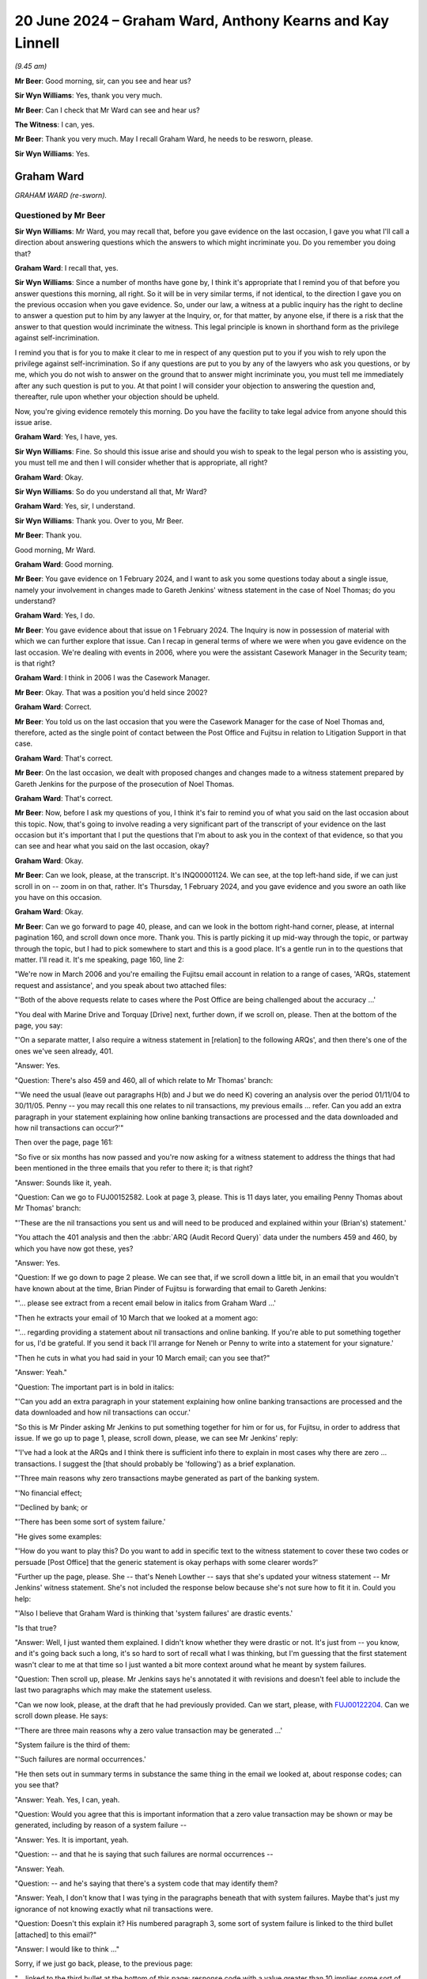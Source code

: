 .. raw:: html

   <a id="hearing-link" href="https://www.postofficehorizoninquiry.org.uk/hearings/phases-56-20-june-2024">Official hearing page</a>

20 June 2024 – Graham Ward, Anthony Kearns and Kay Linnell
==========================================================

.. raw:: html

   <details id="hearing-meta" open>
        <summary>
            <span class="open">Hide video</span>
            <span class="closed">Show video</span>
        </summary>
   <lite-youtube videoid="qIa3mn9dQyI" params="rel=0"></lite-youtube>
   <lite-youtube videoid="V2nyU9hryC4" params="rel=0"></lite-youtube>
   </details>

*(9.45 am)*

**Mr Beer**: Good morning, sir, can you see and hear us?

**Sir Wyn Williams**: Yes, thank you very much.

**Mr Beer**: Can I check that Mr Ward can see and hear us?

**The Witness**: I can, yes.

**Mr Beer**: Thank you very much.  May I recall Graham Ward, he needs to be resworn, please.

**Sir Wyn Williams**: Yes.

Graham Ward
-----------

*GRAHAM WARD (re-sworn).*

Questioned by Mr Beer
^^^^^^^^^^^^^^^^^^^^^

**Sir Wyn Williams**: Mr Ward, you may recall that, before you gave evidence on the last occasion, I gave you what I'll call a direction about answering questions which the answers to which might incriminate you.  Do you remember you doing that?

.. rst-class:: indented

**Graham Ward**: I recall that, yes.

**Sir Wyn Williams**: Since a number of months have gone by, I think it's appropriate that I remind you of that before you answer questions this morning, all right.  So it will be in very similar terms, if not identical, to the direction I gave you on the previous occasion when you gave evidence.  So, under our law, a witness at a public inquiry has the right to decline to answer a question put to him by any lawyer at the Inquiry, or, for that matter, by anyone else, if there is a risk that the answer to that question would incriminate the witness.  This legal principle is known in shorthand form as the privilege against self-incrimination.

I remind you that is for you to make it clear to me in respect of any question put to you if you wish to rely upon the privilege against self-incrimination.  So if any questions are put to you by any of the lawyers who ask you questions, or by me, which you do not wish to answer on the ground that to answer might incriminate you, you must tell me immediately after any such question is put to you.  At that point I will consider your objection to answering the question and, thereafter, rule upon whether your objection should be upheld.

Now, you're giving evidence remotely this morning. Do you have the facility to take legal advice from anyone should this issue arise.

.. rst-class:: indented

**Graham Ward**: Yes, I have, yes.

**Sir Wyn Williams**: Fine.  So should this issue arise and should you wish to speak to the legal person who is assisting you, you must tell me and then I will consider whether that is appropriate, all right?

.. rst-class:: indented

**Graham Ward**: Okay.

**Sir Wyn Williams**: So do you understand all that, Mr Ward?

.. rst-class:: indented

**Graham Ward**: Yes, sir, I understand.

**Sir Wyn Williams**: Thank you.  Over to you, Mr Beer.

**Mr Beer**: Thank you.

Good morning, Mr Ward.

.. rst-class:: indented

**Graham Ward**: Good morning.

**Mr Beer**: You gave evidence on 1 February 2024, and I want to ask you some questions today about a single issue, namely your involvement in changes made to Gareth Jenkins' witness statement in the case of Noel Thomas; do you understand?

.. rst-class:: indented

**Graham Ward**: Yes, I do.

**Mr Beer**: You gave evidence about that issue on 1 February 2024. The Inquiry is now in possession of material with which we can further explore that issue.  Can I recap in general terms of where we were when you gave evidence on the last occasion.  We're dealing with events in 2006, where you were the assistant Casework Manager in the Security team; is that right?

.. rst-class:: indented

**Graham Ward**: I think in 2006 I was the Casework Manager.

**Mr Beer**: Okay.  That was a position you'd held since 2002?

.. rst-class:: indented

**Graham Ward**: Correct.

**Mr Beer**: You told us on the last occasion that you were the Casework Manager for the case of Noel Thomas and, therefore, acted as the single point of contact between the Post Office and Fujitsu in relation to Litigation Support in that case.

.. rst-class:: indented

**Graham Ward**: That's correct.

**Mr Beer**: On the last occasion, we dealt with proposed changes and changes made to a witness statement prepared by Gareth Jenkins for the purpose of the prosecution of Noel Thomas.

.. rst-class:: indented

**Graham Ward**: That's correct.

**Mr Beer**: Now, before I ask my questions of you, I think it's fair to remind you of what you said on the last occasion about this topic.  Now, that's going to involve reading a very significant part of the transcript of your evidence on the last occasion but it's important that I put the questions that I'm about to ask you in the context of that evidence, so that you can see and hear what you said on the last occasion, okay?

.. rst-class:: indented

**Graham Ward**: Okay.

**Mr Beer**: Can we look, please, at the transcript.  It's INQ00001124.  We can see, at the top left-hand side, if we can just scroll in on -- zoom in on that, rather. It's Thursday, 1 February 2024, and you gave evidence and you swore an oath like you have on this occasion.

.. rst-class:: indented

**Graham Ward**: Okay.

**Mr Beer**: Can we go forward to page 40, please, and can we look in the bottom right-hand corner, please, at internal pagination 160, and scroll down once more.  Thank you. This is partly picking it up mid-way through the topic, or partway through the topic, but I had to pick somewhere to start and this is a good place.  It's a gentle run in to the questions that matter.  I'll read it.  It's me speaking, page 160, line 2:

"We're now in March 2006 and you're emailing the Fujitsu email account in relation to a range of cases, 'ARQs, statement request and assistance', and you speak about two attached files:

"'Both of the above requests relate to cases where the Post Office are being challenged about the accuracy ...'

"You deal with Marine Drive and Torquay [Drive] next, further down, if we scroll on, please.  Then at the bottom of the page, you say:

"'On a separate matter, I also require a witness statement in [relation] to the following ARQs', and then there's one of the ones we've seen already, 401.

"Answer:  Yes.

"Question:  There's also 459 and 460, all of which relate to Mr Thomas' branch:

"'We need the usual (leave out paragraphs H(b) and J but we do need K) covering an analysis over the period 01/11/04 to 30/11/05.  Penny -- you may recall this one relates to nil transactions, my previous emails ... refer.  Can you add an extra paragraph in your statement explaining how online banking transactions are processed and the data downloaded and how nil transactions can occur?'"

Then over the page, page 161:

"So five or six months has now passed and you're now asking for a witness statement to address the things that had been mentioned in the three emails that you refer to there it; is that right?

"Answer:  Sounds like it, yeah.

"Question:  Can we go to FUJ00152582.  Look at page 3, please.  This is 11 days later, you emailing Penny Thomas about Mr Thomas' branch:

"'These are the nil transactions you sent us and will need to be produced and explained within your (Brian's) statement.'

"You attach the 401 analysis and then the :abbr:`ARQ (Audit Record Query)` data under the numbers 459 and 460, by which you have now got these, yes?

"Answer:  Yes.

"Question:  If we go down to page 2 please.  We can see that, if we scroll down a little bit, in an email that you wouldn't have known about at the time, Brian Pinder of Fujitsu is forwarding that email to Gareth Jenkins:

"'... please see extract from a recent email below in italics from Graham Ward ...'

"Then he extracts your email of 10 March that we looked at a moment ago:

"'... regarding providing a statement about nil transactions and online banking.  If you're able to put something together for us, I'd be grateful.  If you send it back I'll arrange for Neneh or Penny to write into a statement for your signature.'

"Then he cuts in what you had said in your 10 March email; can you see that?"

"Answer:  Yeah."

"Question:  The important part is in bold in italics:

"'Can you add an extra paragraph in your statement explaining how online banking transactions are processed and the data downloaded and how nil transactions can occur.'

"So this is Mr Pinder asking Mr Jenkins to put something together for him or for us, for Fujitsu, in order to address that issue.  If we go up to page 1, please, scroll down, please, we can see Mr Jenkins' reply:

"'I've had a look at the ARQs and I think there is sufficient info there to explain in most cases why there are zero ... transactions.  I suggest the [that should probably be 'following') as a brief explanation.

"'Three main reasons why zero transactions maybe generated as part of the banking system.

"'No financial effect;

"'Declined by bank; or

"'There has been some sort of system failure.'

"He gives some examples:

"'How do you want to play this?  Do you want to add in specific text to the witness statement to cover these two codes or persuade [Post Office] that the generic statement is okay perhaps with some clearer words?'

"Further up the page, please.  She -- that's Neneh Lowther -- says that she's updated your witness statement -- Mr Jenkins' witness statement.  She's not included the response below because she's not sure how to fit it in.  Could you help:

"'Also I believe that Graham Ward is thinking that 'system failures' are drastic events.'

"Is that true?

"Answer:  Well, I just wanted them explained.  I didn't know whether they were drastic or not.  It's just from -- you know, and it's going back such a long, it's so hard to sort of recall what I was thinking, but I'm guessing that the first statement wasn't clear to me at that time so I just wanted a bit more context around what he meant by system failures.

"Question:  Then scroll up, please.  Mr Jenkins says he's annotated it with revisions and doesn't feel able to include the last two paragraphs which may make the statement useless.

"Can we now look, please, at the draft that he had previously provided.  Can we start, please, with `FUJ00122204 <https://www.postofficehorizoninquiry.org.uk/evidence/fuj00122204-witness-statement-gareth-idris-jenkins>`_.  Can we scroll down please.  He says:

"'There are three main reasons why a zero value transaction may be generated ...'

"System failure is the third of them:

"'Such failures are normal occurrences.'

"He then sets out in summary terms in substance the same thing in the email we looked at, about response codes; can you see that?

"Answer:  Yeah.  Yes, I can, yeah.

"Question:  Would you agree that this is important information that a zero value transaction may be shown or may be generated, including by reason of a system failure --

"Answer:  Yes.  It is important, yeah.

"Question:  -- and that he is saying that such failures are normal occurrences --

"Answer:  Yeah.

"Question:  -- and he's saying that there's a system code that may identify them?

"Answer:  Yeah, I don't know that I was tying in the paragraphs beneath that with system failures.  Maybe that's just my ignorance of not knowing exactly what nil transactions were.

"Question:  Doesn't this explain it?  His numbered paragraph 3, some sort of system failure is linked to the third bullet [attached] to this email?"

"Answer:  I would like to think ..."

Sorry, if we just go back, please, to the previous page:

"... linked to the third bullet at the bottom of this page: response code with a value greater than 10 implies some sort of system failure.

"Answer:  Yeah --

"Question:  They're speaking about the same thing, aren't they?

"Answer:  Yeah, I can see that now, yeah.

"Question:  Then if we go forward to page 3, please those last two paragraphs, can you see the one beginning 'No reason to believe that' and --

"Answer:  Yeah.

"Question:  -- 'any records to which I refer'?

"Answer:  Yeah.

"Question:  You remember he said he didn't feel he was able to include those --

"Answer:  Yes, I do, yeah.

"Question:  -- and that they may make the statement useless?

"Answer:  Yes.

"Question:  What did you think the purpose of the inclusion of those two paragraphs was?

"Answer:  Well, these were two general paragraphs that the Criminal Law Team had asked to be included on statements that produced computer evidence.  So it was, to my mind, important to have them in there to say that the system was operating properly and didn't affect the information held on it."

"Question:  What did you take from the fact that he thought that these bits, which I think on the original were highlighted in yellow weren't true, or he wasn't sure were true?

"Answer:  Well, that would have been a concern, obviously.

"Question:  Sorry?

"Answer:  That would have been a huge concern, if he --

"Question:  Why would it have been a huge concern?

"Answer:  Because if he can't say that the system is operating properly, then, you know, there's a problem isn't there?  If this -- this wasn't the final statement was it?

"Question:  No.

"Answer:  Oh, right.

"Question:  What we'll see happens is that he requests for them to be removed.  They are removed and then, in the end draft, they come back in.

"Answer:  What the statement that was produced in evidence?

"Question:  Yes.

"Answer:  I don't know anything about that.

"Question:  He says:

"'Can this be deleted?  All I've done is interpret the data ...'

"Answer:  Yeah.

"Question:  '... in the spreadsheets you've emailed to me.'

"Would you have read this at the time, ie the attachment to this email?

"Answer:  I would like to think I would, yeah.

"Question:  This being the attachment to the email you got?

"Answer:  Yeah, I would have thought so, yeah.

"Question:  Do you understand these or did you understand these two paragraphs to be statements speaking to the accuracy and reliability of Horizon generally or about a system that had been used to extract ARQ data?

"Answer:  Horizon generally.

"Question:  Hence your belief that these were significant omissions --

"Answer:  Yeah.

"Question:  -- or they would have been significant omissions?

"Answer:  Yeah.

"Question:  Can we look, please, at FUJ00122210.  If we scroll down, on the 24th, ie the next day -- sorry, scroll up, please:

"'This statement needs more work ...'

"You're emailing Neneh Lowther, Brian Pinder, Keith Baines, Paul Dawkins and Diane Matthews:

"'This statement needs more work.  I've attached a suggested draft with a number of comments (as mentioned previously I think the "system failure normal occurrence" line is potentially very damaging).'

"Firstly, why did you think the 'system failure normal occurrence' line was potentially very damaging?

"Answer:  Well, just for the reason that I've said previously.  I think I was just looking for a little bit -- it just wasn't clear to me exactly what he meant by it and that may just be my ignorance of not knowing about banking transactions and nil transactions but, you know, I'm just offering a comment.  I'm not trying to lead him into saying anything in his statement, or anything like that, I was trying to be helpful but clearly I wasn't being.  As I say, I can see here it says it may be worth someone from our team taking a statement directly from him.

"Question:  Why did you think that was a good idea?

"Answer:  I just thought it was getting a bit confusing with his statement and I just thought maybe it would be best for the Investigator dealing with the investigation to actually, you know, deal with it themselves.

"Question:  Why would you be concerned if a person with expertise from Fujitsu is giving technical evidence, the effect of which was damaging?  Wouldn't you be pleased with that, as an Investigator or somebody associated with an investigation, the true position was being revealed?

"Answer:  Well, yeah, when you word it like that, yes, and I really wasn't trying to alter his statement or make him say anything; I was just wanting, you know, clarity on what he meant by 'system failures'.

"Question:  That's not how it reads, is it?

"Answer:  No, it's not.

"Question:  You've gone straight to the effect of what he says, ie it causes us, the Post Office, damage.

"Answer:  Yeah, I can see how it looks now.

"Question:  Again, is this one of those examples of the way that you were thinking at the time: the importance thing is to maintain, even in our prosecutions, the line that Horizon has integrity and produces reliable data?

"Answer:  I wasn't trying to do that, no.  I just obviously had a closed mind to the way I put things across but I really wasn't trying to -- you know, at the end of the day, the truth is more important, and --

"Question:  We don't see that kind of sentiment in any of your email exchanges, do we?

"Answer:  Well, no, maybe not, but I know the person that I am.

"Question:  I think we can delete 'maybe' from that sentence and replace it with 'definitely'.

"Answer:  Okay.

"Question:  Can we look, please, at POL00047895. This is a copy of the marked-up witness statement, marked up by you, forwarded by Ms Lowther to Mr Jenkins. If we scroll down, please, and we keep reading -- sorry, if we just go back to the top, please.  Then scroll down slowly, please.

Remaining in the statement, in the second paragraph, second line:

"'I was asked to produce information relating to "nil" transactions'.

"Then if we go to the second page, please.  Then the paragraph beginning 'There are three', we see your comments:

"'There are three ...'

"Then you've added:

"'If these are the main three reasons, what are the rest?'.

"That's in the nature of a question both in terms of the words used and the used of the question mark.  So that's clarificatory, isn't it?

"Answer:  Yeah.

"Question:  Yes?

"Answer:  Yes, sorry.

"Question:  So you're genuinely trying to find something out, by the look of it there --

"Answer:  Yeah.

"Question:  -- why a zero transaction may be generated as part of the banking system.  Then we see Mr Jenkins' own words:

"'Transaction has no financial effect.  Transaction has been declined by the bank.'

"Then we see system failure reason missing, don't we; you've delete it, haven't you?

"Answer:  No, I would not have deleted anything at all.

"Question:  Well, why doesn't it appear here?

"Answer:  I don't know.

"Question:  You've typed over it:

"'This is a really poor choice of words which seems to accept that failures in the system are normal and therefore may well support the postmaster's claim that the system is to blame for losses!!!!'

"Answer:  No, I would not have typed over anything or deleted anything at all.  I just know the person that I am and I wouldn't have done that.

"Question:  Well, you were concerned, we've seen, at the emails that preceded this, with what Mr Jenkins was proposing to say about system failures, weren't you?

"Answer:  Yeah, I was concerned, yeah.  I just wanted clarity on it, as I said, but I would not have typed over or deleted it.

"Question:  This is the attachment to an email that you sent to Neneh Lowther, who, in turn send it on to Mr Jenkins?

"Answer:  Right.

"Question:  Do you know where these words have come from, then?

"Answer:  Well, I'm sure I've -- I must have typed the words, yeah.  But I wouldn't have typed over 'system failure'.

"Question:  Okay, if we move on.  Next page, please. We see that the paragraphs that were previously in yellow, which Mr Jenkins said he didn't feel he could say, have been deleted.  Did you delete those then?

"Answer:  No.  I can't explain it at all.  I would not have written over or deleted anything from anybody's statement.  Absolutely not.

"Question:  Can we move to FUJ00122217."

Then the Chairman intervenes:

"Well, before we do, since I think you've just accepted that you attached this witness statement to an email you sent, can you explain where there is witness statement came from, so as to enable you to attach it to an email?"

"Answer:  No, I'm sorry, sir.  I just cannot remember, you know, this at all.

"The Chairman: Well, people's memory, of course, is for them to tell me about, but this is a pretty memorable event, is it not?  This is you really becoming involved in an important statement in relation to the prosecution of someone in a way that you'd ever done before, as I've understood it.  So can you try and rack your memory, please, as to how this statement came to be attached to an email you sent.

"Answer:  Honestly, I just can't explain it at all, no.  I really can't."

We can take that transcript down.  That's where the relevant exchanges end.  So that's the entirety of the evidence that you gave on the last occasion about the issue of suggesting changes or actually making changes to the witness statement of Gareth Jenkins in the case of the prosecution of Noel Thomas.

Mr Ward, do you accept that, on the last occasion, you, firstly, agreed that you sent an email on 24 March 2006 to Fujitsu that had, as an attachment to it, a marked-up copy of Gareth Jenkins' witness statement?

.. rst-class:: indented

**Graham Ward**: Yes, I do, yeah.

**Mr Beer**: Do you agree that, on the last occasion, you denied deleting or typing over the "system failure" reason, the third reason for nil transactions that Mr Jenkins had given?

.. rst-class:: indented

**Graham Ward**: Yeah.

**Mr Beer**: Do you agree that, on the last occasion, you said that you didn't know why that line had disappeared from the draft witness statement but that you knew that it wasn't you that had deleted it because that just wasn't you?

.. rst-class:: indented

**Graham Ward**: Yes, I agree.

**Mr Beer**: Now, the Inquiry is in possession of material that may assist us in where the truth lies here and I want to show you that material in a moment.  Can we start, please, however, with what I showed you on the last occasion, the email.  FUJ00122210.  Thank you.

If we scroll down, please -- thank you.

So this is your email of 24 March 2006 at 11.37 in the morning.  So this is exactly the same one, exactly the same copy that I showed you on the last occasion?

.. rst-class:: indented

**Graham Ward**: Okay.

**Mr Beer**: Now, if we just read the two paragraphs of the witness statement:

"This statement [Mr Jenkins' statement] needs more work ... I've attached a suggested draft with a number of comments (as previously mentioned I think the 'system failure ... normal occurrence' line is potentially very damaging).  It may be worth considering someone from our team taking a statement directly from Gareth Jenkins

*(where is he based?)*

**Mr Beer**: "Whilst there is some urgency with this, it is more important to get it right and ensure we are not embarrassed at court, which we certainly could be if we produced a statement accepting 'system failures are normal occurrences'."

Then the attached file, which you can see described there, and then:

"Let me know what you think of the draft."

If we just scroll up, please, we can see Neneh Lowther forwards that email on to Gareth Jenkins directly, with the attachment that you had included, yes?

.. rst-class:: indented

**Graham Ward**: Yes.

**Mr Beer**: Now, on the last occasion, we looked at that attachment as a separate document.  I then went to another document, I gave it the name POL00047895, another version of it is FUJ00122211 -- neither of those need be displayed at the moment -- and we looked at that in an imaged copy, which is what this is here, it's an image of an email?

Can we now, please, switch on our system at this end to the original of this email.

We've got the original email.  Can you see that on your screen?

.. rst-class:: indented

**Graham Ward**: Yes, I can, yeah.

**Mr Beer**: Can you see the email that we've just looked at, at the foot of the page there, that's being displayed, 24 March, 11.37: exactly the same email.  Yes?

.. rst-class:: indented

**Graham Ward**: Yes, I can, yeah.

**Mr Beer**: We can see Neneh Lowther forwarding it at the top, just as we've seen in the image of this email that we've looked at.  But, on this occasion, we can actually see the attachment in the email, can't we --

.. rst-class:: indented

**Graham Ward**: Yes, we can, yeah.

**Mr Beer**: -- just like when you're sitting at your computer?

.. rst-class:: indented

**Graham Ward**: Yes.

**Mr Beer**: This is a more conventional format of an email which is attaching a Word document and the difference is we can now open the email attachment.  So let's open that. Thank you.

If we just scroll down to look at it.  Thank you. I think this will be the more conventional format of a Word document that you, in your working life, would have been used to seeing; would that be right?

.. rst-class:: indented

**Graham Ward**: Yes, it would, yeah.

**Mr Beer**: Where amendments have been made to a Word document, I think we can see three things: firstly, if it's enabled -- and here it was -- the changes are tracked by being put in red and underlined, yes?  That's the first thing we can see.

.. rst-class:: indented

**Graham Ward**: Yes, I can see that.

**Mr Beer**: Then the second thing is, if we hover, as the operator kindly has, above an amendment, we can see who made the amendment and the time at which they made it and the date on which they made it, yes; can you see that?

.. rst-class:: indented

**Graham Ward**: Yes, I can.

**Mr Beer**: So, looking here -- that's it, if we hover above that one -- we can see that that first amendment was made at 10.28 in the morning on 24 March 2006 and, would this be right, by you?  Nobody else that access to your account?

.. rst-class:: indented

**Graham Ward**: No, that would be me.

**Mr Beer**: Then the third thing we can see is, on the right-hand side, if there are any formatting changes, those appear in comment boxes on the right-hand side, yes?

.. rst-class:: indented

**Graham Ward**: Yes.

**Mr Beer**: Now, we can see, if we hovered above each amendment and wrote down the times of them, take it from me the first amendment was made at 10.21 in the morning, I think that was the first one we were actually hovering over there -- that's it -- at 10.21, and the last amendment, if we hovered over it, was made at 11.13 am, so over the course of 52 minutes.

If we just scroll down and hover again over each amendment, we can see that they're all made by you. Okay?

.. rst-class:: indented

**Graham Ward**: Yeah.

**Mr Beer**: If we scroll to the second page and just pick any amendment, please, operator, at random, and then the one in the middle, thank you; then the middle of the page; then do one at the bottom of the page; then over the page, yes?

.. rst-class:: indented

**Graham Ward**: Yes.

**Mr Beer**: All of the amendments made by you.  So these were all made by you, Graham C Ward.  This isn't a case of somebody else surreptitiously logging in to your system and pretending to be you; these are amendments made by you?

.. rst-class:: indented

**Graham Ward**: That's correct, yes.

**Mr Beer**: Can we go back to page 1 and look at the substance, then.  The first thing you do in that second paragraph is you're effectively writing in, to Mr Jenkins' witness statement, him exhibiting three ARQs; is that right?  So it says:

"Audit Record Queries (ARQs) 401, 459 and 460 ... I was asked to produce information relating to 'Nil' transactions during the period specified.  I have produced three spreadsheets which I now produce as exhibits GIJ01, GIJ02 and GIJ03."

Yes?  So that's you writing into Mr Jenkins' statement the exhibiting by him of the responses to three ARQs, yes?

.. rst-class:: indented

**Graham Ward**: Yes.

**Mr Beer**: Then scrolling down.  Is this right: you effectively explain the format of those three ARQs?

.. rst-class:: indented

**Graham Ward**: Yes.

**Mr Beer**: Okay, I've got no questions about that but, if we go to the second page, please, and look at the second big paragraph down.  The one beginning "There are three main".  Originally the statement read:

"There are three main reasons why a zero value transaction may be generated as part of the banking system."

If we hover above the word "main", you deleted that, didn't you?

.. rst-class:: indented

**Graham Ward**: Yeah.

**Mr Beer**: Then you added in the words "if these are the main reasons, what are the rest?"  As we established on the last occasion, that was you asking a clarificatory question, correct?

.. rst-class:: indented

**Graham Ward**: That's correct, yeah.

**Mr Beer**: Then the three reasons were set out in the witness statement:

"[1] The transaction has no financial effect (ie a balance enquiry or a PIN change).

"[2] The transaction has been declined by the Bank.

"[3] There has been some sort of System Failure. Such failures are normal occurrences."

If we hover above those, you deleted those words, didn't you?

.. rst-class:: indented

**Graham Ward**: Well, yeah, I mean, I've obviously put a line through it but, as I said at the outset, what I was doing here was reviewing this statement.  My intention was not to insist on anything being put in or removed.  I'm just reviewing it as I was asked to do.

**Mr Beer**: In what way is reviewing a statement consistent with putting a line through something and deleting it?

.. rst-class:: indented

**Graham Ward**: Well, it was -- I can't explain that.  I really can't.

**Mr Beer**: You agree that you deleted the words -- the third reason that Mr Jenkins had given for a nil transaction value appearing -- "There has been some sort of System Failure, such failures are normal occurrences"; you agree that you deleted those words?

.. rst-class:: indented

**Graham Ward**: I've put a line through it, yes, I can see, and it's deleted, and that's what it says on there.  But my intention was absolutely not to have anything deleted from that statement that Mr Jenkins wasn't happy with at all.  I was just trying to help him and to review a statement.

**Mr Beer**: Do you agree with this, Mr Ward: that, contrary to your denial on the last occasion, both in answer to questions from me and from the Chairman, you did delete the third explanation?

.. rst-class:: indented

**Graham Ward**: I can see that I've deleted it, yes, but it was not my intention for it to be removed from that statement --

**Mr Beer**: Let's put aside the intention issue for the moment, Mr Ward.  On the last occasion you denied deleting the third reason: you said, "It's just not me.  I know the type of person I am".  Do you agree that, in fact, you did delete that third explanation from Mr Jenkins' witness statement?

.. rst-class:: indented

**Graham Ward**: I can see that now, yes.

**Mr Beer**: Can we turn to what you wrote after your deletion:

"This a really poor choice of words which seems to accept that failures in the system are normal and therefore me well support the postmaster's claim that the system is to blame for the losses!!!!"

Do you agree that discloses your motive for deleting the third explanation?

.. rst-class:: indented

**Graham Ward**: No, I don't agree with that.  I'm just reviewing a statement.  You know, I can see how it looks now, I really can.

**Mr Beer**: Never mind how it looks now.  Do you agree that the connection between the deletion of the words and what was in your mind is shown by the explanation that you've added in round brackets?

.. rst-class:: indented

**Graham Ward**: Yeah, well, I can agree that there's a connection, yes.

**Mr Beer**: And that connection is: it needs to be deleted because if it's left there, it might support the postmaster, Mr Thomas', defence, agreed?

.. rst-class:: indented

**Graham Ward**: As I've said, you know, my intention was not for anything to be deleted but I can see that, yes, that's how it looks.

**Mr Beer**: Do you agree that the information that you deleted was material to the prosecution of Mr Jenkins (sic)?

.. rst-class:: indented

**Graham Ward**: Yes.

**Mr Beer**: Do you agree that, by the time that you deleted it, you knew that a prosecution had been commenced against him?

.. rst-class:: indented

**Graham Ward**: Yes, I do --

**Sir Wyn Williams**: There may be some confusion.  You said, "Mr Jenkins", Mr Beer --

**Mr Beer**: I'm so sorry.

**Sir Wyn Williams**: -- but we all know Mr Thomas --

**Mr Beer**: Mr Thomas, I'm so sorry.

I'll ask the question again: did you know that, by the time of your deletion, a prosecution had been commenced by Mr Thomas?

.. rst-class:: indented

**Graham Ward**: Yes, I knew there was a prosecution against Mr Thomas.

**Mr Beer**: Do you accept that, by your conduct, you caused to be removed material information from Mr Jenkins' witness statement at the time that a prosecution was afoot against Mr Thomas?

.. rst-class:: indented

**Graham Ward**: No, I don't.  I think the decision to remove that had to have been Mr Jenkins' decision.  I've made a comment and I've made a review and I accept that I shouldn't have been doing that, but the final decision to make that statement and for the -- you know, for what went in there, that was for Mr Jenkins to decide.

**Mr Beer**: You've agreed, I think, that your reason for deleting that line from the statement was that it might support the defendant's case that Horizon was to blame for the losses that were being attributed to him, agreed?

.. rst-class:: indented

**Graham Ward**: Yes.

**Mr Beer**: If we read on, as per the original witness statement, it said:

"Each transaction has ... with it a response code field, which identifies what has happened.  Those values are included (together with their descriptions) in the ..."

Originally it said "ARQs" and you've added "Spreadsheets produced".

Then "In summary".  I'm going to skip over the next two paragraphs which deal with values of 1 or between 2 and 10, but the third one, which you do amend is:

"[A response code] RespCd with a value greater than 10 implies some sort of system failure -- The actual value provides further information as to the nature of the failure within the overall system."

So, rather oddly, you've left that in the witness statement, haven't you?

.. rst-class:: indented

**Graham Ward**: Yes.

**Mr Beer**: Was that just a mistake by you, that it ought to have been, if you were acting consistently with your earlier deletion, to have been deleted as well, ie the mention of a system failure?

.. rst-class:: indented

**Graham Ward**: No, not at all.  It's not a mistake.  I mean, there's just a bit more context.

**Mr Beer**: What does that mean, Mr Ward?  You deleted the system failure reason why zero transactions may be generated, but left in an explanation of the response code values relating to system failure?

.. rst-class:: indented

**Graham Ward**: Well, as I say, you know, going back 18 years, or whatever it is now, I can't really remember what I would have been thinking then but the fact that that paragraph there has a little bit more information in it, you know, made sense to me then.

**Mr Beer**: What do you mean, that paragraph had a bit more information, made sense to you?

.. rst-class:: indented

**Graham Ward**: Because it's got a value greater than 10 implies some sort of system failure.  There's a bit more information than just saying "system failure".  That is all I can think that I would have been thinking at that time.

**Mr Beer**: But you wanted the system failure reason deleted?

.. rst-class:: indented

**Graham Ward**: I didn't want it deleted, no.

**Mr Beer**: Why did you delete it?

.. rst-class:: indented

**Graham Ward**: As I've said, yes, it looks -- I've put a line through it and I've put, you know, in brackets that I think it's a poor choice of words but that is just me reviewing it. I'm not, for one second, suggesting anything needs to be removed from the finalised statement.

**Mr Beer**: You didn't just say it was a poor choice of words.  In the brackets, you said that, if we leave those words in, it "may well support the subpostmaster's claim that the system is to blame for the losses".  That's what was motivating you, wasn't it?

.. rst-class:: indented

**Graham Ward**: No, I don't believe it was, no.  I mean it's just a poor choice of words.

**Mr Beer**: Poor choice of words by who?

.. rst-class:: indented

**Graham Ward**: Well, by me, obviously.

**Mr Beer**: Why, when you spent 52 minutes amending this witness statement, did you select "a poor choice of words"?

.. rst-class:: indented

**Graham Ward**: Well, I don't know.  I really don't know.  I'm just going to repeat what I've said.  I mean, I haven't got anything else I can add to it.  I was trying to genuinely help put a statement together for him. This -- you know, back in 2006, Horizon integrity just wasn't an issue for us at all and this was a fairly new statement, as I said on my previous evidence, I think, a banking transaction witness statement.  So I was just trying to get the statement correct.  That was my intention and I'm really sorry for the way it comes across, I really am, but I was trying to just do my job.

**Mr Beer**: That last paragraph there, the one that says, "[Response code] with a value greater than 10", you're not saying to us that you left that in the witness statement because you thought that that was a sufficient explanation to a court and gave adequate disclosure to a defendant and that that was, therefore, justification for deleting the third reason from Mr Jenkins' list?

.. rst-class:: indented

**Graham Ward**: Well, I really don't know.  But I just think there's more context to it there.  That's all I can say.  I'm sorry, it's such a long time ago.  I just really just do not remember this at all.

**Mr Beer**: Can I suggest one explanation: that this was a rather sloppy attempt at covering up, in criminal proceedings, evidence of system faults within Horizon and that, if you'd been pursuing your motive properly, you would have also deleted that last paragraph that we've just read. It's just a mistake by you that you haven't seen through the task that you were setting for yourself.

.. rst-class:: indented

**Graham Ward**: No, that's absolutely not.  I wouldn't agree there.  I'm not trying to cover anything up at all.  I'm just trying to get a statement correct.

**Mr Beer**: Your motive was that you didn't want to disclose, in the prosecution of Noel Thomas, information that suggested that a fault in Horizon could have caused nil transactions, agreed?

.. rst-class:: indented

**Graham Ward**: No, I don't agree.

**Mr Beer**: Can we look, please, lastly, at the original email. FUJ00122210.  Look at your email if we just scroll down. Thank you.  You say:

"This statement needs more work ..."

That's the statement we've just read.

"... I've attached a suggested draft with a number of comments ..."

Then you say:

"... (as previously mentioned, I think the 'system failure ... normal occurrence' line is potentially very damaging)."

So the very line that you deleted, you recognised to be "potentially very damaging", agreed?

.. rst-class:: indented

**Graham Ward**: Yes, but I just wanted more context on it, as I've said.

**Mr Beer**: You say that that line that you deleted was "potentially very damaging".  That, again, draws a direct line between the reason for the deletion of the line and the deletion of the line, doesn't it?

.. rst-class:: indented

**Graham Ward**: I can see that it looks that way, yes.

**Mr Beer**: Well, it is that way, isn't it?  That's the motive, right there, in black and white: "I'm deleting it because it's potentially very damaging"?

.. rst-class:: indented

**Graham Ward**: There is no motive from me to remove anything because, at the time, there was absolutely, in my head, no issues with Horizon at all.

**Mr Beer**: If we look at the second paragraph:

"Whilst there is some urgency with this, it is more important to get it right and ensure we are not embarrassed at court, which we certainly could be if we produced a statement accepting 'system failures are normal occurrences'."

Again, that's the third occasion, one in the witness statement itself, in your comment, and the other two in the covering email, this email, that reveals what was operating on your mind, agreed?

.. rst-class:: indented

**Graham Ward**: I think what I take from that is, it's more important to get it right because I want to get the statement right. I didn't think there were any issues with Horizon.  We weren't told there were any issues with Horizon.  So the idea that I'd be covering anything up just wouldn't have been in my head at all.

**Mr Beer**: Why did you say, "we need to ensure we're not embarrassed at court, which we could be if we produced a statement accepting 'system failures are normal occurrences'"?

.. rst-class:: indented

**Graham Ward**: Because I wanted more context on what system failures there were, rather --

**Mr Beer**: In which case, you would have typed, Mr Ward, "Can I have some more context, please, on what system failures are?", rather than deleting "system failures" from the witness statement and saying, three times, "We need to delete this because it's damaging, it's potentially embarrassing, and it would assist the subpostmaster's defence".

.. rst-class:: indented

**Graham Ward**: I can see how you would say that, yes.  I do understand that but, as I've said, I don't recall finalising the final statement either and that's why I'm suggesting that somebody from the team should go and take the statement directly.

**Mr Beer**: Your motive was a desire that the Post Office was not embarrassed at court by revealing that Horizon had defects, system errors, wasn't it?

.. rst-class:: indented

**Graham Ward**: No, not at all.  My desire was that the statement was produced correctly.  I was unaware that there were bugs, errors and defects in the Horizon system.

**Mr Beer**: Mr Jenkins was saying that there are defects in the system, in his witness statement, and you were deleting that information?

.. rst-class:: indented

**Graham Ward**: He said there were system failures.

**Mr Beer**: And you wanted that deleted?

.. rst-class:: indented

**Graham Ward**: I didn't want it deleted, no.

**Mr Beer**: Why did you delete it?

.. rst-class:: indented

**Graham Ward**: I didn't delete it, as I've said to you.

**Mr Beer**: In what sense is striking through --

.. rst-class:: indented

**Graham Ward**: I can see --

**Mr Beer**: -- a sentence in tracked changes and providing three explanations why that should be removed not a case of deletion?

.. rst-class:: indented

**Graham Ward**: I can see how it looks, I really can, and I'm sorry it looks that way but I can assure you, my intention was not for that to be deleted.

**Mr Beer**: Mr Ward, they are the only questions that I ask you.

Sir, do you have any questions?

**Sir Wyn Williams**: No.  Thank you very much.

**Mr Beer**: Sir, that's all of the evidence from Mr Ward this morning.  Because he's remote, we need to take a break now until we move to our next witness, who is live.

**Sir Wyn Williams**: Yes.  All right.

Well, thank you for returning to give evidence, Mr Ward.  That completes your evidence to the Inquiry.

So we'll now have a ten-minute break, Mr Beer?

**Mr Beer**: Yes, I think probably 15, actually, to get the screens out.

**Sir Wyn Williams**: All right, fine.  15-minute break before we resume.  So that will be -- well --

**Mr Beer**: 10.50?

**Sir Wyn Williams**: 10.50, yes.

*(10.37 am)*

*(A short break)*

*(10.52 am)*

**Ms Hodge**: Good morning, sir, can you see and hear us?

**Sir Wyn Williams**: Yes, thank you very much.

**Ms Hodge**: Our next witness is Anthony Kearns.

**Sir Wyn Williams**: Yes.

**Ms Hodge**: Please can the witness be sworn.

Anthony Kearns
--------------

*ANTHONY PAUL KEARNS (sworn).*

Questioned by Ms Hodge
^^^^^^^^^^^^^^^^^^^^^^

**Ms Hodge**: Mr Kearns, as you know, my name is Ms Hodge and I ask questions on behalf of the Inquiry.  Please give your full name.

.. rst-class:: indented

**Anthony Kearns**: Anthony Paul Kearns.

**Ms Hodge**: You should have in front of you a witness statement dated 9 May this year.  Have you got that there, please?

.. rst-class:: indented

**Anthony Kearns**: I have.

**Ms Hodge**: This is the second statement which you've provided to the Inquiry; is that correct?

.. rst-class:: indented

**Anthony Kearns**: It is.

**Ms Hodge**: It runs to 15 pages.  Can I ask you, please, to turn to page 14 of that statement.

.. rst-class:: indented

**Anthony Kearns**: Yes.

**Ms Hodge**: Do you see your signature there at the end of the statement?

.. rst-class:: indented

**Anthony Kearns**: It's actually not on this hard copy that I've got.

**Ms Hodge**: If you could just bear with us.  We'll ensure that you have a copy with your signature.

.. rst-class:: indented

**Anthony Kearns**: Yes.

**Ms Hodge**: Thank you.  You can see you signature there at the end of the statement dated 9 May this year?

.. rst-class:: indented

**Anthony Kearns**: (The witness nodded)

**Ms Hodge**: That's right?

.. rst-class:: indented

**Anthony Kearns**: Yes.

**Ms Hodge**: Thank you.  Is the content of that statement true to the best of your knowledge and belief?

.. rst-class:: indented

**Anthony Kearns**: It is.

**Ms Hodge**: Thank you.  That statement will stand as your evidence to the Inquiry in Phases 5 and 6.  I shall be asking you some questions that seek to expand upon and clarify some aspects of your evidence.

You first appeared before the Inquiry on 29 November 2022, when we were examining issues of relevance to Phase 2; is that correct?

.. rst-class:: indented

**Anthony Kearns**: Correct.

**Ms Hodge**: I don't intend to revisit those issues with you, save to the extent that they are relevant to the issues that we're examining in Phases 5 and 6; is that clear?

.. rst-class:: indented

**Anthony Kearns**: It is.

**Ms Hodge**: Thank you.  Now, in terms of your roles and responsibilities, you were previously employed as an Assistant Secretary of the Communication Workers Union between 1997 and 2002; is that right?

.. rst-class:: indented

**Anthony Kearns**: That's correct.

**Ms Hodge**: Whilst employed in that role, your primary responsibility was to promote the interests of :abbr:`CWU (Communication Workers Union)` members who were employed by Post Office Limited; is that right?

.. rst-class:: indented

**Anthony Kearns**: Correct.

**Ms Hodge**: This would have included post office counter clerks who were employed at Crown Office branches, staff working in cash centres and administration staff working in the Post Office's back offices; is that right?

.. rst-class:: indented

**Anthony Kearns**: Correct.

**Ms Hodge**: You say that, since 2002, you've been employed as the Senior Deputy General Secretary of the Communication Workers Union; is that right?

.. rst-class:: indented

**Anthony Kearns**: That's correct.

**Ms Hodge**: You were elected to perform that role by the members of the union; is that right?

.. rst-class:: indented

**Anthony Kearns**: Yes.

**Ms Hodge**: In your statement, you say you've not had any direct responsibility for Post Office matters since your appointment as Senior Deputy General Secretary; is that right?

.. rst-class:: indented

**Anthony Kearns**: That's correct.

**Ms Hodge**: Who within the senior leadership of the Communication Workers Union has direct had direct responsibility for postal matters since 2002?

.. rst-class:: indented

**Anthony Kearns**: Andy Furey.

**Ms Hodge**: Thank you.  I'd like, very briefly, to revisit some of the evidence which you gave on the last occasion about your role as a member of the Horizon Working Group during 1999 to 2000.  This was at a time when you were employed as Assistant Secretary with responsibility for Post Office employees; is that right?

.. rst-class:: indented

**Anthony Kearns**: Yes.

**Ms Hodge**: The Horizon Working Group had been established to oversee the operational live trial and later the national rollout of the Horizon system to the Post Office Network; is that correct?

.. rst-class:: indented

**Anthony Kearns**: Correct.

**Ms Hodge**: You confirmed on the last occasion that you gave evidence to the Inquiry that you were made aware of technical issues being raised during the live trial; is that right?

.. rst-class:: indented

**Anthony Kearns**: Correct.

**Ms Hodge**: You understood these to relate to balancing; is that right?

.. rst-class:: indented

**Anthony Kearns**: I was informed by Crown Office staff on visits that I would make to local branches that some individuals were experiencing difficulties with balancing, following the introduction of the Horizon project.

**Ms Hodge**: Just to confirm, by "balancing", you mean whether the money received in and paid out by the branch was accurately recorded in the weekly financial accounts; is that right?

.. rst-class:: indented

**Anthony Kearns**: Each counter clerk employed at a Crown Office is responsibility for their own individual balance on a Wednesday, the end of the balancing week, and that's when that balance takes place.

**Ms Hodge**: I think you said on the last occasion that problems with balancing had been reported to you before Horizon was implemented; that's correct, is it not?

.. rst-class:: indented

**Anthony Kearns**: Yeah, we regularly had staff who reported difficulties with balancing prior to, and subsequent to, the introduction of Horizon.

**Ms Hodge**: But you said that, after the introduction of Horizon, it was your perception at the time that the number of people reporting problems had increased?

.. rst-class:: indented

**Anthony Kearns**: Yes.

**Ms Hodge**: Is that right?  I think you've just confirmed that that was information you obtained during your visits to local branches?

.. rst-class:: indented

**Anthony Kearns**: Correct.

**Ms Hodge**: Were these problems with balancing an issue that you were recording or tracking at a national level within the Communication Workers Union at the time?

.. rst-class:: indented

**Anthony Kearns**: No, we had a process, which I think I outline in my witness statement, for how losses and gains or incorrect balances were dealt with through a system losses and gains procedure that was in place at the time and subsequent to the Horizon project.

**Ms Hodge**: We'll come on shortly to that but just dealing firstly with the issue of how the issue was being, let's say, monitored, I think your evidence is it wasn't, at a national level; is that fair?  That is to say that you weren't keeping records or you weren't tracking the number of branches or the number of staff who were having difficulties with balancing?

.. rst-class:: indented

**Anthony Kearns**: No, there was no facility or process for that.

**Ms Hodge**: Would it be fair to say that you were relying on those local procedures to identify whether balancing problems were caused by the system or by the performance of the employee?

.. rst-class:: indented

**Anthony Kearns**: Yes, that would be dealt with through that losses and gains procedure, at various levels.

**Ms Hodge**: Do you think that local representatives and branch managers would have had sufficient knowledge or understanding to identify whether a balancing problem was caused by the system or by the employee's performance?

.. rst-class:: indented

**Anthony Kearns**: I couldn't say whether they were able to identify specifically whether a misbalance, a loss or a gain, was directly attributable to the system.

**Ms Hodge**: If you were not tracking the issue at a national level, how would your local reps know whether they were dealing with an isolated incident or an issue affecting several branches or employees?

.. rst-class:: indented

**Anthony Kearns**: I think I made in my last -- in one of my statements or the last time I gave evidence -- so we have a network of representatives who operate at local branch level, sort of area level, regional level, and then a national executive, and what would happen if somebody was -- so there was a process in place, a losses and gains procedure, and what would happen is, if somebody was considered by the Post Office to be falling foul of that procedure, they would be called for interview.

.. rst-class:: indented

They would talk to their local rep or their area rep or their regional rep and ask for representation.  So dealing with those -- the idea of that system as the idea all of the agreements and so the industrial relations framework we had with the Post Office at the time, and still through to today, is to get these matters dealt with, for want of a better phrase, at the coalface, at the lowest common place you can deal with. So people having local firsthand knowledge would be the office rep; subsequent to that would be the area rep. So if someone found themselves in difficulties over the losses and gains procedure and was going to be called for interview, they would contact their local rep or their union branch and they would deal with the issue.

.. rst-class:: indented

So those issues were dealt with predominantly by -- at a local level.

**Ms Hodge**: I understand the point you're making but I think that the gist of my point is this: if it's not being looked at at a national level, would those local reps and those local branches would they be able to know that this is something that was affecting more than one area, do you think?

.. rst-class:: indented

**Anthony Kearns**: Yeah, we would have regular meetings of -- local reps would meet regularly at branch level.  Area reps, regional reps, would get together and discuss the problems that they were facing, how best to deal with them.

**Ms Hodge**: So you would have expected that to have been discussed at those -- at the branch level at the regional level, if it had been something that was causing significant difficulties.  Is that --

.. rst-class:: indented

**Anthony Kearns**: If those reps had a wide scale concern, yeah, I'd expect them to discuss it with each other.  Standard practice, is sort of sharing, you know, "I've got this problem, how have you dealt with that?  I've got a new problem, how have you dealt with that?"  That's how reps sort of interact and build up their knowledge.

**Ms Hodge**: Now, when you finished in your role as assistant secretary, to whom did you hand over responsibility in 2002?

.. rst-class:: indented

**Anthony Kearns**: Andy Furey was elected, so it wasn't me handing over responsibility.  He was elected by the relationship --

**Ms Hodge**: Into the role of Assistant Secretary?

.. rst-class:: indented

**Anthony Kearns**: Into the role of Assistant Secretary.

**Ms Hodge**: Did you brief him on the knowledge you'd obtained during your time as a member of the Horizon Working Group?

.. rst-class:: indented

**Anthony Kearns**: Andy Furey was an elected member of our national executive, prior to being elected to that position, and, given that his background was a -- he was directly employed by the Post Office as a counter clerk, Crown Office staff.  He worked closely with me and would attend a lot of national negotiations -- so, in reality, there was no formal handover, insofar as he'd worked in my department with me, for the previous five years.  So he was more than well aware and was involved in a lot of discussions about these matters up to that point.

**Ms Hodge**: So your evidence is you wouldn't have done a formal handover; is that right?

.. rst-class:: indented

**Anthony Kearns**: That's correct.

**Ms Hodge**: But you think you would have discussed issues, including issues with the balancing, with him, before he took over that role?

.. rst-class:: indented

**Anthony Kearns**: Myself and Andy worked almost together on a daily basis over number of years and anything I was aware of in my role, he was aware of.

**Ms Hodge**: I'd like to move on, please, to a new topic, another topic which concerns the support and the representation which was available to members of the Communication Workers Union if they were held accountable for shortfalls shown by Horizon.  Now, you address this at paragraph 33 of your second witness statement, please, if that could be shown on the screen.  WITN06370200, at page 7.

Paragraph 33, please.  Thank you.  This reads:

"The :abbr:`CWU (Communication Workers Union)` has always provided strong and effective representation for members accused of accounting discrepancies."

Just pausing there, please.  Is that assertion based upon your personal experience of representing members of the CWU?

.. rst-class:: indented

**Anthony Kearns**: It is.

**Ms Hodge**: Are you referring here to cases where the accounting discrepancies were shown by Horizon?

.. rst-class:: indented

**Anthony Kearns**: I'm referring to cases that our members would be called for interview under the losses and gains procedure.

**Ms Hodge**: You said you were talking about your own personal experience.  Is that before Horizon was implemented or after Horizon or both?

.. rst-class:: indented

**Anthony Kearns**: Both the losses and gains procedure is what was used to, for want of a better phrase, measure the ability of counter clerks to do their job.  I was a counter clerk before I was an elected representative and the losses and gains procedure, in various formats -- it's been rewritten a number of times -- is the measure that individual counter clerks are held to see whether or not they can do their job.  Each individual counter clerk, as I explained earlier, balances their stock on a Wednesday evening, that would either balance, or it would produce a loss or a gain, either of which, in the eyes of the Post Office, losses and gains are considered to be evidence of an inability to do the job to varying degrees, and there can be a variety of reasons why people record losses and gains, and then there was a process to take people through to investigate why those losses and gains have occurred, mostly designed to be corrective.

**Ms Hodge**: Mr Kearns, I wonder if I could please ask you if you can try to slow down in your answers, please, just to assist our stenographer who is making a verbatim record of what you're saying.

.. rst-class:: indented

**Anthony Kearns**: Apologies.

**Ms Hodge**: Thank you.  Forgive me, coming back to the question, please:

Is it your evidence that you have personal experience of representing members of the Communication Workers Union who were accused of accounting discrepancies after Horizon was rolled out?

.. rst-class:: indented

**Anthony Kearns**: Me personally?  No.

**Ms Hodge**: No.  Are you aware of any specific cases in which members were asked to account for shortfalls shown by Horizon?

.. rst-class:: indented

**Anthony Kearns**: No.

**Ms Hodge**: Now, you have stated that your responsibilities relating to the Post Office ceased in 2002.  From where have you obtained your knowledge of cases after that date?

.. rst-class:: indented

**Anthony Kearns**: I don't really have any detailed knowledge of cases after that date because it wasn't my responsibility.  It wasn't my day job.  I've paid a general interest to the union structures and how it represents its members since then because that's my job to sort of oversee partly how the union functions, but I don't have any firsthand experience since I left that role in 2002 of individual cases.

**Ms Hodge**: So would it be right to say that, as a general assertion that you're making there, it's not one based on any personal experience after 2002?

.. rst-class:: indented

**Anthony Kearns**: Apologies.  General assertion, what?

**Ms Hodge**: Sorry, you're making a general assertion that the :abbr:`CWU (Communication Workers Union)` has always provided strong and effective representation for members accused of accounting discrepancies.  What I've been trying to explore with you is the basis of that assertion and I think what you accept is that, after 2002, you had no personal experience of those matters, and you don't have any information about any individual cases; is that right?

.. rst-class:: indented

**Anthony Kearns**: I don't have any personal experience and I didn't deal with any individual cases.  My assertion about the :abbr:`CWU (Communication Workers Union)` dealing with them is that the rep structures that we had in place to deal with those issues, it's changed but it remains broadly the same, as in we have local reps, branch reps, what used to be called regional reps are now called territorial reps, who deal with those issues on a day-to-day basis and that procedure remains largely in place as does a losses and gains procedure that they would work with.

**Ms Hodge**: Now, before we come to the losses and gains procedure, do you know what type of training union representatives received to enable them to provide support to staff who found themselves in this situation, where they're being asked to account for discrepancies?

.. rst-class:: indented

**Anthony Kearns**: Yes.  We would run what we would call schools, educational classes every time -- more or less every time a major agreement would change and we would get reps together at varying levels, explain to them any changes we'd negotiated in policies and procedures and train them through what we would call basic skills -- we now call them skills 1, skills 2 -- on how to be an effective rep, how to engage with an individual who might be having problems, how to represent that to the employer.  Yeah, we had an education and training programme, designed to do just that.

**Ms Hodge**: Now, you go on to say at paragraph 33, that the:

":abbr:`CWU (Communication Workers Union)` collective agreements including the 'Losses and Gains Procedure' have been significant ensuring a fair hearing for directly employed members."

You referred to that procedure in your evidence before the Inquiry on the last occasion.  I think you recall it being in place at the time when you were assistant secretary and you've said, just now, it's something which has been updated over the years; is that correct?

.. rst-class:: indented

**Anthony Kearns**: That's correct.  I was employed by the Post Office in 1978 and there was a losses and gains procedure in place then and some of the papers sent to me show a losses and gains procedure from -- I think it's 2013 and 2014. A losses and gains procedure for directly employed counter clerks, as we used to call them, by the Post Office, has been in place for that length of time.

**Ms Hodge**: Would it be a fair summary to say that that policy applied a threshold or number of thresholds below which an accounting discrepancy would be treated as a performance issue but above which it might be treated as suspected theft; is that a fair summary?

.. rst-class:: indented

**Anthony Kearns**: No, that's not how the losses and gains procedure was applied.  The losses and gains procedure, if people fell foul -- if individuals fell foul of that procedure, they were given the opportunity to explain why they thought that the Post Office would be saying to them "Your performance is unacceptable, we need improvements," they'd be given deadlines, or a number of specific occasions where they were allowed to misbalance before more serious disciplinary action would ensue.

.. rst-class:: indented

My experience is that mostly people would understand the seriousness of the situation, for want of a better phrase, apply themselves wore diligently to their job and were very unlikely to fall foul of that procedure to the point of dismissal.

**Ms Hodge**: I think if we put to one side what might be characterised as small discrepancies, in the order of £5 or £6, which would ordinarily be treated as a performance matter -- is that fair --

.. rst-class:: indented

**Anthony Kearns**: Yes.

**Ms Hodge**: -- and if we consider a more substantial discrepancy, in the order of several hundred pounds or possibly even several thousand pounds, a discrepancy of that type, would it not be referred to the Post Office to be investigated as suspected criminal activity?

.. rst-class:: indented

**Anthony Kearns**: My experience was single large losses like that would be dealt with outside of this process and would usually be subject to a specific investigation.

**Ms Hodge**: So if Horizon was showing a substantial shortfall, which a Post Office staff member could not explain, they would not be helped by this procedure, would they?  That is to say that they would be in exactly the same position as a subpostmaster who had a substantial shortfall which they couldn't explain, would they not?

.. rst-class:: indented

**Anthony Kearns**: If, at the end of the week, an individual counter clerk's balance, either or pre or post-Horizon, showed up a significant amount of the amounts that you've referred to, my experience is that that would be investigated by the Post Office Investigation Branch, as it was then, or whatever its title is now.

**Ms Hodge**: Essentially, you, as the :abbr:`CWU (Communication Workers Union)`, and that staff member, would be reliant upon the Post Office investigating the cause of the shortfall, would you not, and establishing whether any fault lay within the system?

.. rst-class:: indented

**Anthony Kearns**: Yeah, the Post Office -- they would interview the individual for their view of why such a loss occurred, and then the Post Office would make its own investigations.

**Ms Hodge**: Now, if we go back, please, to your statement at paragraph 33, you go on to say that:

"The :abbr:`CWU (Communication Workers Union)` has no record of any of our directly employed members losing their jobs or being prosecuted due to problems with Horizon."

What I want to ask you is this: does the CWU make and retain records relating to the dismissal or the prosecution of its employees -- of its members, forgive me.

.. rst-class:: indented

**Anthony Kearns**: No.

**Ms Hodge**: If you don't have any record, or if you don't make and retain such records, does it not follow that there might well be directly employed members who have lost their jobs or been prosecuted due to problems with Horizon, of which you're not aware?

.. rst-class:: indented

**Anthony Kearns**: That's possible.

**Ms Hodge**: So would it not be more accurate to say that you don't know whether, and, if so, how many, of your members have lost their jobs or been prosecuted due to problems with Horizon because this isn't something which you've actively monitored?

.. rst-class:: indented

**Anthony Kearns**: So the statements I make, which is the :abbr:`CWU (Communication Workers Union)` has no direct record of any of our directly employed members losing their jobs or being prosecuted due to problems with Horizon is a statement of fact for -- as far as I'm concerned.  We don't have that record.

.. rst-class:: indented

Because of the extensive network we have of reps and the relationship we have between the national officials and our local reps and regional reps, my belief is that we would be made aware if individuals had come to our reps at local level and said to us "We're losing our jobs" or "We're being" -- let's take the issue of prosecution.  If any of our members were to be prosecuted over that, we're fairly certain that they would come to our reps through the process I've outlined and, if -- if our reps thought that was a problem, they would come to us but we don't have any record of that.

**Ms Hodge**: Now, I think what you've just said really is that you make an assumption that that information would have filtered its way up to national headquarters if that had been the case; is that fair?

.. rst-class:: indented

**Anthony Kearns**: Yeah, we would assume our reps would tell us if they were being asked by our members to assist them in such cases.

**Ms Hodge**: You've also said earlier that you would have expected these issues, accounting discrepancies, to be resolved at a local level and that you didn't expect that to be something that would be escalated to national level?

.. rst-class:: indented

**Anthony Kearns**: There are two separate things.

**Ms Hodge**: In what sense?

.. rst-class:: indented

**Anthony Kearns**: So I work at a Crown Office.  I used to work at a Crown Office and I work alongside people who on a Wednesday night would do their balance and would misbalance more regularly than the losses and gains procedure at the time allowed for.  So they would be interviewed by the Post Office with their union rep or their local area union rep and they would go through the losses and gains process with the intention of rectifying their performance on the job, so to speak.

.. rst-class:: indented

There were regular occurrences.  When I was a local rep I used to deal with those cases on behalf of the members, one or two a month.  They're just dealt with at local level and that's where it ends, and that's the idea of that procedure, is to rectify those problems, for want of a better phrase, at the coalface, so that the individual counter clerk can prove that their doing their job properly.

.. rst-class:: indented

It's also true to say that, if our members were being dismissed or prosecuted and our reps felt that was, for want of a better phrase, unfair and wanted to defend them and wanted our assistance in helping them do that, they would come to us.

**Ms Hodge**: Are you saying that, at that stage, there would be some record held centrally of a request for assistance or that, effectively, you would have some records showing that that request had been made?

.. rst-class:: indented

**Anthony Kearns**: Yeah, if they -- if somebody wanted us to help assist them in representing a member, they would email -- back to '99, write to us -- with details of the case, asking us could we assist or was it possible to assist, depending on the nature of the individual case.

**Ms Hodge**: But any record of that would have been in emails at the time, which presumably you haven't gone back and checked over, have you?

.. rst-class:: indented

**Anthony Kearns**: Yeah, we asked our research department what documents and I think our research department and Andy Furey's department -- my successor in that previous role -- provided a number of documents to the Inquiry over the last couple of years, with regards to what information we have around Horizon.  And we haven't come across -- to my knowledge, we've not come across any correspondence, emails or letters of that type.

**Ms Hodge**: Now, the final thing you say in paragraph 33 is this:

"There have been cases of actual theft amongst :abbr:`CWU (Communication Workers Union)` represented grades, but invariably when people are caught out they are quick to admit to theft.  In these cases, the CWU is generally not involved as people resign before being dismissed."

Now, again, are you speaking here from your personal experience of dealing with cases of theft?

.. rst-class:: indented

**Anthony Kearns**: Yes.

**Ms Hodge**: On how many occasions were you called upon to deal with cases of theft by :abbr:`CWU (Communication Workers Union)` staff members while you worked as the assistant secretary?

.. rst-class:: indented

**Anthony Kearns**: Not when I worked as assistant secretary but when I worked as a local rep -- when I was a local rep -- back in Liverpool.  When I worked as a local rep back in Liverpool, I dealt with -- from memory, it's 30 years ago -- from memory, three cases of individuals accused of theft.

**Ms Hodge**: Was it your experience that members who were accused of theft by the Post Office always admitted their guilt?

.. rst-class:: indented

**Anthony Kearns**: Of the three cases I remember dealing with, one didn't, and we subsequently won that case in Employment Tribunal.  The Post Office had no evidence.  One individual -- I think I made this in my earlier submission, one individual was accused of stealing £500, who denied it, right up until the final interview and then admitted it, and then resigned, and then was subsequently prosecuted.

**Ms Hodge**: Were you involved in any cases of alleged theft after Horizon was rolled out?

.. rst-class:: indented

**Anthony Kearns**: No.

**Ms Hodge**: Therefore, insofar as you make a general statement about cases of theft, is it right to say that that wouldn't apply to the period after 2002, of which you didn't have any personal experience?

.. rst-class:: indented

**Anthony Kearns**: I have no experience after 2002.  Sorry, maybe I'm misunderstanding the question, sorry.

**Ms Hodge**: Sorry, it was badly phrased, so that's my fault.  I'm saying, insofar as you make a general statement about cases of theft, it's right to say that that applies prior to 2002 but not afterwards; is that fair?

.. rst-class:: indented

**Anthony Kearns**: I wasn't dealing with them after 2002 but, generally -- what I say in my statement, generally, is the :abbr:`CWU (Communication Workers Union)` generally is not involved, as my experience is, if people are guilty, then they resign rather than wait to be dismissed.  I've seen that, prior to 2002.

**Ms Hodge**: Thank you.  Now, when you previously gave evidence you said that you were aware of the Post Office practice of prosecuting staff members and you've just referred now to an incidence of that.  You also stated that, prior to Horizon, I think you'd represented a member of the :abbr:`CWU (Communication Workers Union)` who'd gone on to be prosecuted by the Post Office.  In which type of hearings would you be representing individuals at that stage?

.. rst-class:: indented

**Anthony Kearns**: So the individual concerned showed to a £500 loss in their weekly balance.  They were then called to interview by the Post Office investigation branch and then allowed to have friend/witness in and the Post Office investigation branch put it to them that a loss of that figure, around 500, couldn't possibly have been a discrepancy; it was theft.  And the individual denied it and we went through the process of them being dismissed, me doing the appeal, and it was at the appeal stage that the individual changed their position and said that, in fact, they did steal the money.

.. rst-class:: indented

So yeah, that's how that process is dealt with.

.. rst-class:: indented

So, under the investigation process, the individual's allowed to have a witness/friend, whatever you want to call it, in the room with them, predominantly to make sure that that interview is conduct correctly, fair play, in line with rules.  Yeah, and so I've dealt with that case.

**Ms Hodge**: So you would have dealt with it and others in your position would have dealt with it at this stage of the internal disciplinary hearing; is that right?

.. rst-class:: indented

**Anthony Kearns**: Yes.

**Ms Hodge**: And any appeal hearing --

.. rst-class:: indented

**Anthony Kearns**: Yes.

**Ms Hodge**: -- which followed.  Did the :abbr:`CWU (Communication Workers Union)` offer legal representation to members against whom criminal proceedings were brought by the Post Office?

.. rst-class:: indented

**Anthony Kearns**: :abbr:`CWU (Communication Workers Union)` does not offer legal assistance to members for criminal cases.

**Ms Hodge**: That's in any circumstances?

.. rst-class:: indented

**Anthony Kearns**: To the best of my knowledge and experience, yes.

**Ms Hodge**: You've been shown some statistics relating to the number of prosecutions brought against subpostmasters, assistants and Post Office employees in the decade before and in the decade after Horizon was introduced; is that right?

.. rst-class:: indented

**Anthony Kearns**: Correct.

**Ms Hodge**: Now, it's right to acknowledge that the records on which these statistics are based are incomplete, particularly insofar as they relate to the decade before Horizon was implemented.  But I think you accept, do you not, that, on the basis of the data we do have, it tends to show a substantial increase in the number of prosecutions bought against Post Office employees after Horizon was rolled out; is that fair?

.. rst-class:: indented

**Anthony Kearns**: They appear to double: 2002 over 2001; 2003 over 2001; drop back down again, 2004.  So they fluctuate but it's certainly true to say in -- so assuming we're (unclear) enough to say the same thing, it says in 1999 for employees, which are the people we were responsible for, there were five, in 2001 there were six and then in 2002 there were 13, in 2003 there were 13, in 2004 that dropped back down to seven, and then up to 11 in 2006 and so it fluctuates.  But it is correct to say that, in 2002/2003, there were more than there were in 2001 and 1999.

**Ms Hodge**: Now, in your most recent statement, you say that you were not aware at the time of the rise in prosecutions and convictions of Post Office employees; is that right?

.. rst-class:: indented

**Anthony Kearns**: That's correct.

**Ms Hodge**: Do you think you should have been aware or that you should have known about this in your role as assistant secretary and subsequently as Senior Deputy General Secretary of the union?

.. rst-class:: indented

**Anthony Kearns**: No, because, as I said earlier, they wouldn't get reported to us --

**Ms Hodge**: Well --

.. rst-class:: indented

**Anthony Kearns**: -- at national level, sorry.

**Ms Hodge**: But I think you said the opposite.  I think you said you would have expected -- had members been prosecuted, you would have expected that to have reached you at national level because you would have been told that?

.. rst-class:: indented

**Anthony Kearns**: No, I would have expected, if our local reps thought that they should have been involved, they thought something wasn't right, I would have expected them to have raised it with us at national level.

**Ms Hodge**: So your expectation --

.. rst-class:: indented

**Anthony Kearns**: So I've referred -- sorry, so I referred earlier to they would email us or they would write us to saying "We've got a problem here, can you assist?" and so I would say "We have no record of that", that's why we wouldn't have been aware of, what, 1999, five prosecutions, if I'm reading this correctly; 2001, six prosecutions, if I'm reading it correctly.  We would only have been aware or we would have been made aware if representatives who had been dealing with those cases had contacted us, basically to say, "I've been dealing with this case its looks like they're going to dismiss them, it looks like they're going to prosecute them, we don't think that's fair, we don't think that's right, is there something we can do can we talk about this?", so on and so forth.

.. rst-class:: indented

I've no recollection of people coming to me in my role as the Assistant Secretary at national level and raising that type of complaint, if you like, or concern.

**Ms Hodge**: What you seem to be saying, essentially, is that you were relying upon your local rep effectively to identify if there was a system fault, were you not?

.. rst-class:: indented

**Anthony Kearns**: That is the system we have in place.  As I explained earlier, the idea of dealing with discrepancies or even -- not just discrepancies in balancing, if you like, on the counter but any discipline cases for any reason -- insubordination, failure to attend for duty -- the whole system was set up to deal with those issues quickly, at the point they occurred, and then there would be a process you would go through where, in more serious cases, there would be escalated up, in terms of the Post Office, their managerial structure and, in the case of the union, our representative structure.  And that's how the issues would be dealt with.

.. rst-class:: indented

So, insofar as we would have no record of, let's say in 1999, exactly how many individual members of the :abbr:`CWU (Communication Workers Union)` were interviewed under the losses and gains procedure, we wouldn't have that record because they were dealt with locally.  So, in the same way, if somebody was prosecuted, unless those individuals contacted us, unless representatives contacted us, we would have no record of that.

**Ms Hodge**: Okay, so, unless either the member themselves or the local rep came to you and said, "I'm being prosecuted because of a shortfall in Horizon which isn't my fault it's the system at fault", you're saying that there would be no record and you would have no awareness of the fact of prosecutions being brought?

.. rst-class:: indented

**Anthony Kearns**: We would have no awareness at national level, no.

**Ms Hodge**: Now, given what you knew about problems with balancing during the rollout of Horizon, do you think that the bringing of prosecutions by the Post Office is something which you ought to have been monitoring at a national level?

.. rst-class:: indented

**Anthony Kearns**: We weren't aware of the prosecutions at national level, so we wouldn't have been monitoring it.

**Ms Hodge**: But my point is you knew that the Post Office brought prosecutions; is that not something which you should have proactively been monitoring?

.. rst-class:: indented

**Anthony Kearns**: So let me just step back on we were aware of the Post Office bringing prosecutions.  At national level, we don't have a record, we don't keep a record of the prosecutions that the Post Office carries out.  I think the point I made in my statement is, usually, by the time -- historically, by the time it got to that point, we'd have individuals resigning, so we wouldn't have a record of the prosecutions that the Post Office took out against direct employees.

**Ms Hodge**: I understand what you're saying, which is you didn't have one.  My question was: do you think you should have had one, bearing in mind that you knew that there were increased numbers of Post Office staff who were complaining about problems with balancing?

.. rst-class:: indented

**Anthony Kearns**: No, because they were dealt with under the balancing procedure.

**Ms Hodge**: I'd like to move on to another topic, please, which concerns the :abbr:`CWU (Communication Workers Union)`'s representation of subpostmasters. When you worked as an assistant secretary, the CWU did not represent the interests of subpostmasters; is that right?

.. rst-class:: indented

**Anthony Kearns**: No, that's correct.

**Ms Hodge**: Do you know why it was that subpostmasters were not admitted as members of the :abbr:`CWU (Communication Workers Union)` at that stage?

.. rst-class:: indented

**Anthony Kearns**: Because they were members of the National Federation of SubPostmasters and that was -- so, within the Post Office at the time, there were number of different unions.  There was the Post Office Engineering Union, who were responsible for light and heat and vans; there was the Communication Workers Union who were responsible for directly employed Post Office staff working on Post Office -- now Royal Mail -- issues as well; there was the Communication Managers Association, who were responsible for representing managers; and there was the National Federation of SubPostmasters who were responsible for representing subpostmasters.

.. rst-class:: indented

And so, if you fell into one of those categories, the recognition of the employer for anybody employed in those categories were to -- within those unions.  So the reason we didn't represent them is because we didn't have recognition agreements and they joined the National Federation of SubPostmasters.

**Ms Hodge**: In your statement you say that you don't consider the interests of subpostmasters and Post Office employees necessarily to be aligned; is that right?

.. rst-class:: indented

**Anthony Kearns**: I did say that, yeah.

**Ms Hodge**: What do you mean by that?

.. rst-class:: indented

**Anthony Kearns**: Well, because subpostmasters -- so -- Crown Office staff, Post Office staff, were directly employed employees, of the Post Office.  Subpostmasters, to my knowledge/recollection, worked on a contractual basis as private business people, for want of a better phrase, and had a private contract with the Post Office.  So there were two distinct, different groups: one were directly employed workers and the other were privately employed -- private businesses, and directly engaged, if you like, as agents by the Post Office.  So two separate interests.

.. rst-class:: indented

So we would negotiate and argue, for example, for increased wages and terms and conditions for directly employed staff, whereas my understanding at the time is the contracts between the Post Office and subpostmasters would remunerate subpostmasters based on the transactions they did, which are two distinctly different things.  They're not aligned.

**Ms Hodge**: Now, there came a time when the :abbr:`CWU (Communication Workers Union)` started to recruit subpostmasters as members of the union.  Do you recall when efforts were first made to recruit subpostmasters?

.. rst-class:: indented

**Anthony Kearns**: Only from evidence that's been given to me in this and from my involvement on the National Executive Council for the union.  I think that was around the 2014/2015.

**Ms Hodge**: Now, you've been shown a printout from the :abbr:`CWU (Communication Workers Union)` website which tends to indicate that the union were actively recruiting subpostmasters in October 2011.  That's NFSP00001463, please.

Thank you very much.  If you look at the very bottom of the page, please, you can see this is from where it's drawn, so www.cwu.org/postmasters, and the date is 3 October 2011.  If we could just scroll down, please, thank you.  So, in that first box, it identifies the Chairman of what was called the CWU Postmasters & Agents section, and that's Mr Nippi Singh.

.. rst-class:: indented

**Anthony Kearns**: Mm.

**Ms Hodge**: A little further down, please.  Thank you.  There's a further box which identifies Mark Baker as the Vice Chairman of the same section.  So it appears that, by this time in October 2011, the :abbr:`CWU (Communication Workers Union)` had established a separate section to represent the interests of postmasters and agents.  Do you think that's a fair --

.. rst-class:: indented

**Anthony Kearns**: Yeah.

**Ms Hodge**: -- inference from what we can see here?  Do you recall the circumstances in which these two individuals, Mr Baker and Mr Singh, joined the Communication Workers Union?

.. rst-class:: indented

**Anthony Kearns**: No, I wasn't involved in that but, from discussions, I was -- so the final decision on allowing them -- or setting up a subpostmaster section and actively trying to recruit them was a decision of the National Executive Council, of which I was a member.  And my understanding from memory, although I'm talking about nine, ten years ago now, is that they had a sort of dissatisfaction with the National Federation of SubPostmasters, then a dissatisfaction with the direction that Post Office was going, in a general sense, and my understanding was they didn't have much faith in the National Federation of SubPostmasters representing them, which is why they approached us, and then we went "Well, if you're going to approach us, then we're set up a section, we're going to try to recruit more people from that cohort into the union".

**Ms Hodge**: Now, in your statement, you say that within of the roles of the union is to regulate tension between its members; is that right?

.. rst-class:: indented

**Anthony Kearns**: Between its members and the employer.

**Ms Hodge**: Well, between members and employer but between -- but internally between members, as well; is that not right?

.. rst-class:: indented

**Anthony Kearns**: Do I say that in my statement?

**Ms Hodge**: If we go, please, to page 3, paragraph 8b.  Thank you.

So in the preceding paragraph you describe the objectives of the union and you go on to say here at (b):

"[They are] To regulate the tensions between members and their employers, and between members."

.. rst-class:: indented

**Anthony Kearns**: Yeah.

**Ms Hodge**: Do you consider that tensions existed or exist between subpostmasters and Post Office employees, bearing in mind what you said about their interests not necessarily being aligned?

.. rst-class:: indented

**Anthony Kearns**: No.  No, I don't think there's a tension.  We can represent and do represent separate groups of workers to the employers who are not necessarily in the same workplace, not necessarily in the same, if you like, industry.  So no, it's -- I don't believe that, no.

**Ms Hodge**: Thank you.  Another related topic, please, which concerns the relationship between the Communication Workers Union and the National Federation of SubPostmasters.  In your statement, you say, at the time when you worked as assistant secretary, the two organisations held equal status; is that fair?

.. rst-class:: indented

**Anthony Kearns**: They were both recognised by the employer, by the Post Office, as having negotiating rights.  So, yeah, equal status insofar as they could both directly represent to the Post Office the concerns of their members.

**Ms Hodge**: You said you would occasionally communicate on key issues and priorities but you did not collaborate on projects or member representation; is that right?

.. rst-class:: indented

**Anthony Kearns**: That's correct.

**Ms Hodge**: Now, there came a time when the Federation and the union discussed a possible merger; do you recall that?

.. rst-class:: indented

**Anthony Kearns**: I don't.

**Ms Hodge**: It may assist you, please, if we --

.. rst-class:: indented

**Anthony Kearns**: Sorry, generally, yes.  I think we were approached by the then General Secretary, I think at the time was -- I think at the time was George Thomson, but it wasn't my day job so that approach would have been through Andy Furey and the then General Secretary, I think, Billy Hayes.  So only in the sense that we were also approached once by the Society of Telecom Executives, which was the managers in the -- in BT, where we also have members and, over the years -- excuse me -- over the years, we had -- we do have general discussions with other unions and representative bodies about whether or not there is common ground or there is the possibility of us merging or are there any common interests.

.. rst-class:: indented

So yeah, that approach -- or whether they approached us or we approached them, I don't know because I was not involved but I'm generally aware that a discussion took place.

**Ms Hodge**: Thank you.  Could we please bring up CWU00000076.  Thank you.  As you can see, this is a report to the National Executive Council on 18 June 2015, for consideration at a meeting scheduled for 25 June.  Were a member of the NEC at this time?

.. rst-class:: indented

**Anthony Kearns**: Correct, I was.

**Ms Hodge**: Did you receive a copy of this report?

.. rst-class:: indented

**Anthony Kearns**: I would have done.

**Ms Hodge**: You would have read it, presumably, at the time?

.. rst-class:: indented

**Anthony Kearns**: Yes.

**Ms Hodge**: Now, to place this in context, can we please take a look at the heading and introduction.  So this report relates to the :abbr:`NFSP (National Federation of SubPostmasters)`, Post Office Limited and :abbr:`CWU (Communication Workers Union)`.  Under "Introduction", it reads:

"It is prudent for us to consider the challenges, opportunities and options for the CWU given the likelihood that the NFSP special conference next month decides not to enter into a Memorandum of Understanding with the Post Office in preference to a transfer of engagements to us or the National Federation of Retail Newsagents."

This is a reference, is it not, to what later became known as the Grant Framework Agreement, that was concluded between the NFSP and the Post Office in July of that year; are you aware of that?

.. rst-class:: indented

**Anthony Kearns**: I am not.  I'm not aware of that last point.  As I say, my understanding was, along with other unions over a period of time, the :abbr:`NFSP (National Federation of SubPostmasters)` had approached us, as well as others, including the National Federation of Retail Newsagents here, to understand or identify what scope there was for the two organisations to come together, but I wasn't aware of that -- of that other point, as I say because that was no longer my area of responsibility.

**Ms Hodge**: What this appears to suggest is that that approach, that you say you received from the :abbr:`NFSP (National Federation of SubPostmasters)`, seems to have come at a time when they were also in negotiations with the Post Office over a possible long-term partnership and a funding arrangement; is that fair?

.. rst-class:: indented

**Anthony Kearns**: Yeah, I think that's fair.  I mean, I referenced discussions we'd had with other unions about potentially merging with the :abbr:`CWU (Communication Workers Union)`.  But what happens is, if an organisation thinks there's a need to merge, for want of a better phrase, they'll keep a number of options open, they'll have discussions with a number of partners, if you like, and then to a decision about which they think is the possession, fit for them.  So, yeah, they were talking to us, talking to the National Federation of Retail Newsagents and talking with the Post Office, as I understand it, new arrangements which led to the contract that you just referred to.

**Ms Hodge**: Now, it appears that it was the expectation of the :abbr:`CWU (Communication Workers Union)` that the :abbr:`NFSP (National Federation of SubPostmasters)` would not enter into that agreement.  Do you know why that was their expectation at the time?

.. rst-class:: indented

**Anthony Kearns**: No, my sense for that, having been involved in discussions with other unions over a period of time, is you get a feel whether you're just, for want of a better phase, as a bargaining chip for them to go somewhere else, so they will say to whoever their preferred partner is "These are offering us a better deal, we're in discussions with this other group as well, so the deal had better be good from you", whoever you are, "because we've got other options".

.. rst-class:: indented

Once you go through the sort of negotiation process on that, which I have been involved in but not the Federation, you start to get a feel about whether they're serious about merging with you, or actually, they're keeping their options open in case what they really want falls apart, and then they've got you as a back-up.

**Ms Hodge**: Now, if we could move on, please, to page 3 and we see this issue addressed in some more detail under the heading "Relationship issues".  Firstly, "With :abbr:`POL (Post Office Limited)`", the first issue dealt with.  That reads:

"There was an exchange of correspondence with POL in October 2014.  This followed receipt by us of legal advice on the nature of POL's relationship with the :abbr:`NFSP (National Federation of SubPostmasters)` following the removal of the Federation from the list of accredited trade unions."

Just pausing there, do you know why it was that the NFSP had been removed from the list of accredited trade unions?

.. rst-class:: indented

**Anthony Kearns**: I don't know the specific reason that would have been given by the CEO, no.

**Ms Hodge**: If we go on, please, to the second paragraph, it reads:

"We ... need to return to that correspondence in the event of the merger process being terminated."

So that's presumably a reference to the possible merger between the :abbr:`CWU (Communication Workers Union)` and the :abbr:`NFSP (National Federation of SubPostmasters)`.

.. rst-class:: indented

**Anthony Kearns**: I assume that -- I'm assuming that's what that refers to.

**Ms Hodge**: The:

"The exclusivity accorded to the :abbr:`NFSP (National Federation of SubPostmasters)` does not appear to be consistent with particular legal obligations, especially as it necessarily means that :abbr:`CWU (Communication Workers Union)` represented postmasters are excluded from arrangements which determine their contractual undertakings."

Do you consider that the CWU was hampered in its ability effectively to represent the interests of subpostmasters by reason of the fact that they were not formally recognised by the Post Office for collective bargaining purposes?

.. rst-class:: indented

**Anthony Kearns**: Yeah, I think -- so, in reaching out to anybody who wants to be a member of any union or the :abbr:`CWU (Communication Workers Union)` this say to them "This is what we can do on your behalf", so we can say to directly employed staff, "What we can do on your behalf is go direct to the employer on pay, terms, conditions, that directly affect you.  We are recognised by the employer to bargain on your behalf".

.. rst-class:: indented

I believe -- my understanding, as of today, we still don't have a recognition agreement with the Post Office for our subpostmasters' section and, therefore, the offer that you make to potential members, one of the first questions they would ask is "What can you do on our behalf", and we have to say to them "We're not recognised by the Post Office to directly represent your interests".

.. rst-class:: indented

So, in answer, not being recognised by the Post Office to directly represent their interests is a hindrance to recruitment of that cohort, in my view. Sorry.

**Ms Hodge**: Well, it may be a hindrance to recruitment, is it also a hindrance to effective representation?

.. rst-class:: indented

**Anthony Kearns**: Insofar as you cannot directly go to the Post Office, yes, it is.

**Ms Hodge**: Do you know the reasons which were given by the Post Office for refusing to recognise the :abbr:`CWU (Communication Workers Union)` --

.. rst-class:: indented

**Anthony Kearns**: No.

**Ms Hodge**: -- as representative?

.. rst-class:: indented

**Anthony Kearns**: I don't.

**Ms Hodge**: What, if any, steps has the union taken to address this?

.. rst-class:: indented

**Anthony Kearns**: I don't know.  As I think I've said in my statements, since 2002, not my day job.  Andy Furey would be in the frontline of making that representation to the Post Office.

**Ms Hodge**: Now, in the second half of this page we can see the heading "Relationship issues ... With the :abbr:`NFSP (National Federation of SubPostmasters)` as reconstituted under an MoU".  It reads:

"We have received a copy of the much-discussed proposed Memorandum of Understanding between [Post Office Limited] and the NFSP.  This is attached.

"The most salient points of this document can be summarised as follows ..."

We'll look at some of them now, please.  The first one summarising paragraph 2 of the draft MOU:

"The NFSP will reconstitute itself as a trade association or similar organisation."

Are you able to explain, please, the distinction between a trade union and a trade association?

.. rst-class:: indented

**Anthony Kearns**: Um --

**Ms Hodge**: What the significance of that would be in --

.. rst-class:: indented

**Anthony Kearns**: I understand what I know and believe a trade union to be and what its purpose is, and a trade association or similar organisation is there to protect the interests, as I understand it, of the business or the business owners, as opposed to all the workers who work in any particular trade or business, which is why I suspect the Certification Officer no longer includes the National Federation of SubPostmasters as an accredited trade union, because the Trade Union Certification Officer has a strict set of criteria about what a trade union is, and them not being listed as a trade union means that they fall outside of that remit.  So there is a fundamental difference in protecting a business or protecting a trade, than there is protecting directly employed workers.

**Ms Hodge**: The second bullet point, please, states that:

"Under the MOU the, the [Post Office] (not [Post Office Limited]) will provide funding of 'up to £1.5 million' per annum from 2015/16'."

It goes on to explain that the actual amount would depend on the difference between the revenues derived from the current membership model and the income stream and what they actually received, but it goes on to state at the bottom:

"In discussion, :abbr:`CWU (Communication Workers Union)` representatives have described adoption of the MOU as meaning an inevitable cessation of subscription income -- and no one [perhaps it should read 'from', rather than 'form'] the :abbr:`NFSP (National Federation of SubPostmasters)` has disagreed."

So, essentially, a proposal to provide funding of up to £1.5 million.

If we could go over the page, please, the second bullet point there reads:

"'PO will provide additional funding of no less than £1 million per annum as a budget for grants to the NFSP'.  Thus the annual gross value of the MOU is up to £2.5 million per annum."

Was a funding arrangement of this nature usual for a trade union or trade organisation to your knowledge?

.. rst-class:: indented

**Anthony Kearns**: It's not usual for a trade union.  Absolutely not. Trade unions are almost predominantly funded by subscription income paid by their members.  This document shows that had position for the Federation was to cease and they were to be funded directly by a payment from the employer or the Post Office.

**Ms Hodge**: Now, the document goes on to suggest that there were likely to be some conditions attached to the grant of this funding.  If we can scroll down, please.  Thank you.  So these are referenced as part of paragraph 6, the first bullet point identifies paragraph 6 as a review mechanism for the agreement and states:

"At paragraph 6c it says that the ':abbr:`NFSP (National Federation of SubPostmasters)` has not engaged in activities which are actively detrimental to the [Post Office]' -- but does not define what these are."

The paragraph goes on to state that:

"... 'the Post Office acknowledges that the NFSP ... must have freedom to undertake activities that protect and represent their members' views.  In undertaking these activities, the NFSP agree that it will not introduce commercial risk to the [Post Office]'."

The author observes this a "very wide potential prohibition".  Then:

"... while [Post Office] remains publicly owned, the proposed TTIP treaty ..."

Do you know what that is a reference to: the TTIP treaty?

.. rst-class:: indented

**Anthony Kearns**: I think that was an international agreement around how businesses transact standards that they had to operate under, from memory.

**Ms Hodge**: "... [that] could be prayed in aid as the arbiter of 'commercial risk' were the treaty to be ratified", it suggests.

It goes on to say there are dispute management procedures, which are reasonably transparent and have a degree of independence but, in the final bullet point, please:

"Paragraph 6's final subparagraph says 'should the :abbr:`NFSP (National Federation of SubPostmasters)` disclose [Post Office] information that is confidential or commercially sensitive (as defined in the confidentiality agreement) or encouragement [presumably was meant to read 'encourage'] subpostmasters to take action which conflicts with their contractual obligations, except where all other avenues of dispute resolution have been exhausted, this will be deemed a material breach of this agreement."

So, essentially, the NEC being notified there that there's a new arrangement for funding to be made but that funding will come with certain conditions; is that fair?

.. rst-class:: indented

**Anthony Kearns**: That's my understanding of --

**Ms Hodge**: Now, if we could turn to the following page, please, we can see the overall conclusion reached by the :abbr:`CWU (Communication Workers Union)` -- forgive me, if you scroll up a little bit, thank you.

So, as to the effect of these provisions, the report provided:

"There can be no doubt that the MOU represents the abandonment by the Federation of any meaningful independence.  Our relationship with them and the employer would necessarily change as a consequence, as the CWU would be the only organisation of standing able to offer postmasters effective representation."

Now, reading that, it rather suggests that the CWU believed at that time that the :abbr:`NFSP (National Federation of SubPostmasters)` had compromised or was going to compromise its independence in reaching this agreement; is that fair?

.. rst-class:: indented

**Anthony Kearns**: That's fair.

**Ms Hodge**: And that the :abbr:`CWU (Communication Workers Union)` believed that it was the only organisation which could offer effective representation to subpostmasters?

.. rst-class:: indented

**Anthony Kearns**: That was our view, yes.

**Ms Hodge**: Now, it's a related issue but I'd like to deal now, please, with how the :abbr:`CWU (Communication Workers Union)` responded to the emerging scandal.  If we can please bring up your witness statement at page, that's WITN06370200.

Thank you.  Page 10, please, paragraph 43, you say this:

"I did not take any steps between 2009 and 2019 (inclusive) in raising any concerns regarding the integrity of the Horizon IT System with [Post Office Limited], the Government, the Shareholder Executive/:abbr:`UKGI (UK Government Investments)`, MPs, and peers or journalists as this issue no longer formed part of my remit to do so."

Now, just pausing there, for a minute, you've just told us that, as a member of the NEC, you received a report saying that the :abbr:`NFSP (National Federation of SubPostmasters)` was compromised or was compromising its independence; is that correct?

.. rst-class:: indented

**Anthony Kearns**: That's correct.

**Ms Hodge**: Do you not think that you had a duty to take forward these issues on behalf of subpostmasters who were not being effectively represented, in your view, by their trade association?

.. rst-class:: indented

**Anthony Kearns**: So the question was: did I take any steps?  The answer was I didn't because it was not my job to do so.  The :abbr:`CWU (Communication Workers Union)` structure, at national level, is we have a National Executive Council, which I sit on, which is responsible for finance, admin functions, things like whether or not we agree to merge with another union to form a union, industrial issues, day-to-day industrial issues, which the Post Office and counter clerks are dealt with by a separate executive called the Postal Executive, of which Andy Furey is a national officer -- I used to be a national officer of the Postal Executive from '97 to 2002.

.. rst-class:: indented

So those issues are dealt with not by the National Executive Council but are dealt with by the industrial executive that I don't sit on and is not part of my responsibilities.  So my statement was in response to the specific question that I was asked by the Inquiry Team: did I take any steps between 2009 and 2019 in raising any concerns on the issue with those?  And the answer is no because, as I've just explained, the remit for those was the then-Assistant Secretary couldn't -- Assistant Secretary, Andy Furey, and the postal executive.

**Ms Hodge**: The role of Assistant Secretary was not as senior as Deputy General Secretary, was it, in terms of hierarchy?

.. rst-class:: indented

**Anthony Kearns**: In terms of the internal hierarchy of the union, correct.

**Ms Hodge**: Do you not think this was an issue which required the involvement of more senior leadership?

.. rst-class:: indented

**Anthony Kearns**: No, because that isn't the structure.  So the responsibilities of the national officials are laid out within the rule book.  Mine is to assist the General Secretary, and the Postal Assistant Secretaries and the Postal Executive have sole authority over the industrial issues with the employers, Royal Mail, Post Office, et cetera.

**Ms Hodge**: Thank you, sir.  I think the stenographer would like a short break, please.  I have very few further questions for this witness but I think there may be a couple of questions from the recognised legal representatives.

**Sir Wyn Williams**: Yes, that's fine.  We will take a break until 12.10.

**Ms Hodge**: Thank you.

*(12.00 noon)*

*(A short break)*

*(12.10 pm)*

**Ms Hodge**: Good afternoon, sir.  Can you see and hear us?

**Sir Wyn Williams**: Yes, thank you.

**Ms Hodge**: Thank you, sir.

Mr Kearns, you've said in your statement and in your evidence that you simply weren't aware that subpostmasters and Post Office employees were being prosecuted in reliance on data shown by Horizon; is that right, at least for a substantial period of time with which we're concerned?

.. rst-class:: indented

**Anthony Kearns**: Apart from when it became public, yes.

**Ms Hodge**: Do you recall when you first did become aware?

.. rst-class:: indented

**Anthony Kearns**: I don't recall, no.

**Ms Hodge**: I wonder, please, if we could look, again, at that report to the NEC dated 18 June 2015, that's CWU00000076.  This was the report we were looking at just shortly before the break, insofar as it related to the changes to the constitution of the National Federation of SubPostmasters and its funding arrangement with the Post Office.  It also contained an update on Horizon.  We can see that, please, on the first page., under the heading "Horizon".  It said this:

"As reported in LTB 269/15 ..."

Is that a reference to letter to branch, "LTB"?

.. rst-class:: indented

**Anthony Kearns**: "LTB", letter to branch.

**Ms Hodge**: "... issued on 21 April, concern about the approach adopted by [Post Office Limited] to the alleged problems caused to postmasters by the Horizon operating system has now been raised directly with the Prime Minister.

"There has been a pause in political activity on this during the General Election period, but :abbr:`POL (Post Office Limited)`'s lack of engagement with the mediation process, the attempt to suppress a report by Second Sight -- the company engaged to investigate alleged shortcomings of Horizon -- and continuing concerns of both :abbr:`CWU (Communication Workers Union)` and :abbr:`NFSP (National Federation of SubPostmasters)` postmasters mean that the issue will not subside."

Now, it goes on to read, please, over the page:

"The 'Justice for Subpostmasters Alliance' organisation has been set up by mostly ex-postmasters who believe that they have been unfairly treated. However, the key individual in JFSA, Alan Bates, is not currently in contact with the CWU parties' branch."

This suggests at least that, at this stage, Mr Bates hadn't approached the CWU directly for support for his campaign; is that correct?

.. rst-class:: indented

**Anthony Kearns**: Yes, that's what it says, yes --

**Ms Hodge**: On the face of it, of what we have before us.

.. rst-class:: indented

**Anthony Kearns**: Yes.

**Ms Hodge**: The second paragraph goes on to read:

"[Post Office Limited's] position has essentially been based on the principle that the Horizon system cannot go wrong.  However, this is not what we, :abbr:`NFSP (National Federation of SubPostmasters)` and JFSA are saying.  Our position is that however robust a computer system there can be and have been problems."

What this appears to be is an acknowledgement by the :abbr:`CWU (Communication Workers Union)` that there have been problems with the Horizon system; is that fair?

.. rst-class:: indented

**Anthony Kearns**: That's what that suggests, yes.

**Ms Hodge**: Now, the final paragraph reads:

"Due to the collapse of the Mediation Scheme at least two of our members will almost certainly now have normal [Post Office] disciplinary action taken against them (because they are still serving), which will quickly culminate in [Post Office Limited] terminating the contract of one member and forcibly making the other pay back his losses by deduction to pay."

Now, if we just step back for a minute, this is obviously in a report to you as a member of the NEC -- that's correct -- bringing to your attention concerns about Horizon; is that fair?

.. rst-class:: indented

**Anthony Kearns**: Yes, it references --

**Ms Hodge**: Concerns which the :abbr:`CWU (Communication Workers Union)` shared at that stage, or by that stage.  These were concerns that affected both former subpostmasters and current subpostmasters, some of whom were members of the CWU at that time; isn't that right?

.. rst-class:: indented

**Anthony Kearns**: Yes, I mean -- well, we had a subpostmaster section.  So yes.

**Ms Hodge**: Given what you were being told in a report such as this, should you have done more, do you think, to raise awareness within Government and to lend your support to the campaign to expose the failings of Horizon?

.. rst-class:: indented

**Anthony Kearns**: As I said before the break, that was not my area of responsibility.  Our rule book, which is -- under which the :abbr:`CWU (Communication Workers Union)` operates, that responsibility is the responsibility of the Postal Executive and the officers of the Postal Executive, in this case Andy Furey, to deal with.

**Ms Hodge**: Would it be fair, do you think, to say that, in essence, the :abbr:`CWU (Communication Workers Union)` left the group litigants to bear the burden of challenging the integrity of Horizon?

.. rst-class:: indented

**Anthony Kearns**: Given that I had no involvement with that issue at that time, I couldn't say I could agree with that statement. I'm not in a position to agree with that statement because I don't know what the executive and the officer concerned were doing on a daily basis on this issue.

**Ms Hodge**: Thank you.

Sir, I've no further questions for this witness.

Before the recognised legal representatives ask their questions, is there anything you wish to ask, sir?

**Sir Wyn Williams**: No, thank you.  No.

**Ms Hodge**: Forgive me, sir.  If we just pause for one minute.

**Sir Wyn Williams**: Yes.  (Pause)

**Ms Hodge**: Sorry, sir, we've had a late request for a further document to be put to the witness.  It may be that the way we can approach it is to let Mr Stein, if you have questions, to go first.

I think the other representative is Ms Watt.

**Sir Wyn Williams**: Yes.

**Ms Hodge**: We can review the position in relation to that document to ensure that the witness is given a fair opportunity to review it before he is asked any questions.

**Sir Wyn Williams**: Sorry, we're going to hear from Mr Stein and then Ms Watt, and then review whether we need to ask any more questions; is that it?

**Ms Hodge**: Well, sir, yes.  I mean, my proposal is that we proceed with questions now whilst we review in the background what the effect of this document is and then we will perhaps see where we are in the next 15 minutes.

**Sir Wyn Williams**: Yes, that's fine.

**Ms Hodge**: Thank you.

**Mr Stein**: Sir, I've no objection, of course, to us proceeding in that way.  The difficulty though is, if the document is released and I need to see and it and consider it, for the purpose of any further questions, then I may beg an indulgence, which is to return to any questions we may have arising out of that document.

But on that basis, sir, would you mind if I then go ahead with our questions for Mr Kearns?

**Sir Wyn Williams**: No, no, carry on.

**Mr Stein**: I'm very grateful.

Questioned by Mr Stein
^^^^^^^^^^^^^^^^^^^^^^

**Mr Stein**: Mr Kearns, you're a longstanding employee of the :abbr:`CWU (Communication Workers Union)`, the Communication Workers Union, you're employed in an elected position as the Senior Deputy General Secretary of the CWU; is that correct?

.. rst-class:: indented

**Anthony Kearns**: That's correct.

**Mr Stein**: You may or may not know my name is Sam Stein, I represent a large number of subpostmasters/mistresses and employees working in branch offices of the Post Office.

I've just got a couple of questions, using, first of all, your experience, if may, as part of the trade union movement.  In the judgment, judgment number 3 in the High Court -- I'm not sure if you have this but I'll read out the relevant part -- a judgment by Mr Justice Fraser, now Lord Justice Fraser, he said this at paragraph 1120 of judgment 3 that:

"The National Federation of SubPostmasters is not independent of the Post Office."

He went on to say:

"The Post Office also has a highly detailed funding agreement with the :abbr:`NFSP (National Federation of SubPostmasters)` that would entitle the Post Office to claw back funds already paid to the NFSP if it does anything that would damage the Post Office's reputation, including supporting the subpostmasters in this litigation."

So he was making the points, which is the NFSP is not independent of the Post Office, there's a funding agreement with the NFSP, allowing the Post Office to claw back funds paid to the NFSP if the NFSP anything that would damage the Post Office's reputation.

Help us understand, with your own work within the trade union movement, is that a normal arrangement with a representative body working on behalf of, in this case, subpostmasters?

.. rst-class:: indented

**Anthony Kearns**: No.  I wasn't aware of that specific but, having listened to what you said, I've never come across a representative body/trade union, that has such clauses in it.  That doesn't sit comfortably people with me as a trade unionist, that you could enter into that and claim to be a representative body.

**Mr Stein**: It may be, in some ways, obvious but what's the problem with entering into an agreement to not criticise the employer of the people you represent; what's the difficulty?

.. rst-class:: indented

**Anthony Kearns**: Well, you would take away your independence, you take away your ability to challenge the direction that the employer or the company is going in, because you think it's detrimental to both the members you represent.  In the case of ourselves as the :abbr:`CWU (Communication Workers Union)`, with recent examples of Royal Mail, the service they're providing to the customer, to the public.  If you're unable to challenge that, it strikes me that it's more like a business partnership than it is a representative body for the individuals that make up the organisation.

**Mr Stein**: Can I then elide that to a question that was asked by Ms Hodge that concerned and touched on collective bargaining.  Now, you refer to collective bargaining at paragraph 7 of your statement, where you say you must add that:

"The :abbr:`CWU (Communication Workers Union)` has long called for union recognition, for collective bargaining purposes, for subpostmasters but :abbr:`POL (Post Office Limited)` has consistently refused to grant this."

You've added in your evidence you still believe that's the position today; is that correct?

.. rst-class:: indented

**Anthony Kearns**: That's my understanding of it.

**Mr Stein**: Now, paragraph 11 says this:

"We engage in collective bargaining processes with several employers on issues such as pay, terms and conditions of employment."

So Ms Hodge was seeking to establish with you what, if you like, are the advantages of collective bargaining on behalf of members of the :abbr:`CWU (Communication Workers Union)`.  You refer to it there as being discussions with employers on issues such as pay, terms and conditions of employment.  What would be the effect of having what I am going to call a shackle on a representative body to not criticise the employer, in relation to collective bargaining?

.. rst-class:: indented

**Anthony Kearns**: My view is that the shackle would be that you're not able to effectively represent the members of that organisation and because -- well, if you're restricted, for want of a better phrase, in criticism, such -- I give an example.  You take the -- we had a major industrial dispute with Royal Mail some years ago -- I understand not everybody likes this but we took major industrial action which disrupted the service, partly because we didn't think our members were being treated with due respect, partly because -- the reason for that was because the direction that Royal Mail was setting out as a business, and therefore the industrial action that we eventually took was, if you like, for want of a better phrase, a protest against that, to defend our members against job losses, so on and so forth.

.. rst-class:: indented

If you're restricted from being able to make that criticism then, well, you're not able to effectively represent those individuals who make up that organisation, is how I would see it.

**Mr Stein**: Now you've mentioned to Ms Hodge that the position of Mr Furey.  Mr Furey, if I've got it right, is the Secretary to the :abbr:`CWU (Communication Workers Union)` but also is the CWU's national officer for postmasters, CWU members who are working in Post Office branches and working in the wider Post Office; is that correct?

.. rst-class:: indented

**Anthony Kearns**: That's correct.

**Mr Stein**: Right.  So Mr Furey's title is, essentially, to deal with all such matters in relation to :abbr:`CWU (Communication Workers Union)` membership, subpostmasters, people employed in branches and working within the Post Office itself; is that right?

.. rst-class:: indented

**Anthony Kearns**: Correct, his title is the Assistant Secretary, Clerical Cash Handling so all those issues which includes Crown Post Office staff and administrative staff in employment --

**Mr Stein**: Which is why, in your evidence, you've made it clear that, since, I think, around 2002, that's not been your direct area of responsibility, it's been Mr Furey's; is that correct?

.. rst-class:: indented

**Anthony Kearns**: March 2002, to be specific.

**Mr Stein**: I'm grateful.  Then turning to Mr Furey, are you aware that he has given evidence before select committees in relation to the :abbr:`CWU (Communication Workers Union)` subpostmaster branch employee membership?

.. rst-class:: indented

**Anthony Kearns**: I am.

**Mr Stein**: Given evidence at least on two occasions that I can find on a quick search, is that right, and been interviewed generally in regards the Post Office and actions taken by the management of the Post Office and is quoted often in the press?

.. rst-class:: indented

**Anthony Kearns**: Yes.

**Mr Stein**: Fairly obviously, Mr Furey would be someone who could take any other matters further if there were any other questions to be asked by the Inquiry?

.. rst-class:: indented

**Anthony Kearns**: Correct.

**Mr Stein**: Thank you, Mr Kearns.

**Sir Wyn Williams**: Ms Watt?

Questioned by Ms Watt
^^^^^^^^^^^^^^^^^^^^^

**Ms Watt**: Good afternoon, can you hear and see me?

Thank you, Mr Kearns.  I'm just diagonally behind Mr Stein there.  Yes, we have this problem every time I speak.  Thank you.

I have some questions for you on behalf of the National Federation of SubPostmasters and I think we actually spoke before when you were here the last time. Your union would have had hundreds, perhaps, if not thousands, of members working in what was then hundreds of Crown Office branches using Horizon during the 2000s when the scandal was emerging; that's correct, isn't it?

.. rst-class:: indented

**Anthony Kearns**: Yes, my recollection, from around 2000, I think we have maybe 9,000/9,500 members.  That's severely diminished through the 2000s and to today because of --

**Ms Watt**: So A lot of members --

.. rst-class:: indented

**Anthony Kearns**: Yeah.

**Ms Watt**: -- many, many members --

.. rst-class:: indented

**Anthony Kearns**: Yeah, thousands.

**Ms Watt**: -- working in these Crown Office post offices?

.. rst-class:: indented

**Anthony Kearns**: Correct, yeah.

**Ms Watt**: So you've accepted earlier this morning that there would have been prosecutions of Crown Office employees, you said the :abbr:`CWU (Communication Workers Union)` didn't know anything about these prosecutions because you didn't provide legal funding for criminal representation and you've said, as I understand it, you don't think you could would or should have known about these prosecutions at the time; is that correct?

.. rst-class:: indented

**Anthony Kearns**: Yeah, they were not raised with us at national level. We were not aware of them.  I mean, in terms of me saying I was aware of them, I was aware of them because I was handed a piece of paper that details prosecutions. That's how I'm aware of them.  I think also, in some of the questions I was given in preparing my statement was a question about what Legal Services the union offers to its members, and we don't offer Legal Services for criminal prosecutions.

**Ms Watt**: But, as a generality, and this is over time -- and I think Sir Alan Bates first raising of the point is around 2003/2004, and then everything gathers momentum over the years -- there were these increasing voices about problems with Horizon and prosecutions and this was being reporting in the media, so my question is how or why could the :abbr:`CWU (Communication Workers Union)`, even if you yourself in your role, not understand that issues with Horizon and prosecutions, given they were being talked about in the context of subpostmasters, might be able well be involving your members, could also be affecting them?

.. rst-class:: indented

**Anthony Kearns**: As I say, from March 2002 -- so the period you refer to, 2003/2004 -- from March 2002, if such incidents occurred, they would go to Andy Furey and his department to deal with.

**Ms Watt**: I mean, I understand it wasn't you personally.  I'm talking about the union as a whole, looking at its members and issues that were coming into the public domain, were in the public domain.  How is it that the union itself couldn't understand that those issues might be affecting their own members, even if they weren't hearing about actual criminal prosecutions of their own members?

.. rst-class:: indented

**Anthony Kearns**: I mean, I think the point I've made and tried to make is that the union is made up of a number of sections and those elected to the top of the union have completely different responsibilities.  So the responsibilities for dealing with any issues that would arise for our members directly employed by Crown Offices would go to and rest with what I would call the Postal Executive, which is -- under our rule book, which has the sole responsibility for dealing with those issues.  So it's not that the union in total would be aware of all of those issues because it's not why -- everyone employed by the union is not employed to deal with everything that the union faces.

.. rst-class:: indented

So individuals and elected groups are responsible for specific, different aspects of the work we undertake.  So we have a nationally elected executive that deals with all issues relating to our members employed within the postal industry, which includes the Post Office, and we have a Lead Assistant Secretary who deal with various businesses, in this case my responsibility up until March 2002, and then Andy Furey's responsibility.

**Ms Watt**: So would it be fair to say that the :abbr:`CWU (Communication Workers Union)`, whether it was you or whether it was Andy Furey, but the CWU is joining the list of a rather long line of people and organisations who were simply incurious about Horizon?

.. rst-class:: indented

**Anthony Kearns**: No, I don't think that's fair to say.

**Ms Watt**: Well, you've said that you didn't know anything about it and that, despite media coverage, no one was prompted to look at the issue for :abbr:`CWU (Communication Workers Union)` members.  So I'm suggesting to you that that is indeed being incurious?

.. rst-class:: indented

**Anthony Kearns**: Well, I don't think I said I didn't know anything about it.  I also, on a number of occasions, I've been quite specific about where the responsibility lies in a large trade union like ours to deal with these issues on a day-to-day basis.

**Ms Watt**: Just to --

**Sir Wyn Williams**: Let me just ask you, Mr Kearns.  Clearly, I understand what you're telling me about the demarcation of responsibility but would you expect that the relevant heads of the section which deals with Post Office employees and subpostmasters would have had information about the numbers of people who were either been prosecuted or dismissed on the strength of information from Horizon?

.. rst-class:: indented

**Anthony Kearns**: If that information somehow was given to them, either by the Post Office or by our reps or members.

**Sir Wyn Williams**: Well, when you say "somehow", were there any processes in place, so far as you know -- perhaps you don't know -- which would allow information such as I've just suggested to you to go up the ladder, from the local reps, where no doubt it will have started, to the senior people at the head of the relevant section?

.. rst-class:: indented

**Anthony Kearns**: If those were issues of concern to our representatives at local level, area level, regional level, they would be passed up through briefings and meetings that our executive and national officers would have with those representatives on a regular basis.  So, if those were issues of concern, then, yes, that would be the process through the procedure --

**Sir Wyn Williams**: Without wishing to put words in your mouth, is this a fair summary: that you would expect that, if local representatives were concerned about issues such as prosecutions or dismissal on the strength of Horizon, they would have ensured that it went up the ladder to more senior people?

.. rst-class:: indented

**Anthony Kearns**: That's a fair summary, yes.

**Sir Wyn Williams**: Fine.  All right.

Sorry, Ms Watt.

**Ms Watt**: Thank you, sir.

Just picking up and following on from that and earlier questions, you were referring in some evidence with Ms Hodge to the former :abbr:`NFSP (National Federation of SubPostmasters)` members, such as Mark Baker, coming over to the :abbr:`CWU (Communication Workers Union)` because they were dissatisfied with the NFSP.  I think it's fair to say it's a matter of public record on their part -- certainly, at least, Mark Baker's part -- that this was largely to do with the satisfaction about the way in which the issues on Horizon were being dealt with by the NFSP.

Now, even if it was the case, for instance, that the Post Office wouldn't talk to the CWU about subpostmasters at the time -- this is around 2011 -- because they only wanted to deal with the NFSP on subpostmasters, surely any concerns being brought to the CWU by Mark Baker and others about Horizon would have been another way that your union was alerted to problems with Horizon that could be affecting your own Crown Office members, and you could have raised it with the Post Office then; would you accept that?

.. rst-class:: indented

**Anthony Kearns**: That would be the -- as I said earlier, that would -- if Mark Baker has represented those to Andy Furey, who was dealing with those issues in 2011, that would have been a way of raising them with the Post Office, yes.

**Ms Watt**: But it just never bubbled up to the relevant surface of the :abbr:`CWU (Communication Workers Union)`; is that where we're --

.. rst-class:: indented

**Anthony Kearns**: Sorry, it didn't bubble up?

**Ms Watt**: Yeah, it didn't reach/go through those layers that you described to the Chair there of how matters come up through to the top of the :abbr:`CWU (Communication Workers Union)` and perhaps then go to the Post Office?

.. rst-class:: indented

**Anthony Kearns**: Well, again, I'm -- I know people might get fed up with me repeating this but, after 2002, it wasn't my responsibility, so I'm not aware of which issues bubbled up, as you describe it, through that rep structure to Andy Furey, and what then transpired after that.

**Ms Watt**: Did the Postal Executive or the :abbr:`CWU (Communication Workers Union)` ever bring issues about Horizon concerns and Crown Office employees to the Executive Council of the CWU, that you can recall?

.. rst-class:: indented

**Anthony Kearns**: Not that I can recall.

**Ms Watt**: I've just got a couple more questions.  I think you were just discussing there, towards the end of your evidence, about self-employed subpostmasters and collective bargaining.  I think you've been discussing and you'd agree that self-employed subpostmasters running small businesses are quite a different beast to large-scale groups of employees such as postal workers on collective bargaining; would you agree with that?

.. rst-class:: indented

**Anthony Kearns**: Yeah, they are different groups.

**Ms Watt**: One final question.  When I asked you questions on the last time you appeared, you agreed it was likely that Post Office employees, such as Auditors and others, were or could have been members of the :abbr:`CWU (Communication Workers Union)`.  I think you'd agree that would likely also include Investigators, as well; would that be right?

.. rst-class:: indented

**Anthony Kearns**: When you say Investigators, you mean --

**Ms Watt**: Those who carried out an investigation function.  People who were formerly counter clerks and then investigated shortfalls and discrepancies and --

.. rst-class:: indented

**Anthony Kearns**: The Audit Team, you mean?

**Ms Watt**: Yes.

.. rst-class:: indented

**Anthony Kearns**: Yes, a number of those were -- yeah --

**Ms Watt**: Yeah, members?

.. rst-class:: indented

**Anthony Kearns**: -- members -- certain members of the Audit Team were members of the :abbr:`CWU (Communication Workers Union)`.  Managers of the Audit Team were not --

**Ms Watt**: We heard that.

.. rst-class:: indented

**Anthony Kearns**: -- members of the :abbr:`CWU (Communication Workers Union)`.  They were the Communication Managers Association.

**Ms Watt**: Yes, we heard that.  We have also heard much evidence about the aggressive bullying and intimidating tactics used by Investigators and Auditors and I just wanted to ask what you have to say about that behaviour and what the Inquiry has heard about the way in which Auditors and Investigators operated?

.. rst-class:: indented

**Anthony Kearns**: So I only saw a snippet of one of the Post Office investigation branches giving evidence.  I've had experience of the Post Office Investigation Branch, as it was then in my day job, when I was a local rep. Having represented people who have been accused of theft, I do find their methods to be aggressive, I do find their methods to be almost -- well, natural justice is innocence until proven guilty; my experience of sitting down alongside our members, facing the Post Office Investigation Branch, is there's a strong belief in the Post Office Investigation Branch where people are guilty and they're there to ensure that there are consequences to that.

.. rst-class:: indented

I don't find it -- generally, my experience in the past -- it's a long time since I've had any dealings with Post Office Investigation Branch -- is I found them to be aggressive, not always -- I wouldn't trust them.

**Ms Watt**: So, to the extent that any of those were your members, is it something that you could or should or would now provide training to your members in how to conduct themselves?

.. rst-class:: indented

**Anthony Kearns**: Training to our members?

**Ms Watt**: Well, members who are conducting those kind of functions --

.. rst-class:: indented

**Anthony Kearns**: Our reps?

**Ms Watt**: Yeah.

.. rst-class:: indented

**Anthony Kearns**: We -- as I said earlier, we provide training for our reps.

**Ms Watt**: Sorry, not your reps.  The members who are actually conducting themselves in this way.  Do you consider the :abbr:`CWU (Communication Workers Union)` has an obligation to perhaps remind its members of how to conduct themselves when carrying out their functions?

.. rst-class:: indented

**Anthony Kearns**: Sorry, members of the investigation branch were not members of the :abbr:`CWU (Communication Workers Union)`, members of the Audit Team were.

**Ms Watt**: Audit Team, yes.

.. rst-class:: indented

**Anthony Kearns**: I'm talking about -- we're talking about two different things.

**Ms Watt**: Two different things?

.. rst-class:: indented

**Anthony Kearns**: We had the investigation branch who sit down and accuse people of theft or wrong doing.  The Audit Team -- so the Audit Team -- predominantly in Crown Offices, individual stocks and the office balance is conducted on a Wednesday evening.  Predominantly, Audit Teams would arrive before the opening of business on a Thursday morning and do a full audit.  So they would audit all the individual stocks and the whole office balance to check that the closing balance that the office and the individuals declared on a Wednesday night was, in fact, accurate.

.. rst-class:: indented

The staff who carried that out were :abbr:`CWU (Communication Workers Union)` members but they were not the ones who would be interviewing individual members of staff and accusing them of, for example, theft.  That was the Post Office Investigation Branch.  Two separate bodies within the Post Office.

**Ms Watt**: But those individuals might have been the ones out in the field dealing with subpostmasters.  That's what the evidence has heard; would you accept that?

.. rst-class:: indented

**Anthony Kearns**: The Audit Team?

**Ms Watt**: Yes, members of the Audit Team.

.. rst-class:: indented

**Anthony Kearns**: Yes.

**Ms Watt**: Thank you.  Those are all my questions.  Thanks.

**Sir Wyn Williams**: Right, Ms Hodge where are we with this document?

**Ms Hodge**: Sir, I don't think there's any need to share it in the end.  I think the questions were posed in a more general way.

**Sir Wyn Williams**: Fine.

**Ms Hodge**: So that concludes the questions from the recognised legal representatives and the witness may be released.

**Sir Wyn Williams**: Yes, thank you, Mr Kearns, for reappearing at the Inquiry and answering further questions.  I'm grateful to you.

So, is it sensible to break for lunch now?

**Ms Hodge**: Sir, I think so, yes.

**Sir Wyn Williams**: So we'll resume at 1.40?

**Ms Hodge**: Yes, thank you.

**Sir Wyn Williams**: All right, fine.

*(12.41 pm)*

*(The Short Adjournment)*

*(1.40 pm)*

**Mr Stevens**: Good afternoon, sir, can you see and hear me?

**Sir Wyn Williams**: I can indeed.

**Mr Stevens**: Thank you, we are going to hear from Kay Linnell.

**Sir Wyn Williams**: Yes.

Dr Kay Linnell
--------------

*DR KAY CATHERINE SHEILA HILARY LINNELL (sworn).*

Questioned by Mr Stevens
^^^^^^^^^^^^^^^^^^^^^^^^

**Mr Stevens**: Please could you state your full name?

.. rst-class:: indented

**Dr Kay Linnell**: Kay Catherine Sheila Hilary Linnell.

**Mr Stevens**: Thank you for attending the Inquiry to give evidence today.  You have produced a written witness statement, could I ask you to turn that up, please.  That's in front of you.  Excellent.  It should have the date in the top right of 16 May 2024.

.. rst-class:: indented

**Dr Kay Linnell**: Yes, it does.

**Mr Stevens**: Thank you.  For the record, that Unique Reference Number is WITN00550100.  Now, before I go to your signature, could I ask you to turn to page 24, please, paragraph 91.  It doesn't need to be shown on screen you, on the first line, refer to "Jo Swenson's" -- well, spelt with an "E", I understand you wish to correct that to "Swinson", spelt with an "I"?

.. rst-class:: indented

**Dr Kay Linnell**: Yes, please.  Spelling mistake, and it's the first of two paragraphs 91, which is a numerical mistake.

**Mr Stevens**: Can I ask you to turn to page 41, please.

.. rst-class:: indented

**Dr Kay Linnell**: Yes.

**Mr Stevens**: You should see paragraph 157 and then below that a statement of truth with your signature?

.. rst-class:: indented

**Dr Kay Linnell**: That's my signature.  Thank you.

**Mr Stevens**: Can I ask, are the facts in that statement true to the best of your knowledge and belief?

.. rst-class:: indented

**Dr Kay Linnell**: They are.

**Mr Stevens**: That will stand as your evidence in the Inquiry and it will be published shortly on the website.  I'm going to ask you some questions about it but, before I do, I understand that you'd like to make a statement?

.. rst-class:: indented

**Dr Kay Linnell**: Yes, please.  Thank you.

.. rst-class:: indented

Before I start, I'd like to say this is a good opportunity to pay tribute to those who have worked very hard behind the scenes to help the SPMs to right the miscarriage of justice that has been brought to light. There are many unsung and unseen heroes and I have been personally supported very strongly by Howe+Co in this matter and, before that, by Freeths in the High Court litigation, and by other firms, such as Hudgells.

.. rst-class:: indented

I would like to pay my respect and thanks to them, because a lot of what they've done is unpaid and unnoticed.  Their support continues.

.. rst-class:: indented

One other person I'd like to nominate for a special vote of thanks, so to speak, on behalf of the SPMs and myself is Barbara Jeremiah, my business partner. I slightly blame her for becoming involved in this, because Barbara believed in Jo Hamilton's innocence and would not believe me until we got involved.  Jo is our local subpostmistress, or was, and Barbara has worked tirelessly providing support, guidance and encouragement to many subpostmasters in the very many years we've been involved.

.. rst-class:: indented

Barbara has been involved in almost 20 years and has never once wavered from her steadfast belief against impossible odds.  Barbara has never refused a request for help from any SPM and has always been mindful of the damage inflicted on them and their families by the malicious, incompetent, coercive, controlling behaviour of the shape-shifting Post Office.

.. rst-class:: indented

We will continue to give support to SPMs in every way we can, through accountancy, taxation, counselling and advice, and any SPM who needs advice should contact us until the money wrongly extracted from them, and the damages to compensate them, have been paid in full.

.. rst-class:: indented

The new Post Office team appear to be no better organised than the old one through recent events but I will not mention that.  Thank you.

**Mr Stevens**: We are not going to cover any recent events, we'll look at matters in the Inquiry's terms of reference.  I'm going to start with your background, please.

You qualified as a chartered accountant in 1979?

.. rst-class:: indented

**Dr Kay Linnell**: Correct.

**Mr Stevens**: You now work as forensic accountant?

.. rst-class:: indented

**Dr Kay Linnell**: That's correct.

**Mr Stevens**: When did you first start to act as a forensic accountant?

.. rst-class:: indented

**Dr Kay Linnell**: Possibly in the late '80s/early '90s.

**Mr Stevens**: From that point the late '80s/early '90s, did you work for a firm or on a self-employed basis?

.. rst-class:: indented

**Dr Kay Linnell**: I began engagement with fraud when I was a partner in a small firm of chartered accountants in Derby and, having discovered fraud, I applied to and joined the Inland Revenue and ultimately became the board of Inland Revenue's Chief Investigating and Prosecuting Accountant and Head of Accounting Profession, prosecuting several well-known figures.  I then left HMRC, as it became, and I set up the Joint Insolvency Monitoring Unit to monitor insolvency practitioners.

.. rst-class:: indented

I've also worked in the industry for Forte Plc as Head of UK Taxation and then went back into the profession with a small London firm of accountants and I was then headhunted by Smith & Williamson to set up a Southampton branch as a forensic accountant and latterly by BDO.  In about 2010, I set up my own practice.

**Mr Stevens**: So when you were first engaged in or involved in matters relating to subpostmasters, for whom were you working at that stage.

.. rst-class:: indented

**Dr Kay Linnell**: I was working for myself.  It was about 2012.

**Mr Stevens**: I think you mentioned BDO, you were employed by BDO?

.. rst-class:: indented

**Dr Kay Linnell**: Yes, I was the Forensic Director in Southampton.

**Mr Stevens**: What was the full name of BDO, sorry?

.. rst-class:: indented

**Dr Kay Linnell**: I think, at that stage, it was BDO LLP, I forget.

**Mr Stevens**: Could I start with your initial interaction, then, with subpostmasters and the subpostmasters' cause.  Could we, please, bring up the witness statement at page 2, paragraph 5.  If we could have paragraph 5 at the top. You say:

"I became involved in the Post Office treatment of its subpostmasters in 2009 because of my local postmistress, Jo Hamilton."

You then refer to your business partner, saying she used to drop into Jo's shop in South Warnborough to buy her lunch on the way to court:

"One day in 2005, she found Jo in tears because of ever increasing unexplained shortfalls in her business accounts."

You go on to describe some aspects of the criminal trial.

Can I just clarify, were you first made aware of Jo Hamilton's case in 2009?

.. rst-class:: indented

**Dr Kay Linnell**: No, earlier than that, and I did try and get involved in 2009 but my real first involvement with Sir Alan was in 2012.

**Mr Stevens**: Thank you.  So is it fair to say that you were aware of some facts of the issues, you were aware of Ms Hamilton's case before -- well, before you became involved with Sir Alan but it's only at that later stage in 2012 when you became involved.

.. rst-class:: indented

**Dr Kay Linnell**: Yes.  You could almost say I got my hands dirty from 2012 onwards but I was well aware of it much earlier than that.

**Mr Stevens**: That can come down.  Thank you.

You go on to say that your business partner suggested that you spoke to Jo Hamilton in June 2012.

.. rst-class:: indented

**Dr Kay Linnell**: Yes, that's right.

**Mr Stevens**: At that point, I think, Ms Hamilton suggested that you spoke to Sir Alan?

.. rst-class:: indented

**Dr Kay Linnell**: That's correct.

**Mr Stevens**: Now, had you heard of Sir Alan before that, before you spoke to him?

.. rst-class:: indented

**Dr Kay Linnell**: Yes, indeed.  Mrs Hamilton told me all about him, regularly.

**Mr Stevens**: Can you recall your initial meeting with him?

.. rst-class:: indented

**Dr Kay Linnell**: I met Sir Alan outside James Arbuthnot's office in a first meeting which we were going to have with James Arbuthnot, and Ron Warmington and Ian Henderson of Second Sight.

**Mr Stevens**: So I'm going to come to that meeting shortly but that's, effectively, the first --

.. rst-class:: indented

**Dr Kay Linnell**: That was my first physical meeting.  I had had a couple of telephone calls with him.

**Mr Stevens**: I just want to ask a few points about representation generally, starting with the JFSA.  At paragraph 9 of your statement, you say that JFSA is an unincorporated affiliation with no constitution, rules or hierarchy, but simply united by a common problem, which is to get back the money wrongly taken by Post Office and attempt to recover losses and damages caused by the Post Office operation of the Horizon computer and support system in the subpostmaster Post Office Network.

You say no hierarchy; was Sir Alan the chairman of the JFSA?

.. rst-class:: indented

**Dr Kay Linnell**: In one way.  He was effectively the person driving a campaign and the SPMs that I met preferred that he led the way for them.  I don't think there's an officially recognised hierarchy or structure where there's chairman or secretary or treasurer, or anything like that.

**Mr Stevens**: How was decision making on behalf of the JFSA as a whole, how did that decision making happen?

.. rst-class:: indented

**Dr Kay Linnell**: It happened at group meetings by show of hands.

**Mr Stevens**: When you first met Sir Alan in 2012, can you recall roughly how many subpostmasters or former subpostmasters formed part of the JFSA?

.. rst-class:: indented

**Dr Kay Linnell**: I don't know that information.

**Mr Stevens**: Do you know how the JFSA was funded at that time?

.. rst-class:: indented

**Dr Kay Linnell**: My understanding is it had no funding.

**Mr Stevens**: At that time, had you had any contact with the :abbr:`NFSP (National Federation of SubPostmasters)`?

.. rst-class:: indented

**Dr Kay Linnell**: None whatsoever.

**Mr Stevens**: Let's go, then, to the meeting in July 2012, and I think you say that that was with Sir Alan, Ron Warmington, Ian Henderson and Lord Arbuthnot?

.. rst-class:: indented

**Dr Kay Linnell**: Correct.

**Mr Stevens**: Before that meeting, what had you been told about the purpose of it -- sorry, the purpose of the meeting?

.. rst-class:: indented

**Dr Kay Linnell**: I was told the purpose of the meeting was to consider a mediation proposal put forward by the Post Office.

**Mr Stevens**: So did you say mediation proposal?

.. rst-class:: indented

**Dr Kay Linnell**: A mediation proposal put forward by the Post Office to James Arbuthnot which he wanted JFSA to sign up to, to try to resolve the -- I think it was 47 MP complaints about SPMs.

**Mr Stevens**: Pausing there, there was obviously the Mediation Scheme, which we'll come to after the Interim Report in 2013. This in July 2012, prior to the Second Sight Interim Report, was this still described to you as a mediation proposal?

.. rst-class:: indented

**Dr Kay Linnell**: My recollection, which may not be that accurate at this remove of time, but my recollection was there was looking to be a mechanism to resolve the disputes, effectively raised by the 47 SPMs complainants thorough their MPs, and they wanted an initial external independent forensic firm of accountants to look at it.

**Mr Stevens**: Prior to that meeting, had you had any experience or dealing with either Ron Warmington or Ian Henderson?

.. rst-class:: indented

**Dr Kay Linnell**: None whatsoever.  I looked them up before meeting them but I wasn't certain that they weren't people put up to do a whitewash burial job by the Post Office.

**Mr Stevens**: So we can actually bring up your witness statement, please, page 4.  There you say:

"I was extremely suspicious of Second Sight, as they had been nominated by [Post Office] as independent forensic accountants, and I was concerned that their access to documents and review of [Post Office's] Horizon system might be a whitewash.  I challenged them at our meeting in 2012 but was satisfied with their responses."

Can I ask your recollection of how you challenged them at that meeting?

.. rst-class:: indented

**Dr Kay Linnell**: I recall I asked them various questions about their background and approach to what ended up being the spot reviews of the cases.

**Mr Stevens**: Do you recall what they said to satisfy you?

.. rst-class:: indented

**Dr Kay Linnell**: Not precisely but I wanted to know what documents they were going to look at, what level they were going to look at in the IT support and whether they were going to meet the complainants.

**Mr Stevens**: You said in your evidence then what ended up being the spot reviews.  From your recollection, was the concept of spot reviews discussed at that meeting?

.. rst-class:: indented

**Dr Kay Linnell**: Not to my recollection, no.

**Mr Stevens**: Do you recall, broadly, what the proposal from Second Sight was?

.. rst-class:: indented

**Dr Kay Linnell**: I think the initial proposal was to pick several of the 47 cases and do an in-depth review of each of them to try to find out what had gone wrong and whether the complainant had any substance in what they were saying.

**Mr Stevens**: So, at that stage, a focus looking to specific cases raised by MPs?

.. rst-class:: indented

**Dr Kay Linnell**: Yes.

**Mr Stevens**: Lord Arbuthnot produced a witness statement and gave oral evidence to this Inquiry, the witness statement was dated 12 March, and he recalls this meeting taking place on 12 July 2012, and his evidence was that you and Alan were satisfied and agreed to the appointment of Second Sight at that meeting, with the caveat that you would be able to double check that Second Sight were acting independently; would you agree with that?

.. rst-class:: indented

**Dr Kay Linnell**: Yes, that's correct.

**Mr Stevens**: At that point, how did you envisage checking on Second Sight's independence?

.. rst-class:: indented

**Dr Kay Linnell**: At that stage, I thought I would be acting as an independent forensic accountant for JFSA and, I believe at the time, I prepared a letter of engagement and it was agreed I'd be paid a small fee for checking their work and going round with them, just to see what they were doing.

**Mr Stevens**: Let's look at that letter of engagement now.  It's exhibited to your witness statement at WITN00550101.  Is this the letter to which you were referring?

.. rst-class:: indented

**Dr Kay Linnell**: Yes, it is.

**Mr Stevens**: It's dated 6 July 2012, so shortly after the meeting with Lord Arbuthnot and Second Sight?

.. rst-class:: indented

**Dr Kay Linnell**: 16 July 2012.

**Mr Stevens**: 16th, sorry, did I say the 6th?  I do apologise.  16th. If we could go down, please.  We see "Scope of Our Work", it says, well, firstly a sentence about acting as expert accountant and --

.. rst-class:: indented

**Dr Kay Linnell**: Yes.

**Mr Stevens**: -- refers to Second Sight.  The second sentence says:

"The initial investigation would be in two parts, the first being into current errors, the second to investigate the historic cases which have been raised by MPs and a number of cases you will recommend."

.. rst-class:: indented

**Dr Kay Linnell**: That's correct.

**Mr Stevens**: So is that broadly what Second Sight were suggesting at this time, or at least your understanding of it, a look at, in the first tranche, current cases and then more historic ones in a second tranche?

.. rst-class:: indented

**Dr Kay Linnell**: That was my understanding.

**Mr Stevens**: At this stage, was there any discussion, from your recollection, of systemic errors or looking for systemic errors?

.. rst-class:: indented

**Dr Kay Linnell**: No, not at all.

**Mr Stevens**: That document can come down.  Thank you.

If we could bring up the witness statement, please, page 4, paragraph 15.

**Sir Wyn Williams**: Before that comes up, Mr Stevens, can you remind me to whom that letter was addressed?  I saw that it was on Ms Linnell's notepaper but it's "Dear sirs"; is there a --

**Mr Stevens**: Yes, the addressee is Justice for Subpostmasters Alliance but, actually, sir, you are quite right, the question I should ask, if it's an unincorporated association, was to whom was that letter sent?

.. rst-class:: indented

**Dr Kay Linnell**: It was sent to Alan Bates.

**Mr Stevens**: There we are on the witness statement.  So paragraph 15, you refer to attending a meeting at Post Office with Alwen Lyons and Paula Vennells.  You say "I think in around June or July 2013".

.. rst-class:: indented

**Dr Kay Linnell**: That's correct.

**Mr Stevens**: Had you met with Alwen Lyons and/or Paula Vennells before then?

.. rst-class:: indented

**Dr Kay Linnell**: I don't think I'd met Alwen Lyons before then and I think I had seen rather than spoken to Paula Vennells. There was a briefing day in the September of that year when I definitely met them but I don't recall meeting them before then.

**Mr Stevens**: The Interim Report is produced on 8 July 2013.

.. rst-class:: indented

**Dr Kay Linnell**: Yes.

**Mr Stevens**: Was this meeting before or after the Interim Report?

.. rst-class:: indented

**Dr Kay Linnell**: Unfortunately, I can't find the date but I believe it was before the Interim Report was released.

**Mr Stevens**: But you're confident that it was 2013 and not 2012?

.. rst-class:: indented

**Dr Kay Linnell**: Yes.

**Mr Stevens**: We'll come back to that meeting, then, in due course. Can I please ask for us to look at POL00091028.  If we could go down, please, thank you.  So we have an email from Ronald Warmington to Mike Wood MP.  You're not in copy to this, so you wouldn't have seen it at the time, presumably?

.. rst-class:: indented

**Dr Kay Linnell**: No.

**Mr Stevens**: Have you seen it for the first time when preparing for the Inquiry?

.. rst-class:: indented

**Dr Kay Linnell**: That's correct, yes.

**Mr Stevens**: The second paragraph of that email says:

"The idea of carrying out a deep dive into Horizon is on hold until we have completed the Case Reviews. Few of us think that sort of review will work well. Some of us think it would probably turn out to be a colossal and expensive disappointment (for those seeking evidence of anomalies in Horizon).  Those pressing for such a Review now seem happy to wait to see what the Case Reviews throw up."

Do you have any recollection, between the meeting you had with Second Sight on 12 July and this meeting on 18 July, of any discussion about a deep dive review or specific case reviews?

.. rst-class:: indented

**Dr Kay Linnell**: No, we only had the one meeting to start the process off.  I think it's referring to our first meeting.

**Mr Stevens**: At this stage, you were happy with the case reviews approach?

.. rst-class:: indented

**Dr Kay Linnell**: I think if you didn't approach it through case reviews, you wouldn't know what anomalies you would be looking for.  You'd be checking 100 per cent of the system at vast cost and it would take an enormous amount of time, so I do agree with starting with the problems and then working back to see what went wrong.

**Mr Stevens**: Thank you, that document can come down.

Please can we bring up your witness statement at page 11, paragraph 47.  Thank you.  Now, this is something I've already touched on.  You say here about the distinction between systems error and systemic error.  You say:

"It's worth noticing the difference between a 'systems error', (that is an IT coding error that will replicate an error of the entry of the same data and processing of the transactions in the IT system) and a 'systemic error'), that is one caused by incorrect implementation and management of the subpostmaster network using the Horizon computer accountancy system)."

Were those concepts, as you describe them there, discussed with Second Sight in 2012?

.. rst-class:: indented

**Dr Kay Linnell**: I think the first time the words "systemic error" was used was in a letter from Sir Alan to, I think, James Arbuthnot, and the difference between Ron and Ian's definition of systemic errors and ours is theirs was restricted solely to the computer system, whereas ours saw it to be a complete system of administration, training, implementation and management, using the computer Horizon.

**Mr Stevens**: Do I take it from that, then, that there wasn't a discussion with Horizon on the difference between "systems error" and "systemic error" in 2012?

.. rst-class:: indented

**Dr Kay Linnell**: Not that I recall.

**Mr Stevens**: Could we look, please, at the Interim Report.  It's POL00099063.  If we could go to page 22, please, so this is an appendix to the Interim Report which sets out, it says, the remit of the inquiry.  It says:

"The remit of the Inquiry will be to consider and to advise on whether there are any systemic issues and/or concerns with the 'Horizon' system, including training and support processes, giving evidence and reasons for the conclusions reached."

Do you recall the first time you heard the inquiry expressed in those terms was?

.. rst-class:: indented

**Dr Kay Linnell**: I think it was on the publishing of this report which I didn't see in draft before it was published.  I just saw the final version.

**Mr Stevens**: Keeping at the time when the Second Sight review was commissioned, so July 2012, what at that time was your view of the Post Office's motivations for commissioning that review?

.. rst-class:: indented

**Dr Kay Linnell**: Personal opinion is that they wanted to settle the MPs' complaints and make it quiet.

**Mr Stevens**: What was that based on?

.. rst-class:: indented

**Dr Kay Linnell**: It was based on the attitude of the Post Office in falling over themselves to provide information about those particular cases and nothing else.

**Mr Stevens**: In your view at the time, what, if any, other options were open to the JFSA to push forward with the subpostmasters' concerns?

.. rst-class:: indented

**Dr Kay Linnell**: The JFSA were an alliance of people who had similar problems with the Horizon system, who'd suffered personal damage but had no information whatsoever.  If it could be taken to the next stage of taking it to the court, the SPMs, JFSA, required evidence, and there was no way of getting evidence from the Post Office, except through MP complaints.  So there was no other course of action they could have taken at that stage, in my personal opinion.

**Mr Stevens**: Just to be clear, that was your opinion at the time?

.. rst-class:: indented

**Dr Kay Linnell**: It was my opinion at the time and remains so.

**Mr Stevens**: In 2011, the Inquiry has seen letters of claim from Shoosmiths starting or intimating actions and the Inquiry has heard evidence of, in 2005, Post Office considering that a group action may be on the horizon at some stage.  Why was that not a viable option for the JFSA at the time?  You've mentioned the evidential concerns; were there any others?

.. rst-class:: indented

**Dr Kay Linnell**: There are two problems that JFSA faced: one is no evidence or information; and the second is no funding. So to get funding, you'd have to put a case together to take to a litigation funder and, without any information being extracted from the Post Office, it would be impossible.  It had already been tried and kept being tried to get Freedom of Information requests, and the one I am familiar with is Jo Hamilton's, which came about an inch thick with nearly every page redacted but for one or two words.  It was a document that must have cost a lot of ink but it couldn't be used for litigation because there was no information worth using.

**Mr Stevens**: So is it fair to say that the access to information about the cases and the system, was absolutely imperative to pursuing the subpostmasters' campaign?

.. rst-class:: indented

**Dr Kay Linnell**: It was critical because, without such information, it would not have been possible to convince any lawyer there was a case to be answered.

**Mr Stevens**: At this stage, to what extent had the JFSA sought out assistance from other bodies, such as the :abbr:`NFSP (National Federation of SubPostmasters)`?

.. rst-class:: indented

**Dr Kay Linnell**: I'm not aware of that, I'm afraid.

**Mr Stevens**: I'd like to now, look, at the Second Sight investigation itself.  Please could we bring up POL00097402.  This is an email on 25 January 2013 from Ian Henderson to Janet Walker.  Now, Janet Walker worked for Lord Arbuthnot, then James Arbuthnot MP.

.. rst-class:: indented

**Dr Kay Linnell**: That's correct.

**Mr Stevens**: It says:

"Ron and I have discussed this.

"We both think it's an excellent idea for Alan and Kay to be invited [referring to a meeting].  We are now working quite closely with them and have almost daily contact."

Would you agree with that about the state of your working relationship at January 2013?

.. rst-class:: indented

**Dr Kay Linnell**: Yes, I was going out to various meetings with SPMs with Ron, and Alan and Ian were also talking quite a lot so, yes, I would agree with that.

**Mr Stevens**: At that stage did either Mr Henderson or Mr Warmington communicate to you any of their views on what they'd heard about the Horizon IT System?

.. rst-class:: indented

**Dr Kay Linnell**: As you've heard from them on Tuesday, you'll know that they're not backward at telling their views about things, so yes, they had.

**Mr Stevens**: What's your recollection of what they said?

.. rst-class:: indented

**Dr Kay Linnell**: My recollection was they found sufficient errors, defects and problems that the complaints by the subpostmasters through their MPs were generally being found to be based on errors in the Horizon system.

**Mr Stevens**: At that stage, how satisfied were you with the work that they had and were carrying out?

.. rst-class:: indented

**Dr Kay Linnell**: I was very satisfied that they were trying to do their best to get information from Post Office to answer the question we'd all been asking: why had these differences occurred?

**Mr Stevens**: At that stage, January 2013, had either Mr Warmington or Mr Henderson mentioned concern that there may have been miscarriages of justice?

.. rst-class:: indented

**Dr Kay Linnell**: No, we didn't discuss criminal prosecutions or miscarriage of justice.  We were simply looking to try to find out why the errors had occurred.

**Mr Stevens**: Please could we bring up POL00098315.  If we can move down the page, please.  Thank you.  We have an email from Sir Alan to Ron Warmington on 12 May 2013. I believe that data protection has covered up the email address but I believe that's you in copy; is that right?

.. rst-class:: indented

**Dr Kay Linnell**: Yes, I was copied.

**Mr Stevens**: It's responding to quite a lengthy email from Mr Warmington, which I don't need to take you to.  As you may expect, it's the "System Errors vs Systemic Failures" that I want to deal with.  It says:

"I think there may be, at times, confusion by others over the referring of these two points.  At its most basic, system errors would to me be something like an extra loop in the software code causing the false result of a transaction, but as you rightly say, that would affect every one of the 11,500 offices.  Then at the other end of the scale it might be something far more complex resulting from a network communication failure and an incomplete recovery of a transaction at a particular office ..."

It goes on, and Sir Alan goes on to say:

"Now systemic failures on the other hand are different, and in my letter to James Arbuthnot ..."

Now, pausing there, was that the letter to which you referred earlier in your evidence as the first time you recollect this issue arising?

.. rst-class:: indented

**Dr Kay Linnell**: Yes, that's my recollection.

**Mr Stevens**: He says:

"... where I first use the phrase, I have qualified its context.

"This occurs in the first sentence of paragraph 2, where I say 'the weight that it adds to the systemic failures with Post Office and the Horizon system'.  It is these systemic failures with Post Office and their Horizon system that are the proven facts."

Now, do you agree with that definition of system errors and systemic failures.

.. rst-class:: indented

**Dr Kay Linnell**: Yes, I do.

**Mr Stevens**: Did you have any further discussion on that distinction with any representatives of Second Sight following this email?

.. rst-class:: indented

**Dr Kay Linnell**: No, I left this to Alan because he had some experience in point of sales and software and, frankly, I'm too old.  I use pen and ink, really.

**Mr Stevens**: Before we move to look at the Interim Report itself, to what extent were you aware of Fujitsu's involvement during the -- sorry, I'll rephrase that.

To what extent were you aware of Fujitsu being consulted by Post Office during the Second Sight investigation?

.. rst-class:: indented

**Dr Kay Linnell**: I assumed, at this time, that Fujitsu held some of the electronic evidence and data and they would have to be asked by Post Office to produce it.  I'm not aware of any consultations.

**Mr Stevens**: So is it fair to say that was an assumption you made because they operated the computer system but you had no direct knowledge of Post Office contacting Fujitsu?

.. rst-class:: indented

**Dr Kay Linnell**: Not at that time, no.

**Mr Stevens**: At that time, had you heard of Gareth Jenkins?

.. rst-class:: indented

**Dr Kay Linnell**: No, I had not.

**Mr Stevens**: I said it would be before I move to the Interim Report but, of course, I put off the question I was going to ask earlier about a meeting with Paula Vennells and Alwen Lyons.  Could we please bring up your statement at page 4, paragraph 15.  Thank you.

So you refer to, again, this meeting in either June or July 2013 and my understanding is that this was before the Interim Report came out.  That was your evidence earlier.

.. rst-class:: indented

**Dr Kay Linnell**: Yes, that's correct, and I believe it was requested by Post Office.  We'd written and asked for a meeting I think on around the beginning of June 2013, and the date was suggested by, I think, Paula Vennells.

**Mr Stevens**: Well, let's see if we're thinking about the same email. Could we bring up POL00098418, please, and if we could go to the bottom of the page, please.  This is an email from Sir Alan on 21 May 2013, and the last paragraph on the page says:

"Would it be possible for Kay Linnell and I to meet with you?"

Is that the email you were referring to?

.. rst-class:: indented

**Dr Kay Linnell**: Yes, and I think there's some subsequent emails where she comes back and I think a date of 5 June was suggested but that wasn't convenient.  Yes, it's down there at the bottom of the page.

**Mr Stevens**: So looking at this email, Sir Alan refers to you and who you are, as a reminder.  If we go down, he says that:

"The main purpose of the meeting is to ensure that you have been receiving the full details of what has been occurring with the Second Sight investigation. Bearing in mind what has been discovered so far, I for one am surprised that we haven't yet met to discuss the implications."

Now, pausing there, at that stage, what had been discovered so far that prompted an email from Sir Alan? I should ask, sorry, did you and Sir Alan discuss this before sending it?

.. rst-class:: indented

**Dr Kay Linnell**: Yes, we regularly discussed things and swapped drafts and, as I recall, what had been discovered is there had been substantial and important errors in the operation of the computer, which had caused differences in shortfalls in SPMs' accounts, and it was, at this stage, we had, from the spot reviews, evidence that Horizon did not operate perfectly and left differences.

**Mr Stevens**: It goes on to say, the final sentence of the paragraph:

"I have little doubt that it is now feasible to show that many of the prosecutions that [Post Office] have pressed home should never have taken place, and I believe this is a view shared by Kay."

Was that a view shared by you?

.. rst-class:: indented

**Dr Kay Linnell**: Very much so.

**Mr Stevens**: Again, so we're clear here, what was it at that stage that led you to believe that it was feasible to show that many prosecutions should not have taken place?

.. rst-class:: indented

**Dr Kay Linnell**: Bearing in mind I had personal knowledge of Jo Hamilton's case and her case was taken to the doors of the trial before a plea bargain, without any evidence being given to Jo to check, as to how and why the errors arose, when Second Sight started their spot reviews, they also found that there were errors which hadn't been disclosed to people who were prosecuted as part of the spot cases.

**Mr Stevens**: Just pausing there, when you say "errors", can you remember, putting yourself back to the time, what those errors were which led you to believe this?

.. rst-class:: indented

**Dr Kay Linnell**: I can't remember which names the bugs had but --

**Mr Stevens**: Is it bugs that you're referring to?

.. rst-class:: indented

**Dr Kay Linnell**: It's bugs and everyone has called them bugs but they're actually errors in the computer software programming that, when you put in a certain series of transactions, always cause a difference.  And as the Post Office read the contract, that it was always the subpostmaster's fault or liability, whatever the circumstances, it was clear to me that money had been taken wrongly, and also, as in Jo's case, they had relied on the computer figures to mount a prosecution, and I therefore felt at that stage prosecutions might or probably were unsafe.

**Mr Stevens**: Was that, the prosecutions being unsafe --

Let me rephrase it.  Who did you discuss your concern that prosecutions may have been unsafe, other than Sir Alan and, by way of this email, Paula Vennells?

.. rst-class:: indented

**Dr Kay Linnell**: Nobody, because it's a suspicion, not evidence and, as forensic accountant, I have prosecuted people while I was at HMRC/Inland Revenue, and I am aware of the standard beyond reasonable doubt and the evidence required to show criminal intent, none of which appeared to be present in Jo's case.  But I was not aware of sufficient evidence to take that anywhere else.  It was a suspicion.

**Mr Stevens**: The last question I'd like to ask on this email is the use of the words:

"The main purpose of the meeting is to ensure that you have been receiving the full details of what has been occurring ..."

Do you know why Sir Alan used that turn of phrase?

.. rst-class:: indented

**Dr Kay Linnell**: We actually discussed this.  It's a question, we thought, of the Post Office being a former Government organisation which had silos where, for example, the Legal Department appeared to be completely separate from the Operation and Management Department of the Post Office Network and there appeared to be management layers between them and the Board and the CEO.  So Alan and I wanted to make sure the people at the top knew exactly what had been found.

**Mr Stevens**: If we then can go back to the meeting, which we had in your witness statement, so if we could bring back page 4 of the witness statement, please, paragraph 15, it says that:

"We asked to meet Paula Vennells as CEO to try to get a reality check on the [Post Office] opposition to recognising the plight that [Post Office] had caused [subpostmasters], to admit Horizon was not 100 per cent perfect (as no computer system can be) and to get money paid back to [subpostmasters as soon as possible]."

You go on to say:

"At that stage, JFSA did not want a full public exposure just proper care for SPMs in giving money back wrongly taken and paying for losses and damages.  We were asking for substantial amounts but nothing compared to their own bonuses published in great deal in the [Post Office Limited] annual accounts."

There you don't refer to prosecutions.  Did you not discuss that with Paula Vennells at this meeting?

.. rst-class:: indented

**Dr Kay Linnell**: As far as I can recall, we discussed everything, and we were slightly worried that they'd used no evidence at all to mount criminal prosecutions without any idea of whether there was a guilty mindset or not.  But I didn't refer to it there because I am not certain.  I don't have any notes of that meeting.  I can't even find the date of it, unfortunately.

**Mr Stevens**: From your recollection, what do you think you said to Paula Vennells and Alwen Lyons about your concerns as to criminal prosecutions?

.. rst-class:: indented

**Dr Kay Linnell**: I believe Sir Alan and I have always been concerned about giving money back to subpostmasters who were in dire financial straits, having had money taken away from them, and the thought about prosecutions was something we suspected but couldn't prove or worry about.  As in 2013, so many years ago, we wanted the money given back to people it had been taken off, and that still is a primary concern.  And, you know, I'm sorry to expand on the answer but I recall that all we got from Paula Vennells was her main purpose was to learn from the past and build the brand and make it profitable, which is not an answer to our questions at all.

**Mr Stevens**: Do you recall there being any discussion on, or proposal put forward, by either Alwen Lyons or Paula Vennells that went to concerns about either criminal prosecutions or giving money back to subpostmasters as you requested?

.. rst-class:: indented

**Dr Kay Linnell**: No.  None.

**Mr Stevens**: Thank you.  That document can come down.  Thank you.

Please could we -- actually, before we go to that, the Interim Report, we know, is published on 8 July 2013.  What, if any, involvement, did you have with looking at or discussing drafts of the Interim Report with Second Sight?

.. rst-class:: indented

**Dr Kay Linnell**: None whatsoever.

**Mr Stevens**: Did you have any discussion with representatives of Second Sight more generally about the content of the -- not specific drafting but the content, the general content, of the Interim Report before it was published?

.. rst-class:: indented

**Dr Kay Linnell**: Not before it was published.

**Mr Stevens**: What did you understand the purpose of Second Sight releasing the Interim Report to be and, just to be clear, my question is before it was released?

.. rst-class:: indented

**Dr Kay Linnell**: Before it was released, I believe there was some pressure, particularly from -- James Arbuthnot was my MP, as well as Jo's, and I think there was some pressure from the MP committee, led by James, to actually give some sort of Interim Report as to what the Second Sight investigation was finding.  So, I believe they selected a few cases, four or five, and produced, effectively, a distilled analysis of them.  Before they produced it, I expected it a full in-depth analysis of them.

**Mr Stevens**: That purpose, so producing an interim distilled analysis of four or a select number of the spot reviews, did you think that was a -- what did you think of that as an idea?

.. rst-class:: indented

**Dr Kay Linnell**: Not a bad idea because it might start the ball rolling towards giving the money back, I thought, and as long as it's only a stepping stone in their enquiries, it wouldn't make any difference.

**Mr Stevens**: Was there any discussion, before the Interim Report was published, as to what would happen to Second Sight's investigation after it was published?

.. rst-class:: indented

**Dr Kay Linnell**: No, I don't believe there was a discussion, I think there was an understanding that the Second Sight investigation would continue until they'd finished the subpostmasters' complaint cases, the ones from the MPs.

**Mr Stevens**: Sorry, I --

.. rst-class:: indented

**Dr Kay Linnell**: I beg your pardon.

**Mr Stevens**: I overcut you there.  I was about to ask, you said "until they'd finished the subpostmasters' complaint cases", and then you say the ones from the MPs, as in the cases referred by the MPs?

.. rst-class:: indented

**Dr Kay Linnell**: And I think they were augmented in some way by a few added by Post Office as sample cases, from memory.

**Mr Stevens**: You referred to an understanding that Second Sight's work would continue.  When you say that understanding, was that just your understanding or one shared by others?

.. rst-class:: indented

**Dr Kay Linnell**: The original engagement of Second Sight was by the MPs, countersigned by JFSA and Post Office were used by the MPs as a vehicle to implement the contract and pay, because the MPs did not have a budget.  So my understanding was the MPs were instructing Second Sight, nobody else, and the MPs wanted an answer to their queries.

**Mr Stevens**: Could we look now at the Interim Report, please.  It's POL00099063.  If we could look at page 8.  The preliminary conclusions are very well known to the Inquiry.  We see there (a) "no evidence of system wide (systemic) problems" and (b) referring to two incidents of where "defects or 'bugs' in the Horizon system", and it goes on to refer to two of the bugs that the Inquiry has heard a lot about.

What do you think of, in particular, these two preliminary conclusions at the time?

.. rst-class:: indented

**Dr Kay Linnell**: I was particularly disappointed by conclusion (a) because I didn't think there was sufficient data for Second Sight to reach that conclusion.  I don't think they should have opined at all on whether there were systemic problems at that stage.  I also found in my own research, following them round, that they had found problems across the system where one error would affect many, many branches, and I was therefore disappointed.

**Mr Stevens**: Just taking that in stages.  Firstly, you say disappointed because you didn't think they had the evidence to say that, the fact they've said, "We have so far found", so saying, "we haven't found evidence of a systemic problem", did that not reassure you?

.. rst-class:: indented

**Dr Kay Linnell**: Quite the opposite.  It made me think that Post Office had interfered with the report.

**Mr Stevens**: When you said that you felt you had seen evidence of "system-wide (systemic) problems", do you recall, at the time, what you thought those were?

.. rst-class:: indented

**Dr Kay Linnell**: No, I can't recall.  There was something to do with ATMs but I don't know whether that -- and it was the Bank of Ireland, but I'm sorry, my memory of that is very hazy. I just remember being quite cross about this because they shouldn't have put anything in without the evidence to support it and, from what I'd seen of Ron Warmington and Ian Henderson, they were very thorough, so I don't believe, on their own, they would have written that.

**Mr Stevens**: Just to be clear, you weren't involved in the drafting process, so you don't have any direct knowledge of how this report was drafted?

.. rst-class:: indented

**Dr Kay Linnell**: None whatsoever.

**Mr Stevens**: Can we turn to page 12, please.  This is spot review 5, which concerns the allegation that had been made by Michael Rudkin, regarding what's now referred to in shorthand as remote access.  The Inquiry has seen this a lot, I don't need to go through it in full.  If we could just look at the bottom of page 13, please, saying:

"We are left with a conflict of evidence on this issue and our enquiries are continuing, particularly in light of the new information confirming that the meeting on 19 August 2008 did in fact occur."

Were you told anything about Fujitsu's ability to access data or insert data into branch accounts remotely, prior to the issuing of the Interim Report?

.. rst-class:: indented

**Dr Kay Linnell**: Yes.

**Mr Stevens**: What were you told?

.. rst-class:: indented

**Dr Kay Linnell**: I was told it was possible to enter the system through a backdoor and it was a systemic error.

**Mr Stevens**: Who told you that?

.. rst-class:: indented

**Dr Kay Linnell**: Well, believe it or not, I think it was Ron Warmington, but I've certainly talked to Sir Alan about it and we knew about the Bracknell and other parts of Fujitsu who regularly made corrections to the live system.

**Mr Stevens**: So you spoke about it with Sir Alan and I think you said Ron Warmington discussed it with you.  At this stage, so when the Interim Report was released, were you aware of Gareth Jenkins as a person?

.. rst-class:: indented

**Dr Kay Linnell**: No, I'm still not aware of Gareth Jenkins at this stage.

**Mr Stevens**: You say in your statement -- we don't need to pull it up -- that you thought the Interim Report could have been much stronger with regard to the Post Office Limited field of operation and systemic working errors, and, in your oral evidence you've expressed frustration about the report.

Did you discuss your feelings on the report with either Mr Henderson or Mr Warmington at the time?

.. rst-class:: indented

**Dr Kay Linnell**: After the report was issued, yes.

**Mr Stevens**: What did you say to them?

.. rst-class:: indented

**Dr Kay Linnell**: I was disappointed.

**Mr Stevens**: What was their response?

.. rst-class:: indented

**Dr Kay Linnell**: I don't exactly recall what they said, except that, you know, they'd had to discuss the draft with Post Office and clear it, which I still don't understand.

**Mr Stevens**: I want to now look, then, at what happens next in the chronology.  It's the Mediation Scheme.  Were you involved in any discussions with Post Office representatives following the publication of the Interim Report about what to do next, following its findings?

.. rst-class:: indented

**Dr Kay Linnell**: Yes, there were extensive discussions generally led through James Arbuthnot and Alan Bates about how we should go forward from the Interim Report because, although I thought they'd carry on finishing the job, it was clear they wanted to take a different line.

**Mr Stevens**: When you say it was clear they wanted to take a different line, how did you come to learn of that? When you say "they" do you mean Post Office?

.. rst-class:: indented

**Dr Kay Linnell**: Post Office, I'm sorry, I should say.  Post Office wanted to be seen, in my view, as reacting to the Interim Report in a positive way.

**Mr Stevens**: Were you involved in the initial discussions as to the establishment of what became the Mediation Scheme?

.. rst-class:: indented

**Dr Kay Linnell**: Yes, I was.

**Mr Stevens**: Who else was involved in those discussions?

.. rst-class:: indented

**Dr Kay Linnell**: Sir Alan Bates, Ron Warmington, Susan Crichton, Ian Henderson, James Arbuthnot; possibly some others.

**Mr Stevens**: So, on behalf on the Post Office, it was Susan Crichton?

.. rst-class:: indented

**Dr Kay Linnell**: Susan Crichton led the discussions.

**Mr Stevens**: And can you recall, in terms of dates, when those discussions took place?

.. rst-class:: indented

**Dr Kay Linnell**: They were some time around August 2013.

**Mr Stevens**: What was your view of Susan Crichton's approach to the issues in the Mediation Scheme?

.. rst-class:: indented

**Dr Kay Linnell**: She struck me as somebody who was trying to get to the bottom of what had gone on and to put forward some redress or remediation for the people who'd been caught up in it.

**Mr Stevens**: The Working Group that oversaw the Mediation Scheme, do you remember when that first became suggested as an idea?

.. rst-class:: indented

**Dr Kay Linnell**: The Working Group was merely a part of the Mediation Scheme, and I think it was called the Initial Complaints and Interim Mediation Scheme, as it's supposed to be a model where we tested whether complainants could get redress, and I believe it started with a training session in September 2013, which I attended with Julian Wilson from the JFSA.

**Mr Stevens**: If we look at that now, if you can bring up your witness statement, please, page 18, paragraph 66.  So, as you rightly say, it was attended by Julian Wilson and you say:

"The training day was also attended by Second Sight, and presentations were given by Susan Crichton, Angela van den Bogerd and Andy Parsons."

Is this the first time you'd met Andy Parsons or had you met him before then?

.. rst-class:: indented

**Dr Kay Linnell**: No, I think this was my first meeting with him.

**Mr Stevens**: Do you have any recollection of his approach to the training session itself?

.. rst-class:: indented

**Dr Kay Linnell**: The training session was done in such a way to explain the background to the way Post Office operated and its structure and Andy Parsons gave some legal overview. I forget the details precisely.

**Mr Stevens**: Angela van den Bogerd, was that your first dealing with her or had you met her before?

.. rst-class:: indented

**Dr Kay Linnell**: No, this was my first dealing with her.

**Mr Stevens**: Again, the same question.  What was her -- what was your view of her -- sorry, I'll rephrase that.

What was your view of her approach to the training day and the Mediation Scheme at that point?

.. rst-class:: indented

**Dr Kay Linnell**: Her approach was to tell us sufficient to understand how the Network was managed by Post Office and the duties of the subpostmaster.

**Mr Stevens**: Please can we look at WITN00550103, and page 11, please -- actually, no, sorry, if we start on page 1., usually a good place to start.  I think this is exhibited to your witness statement as a presentation given at this training day; is that correct?

.. rst-class:: indented

**Dr Kay Linnell**: That's correct.  This is a copy of the slide deck.

**Mr Stevens**: Can we turn to page 11, please.  So we see Bond Dickinson at the top.  Can we infer from that that it would be Andy Parsons giving this part of the presentation?

.. rst-class:: indented

**Dr Kay Linnell**: This is Andy Parsons' presentation.

**Mr Stevens**: We have "Possible remedies", I want to ask about two. Can you recall what was said about compensation?

.. rst-class:: indented

**Dr Kay Linnell**: My recollection of this day is quite muddled, to be honest.  I have a feeling he said, if there is something that's been done wrong, clearly the Post Office will compensate you, or some wording like that.  My notes are also pretty fuzzy because I'm talking to people and presenting as well.  But I think it basically was that they would pay compensation to people who had suffered, if there was an error proved by Post Office.

**Mr Stevens**: I appreciate you say your memory is -- I think the words were "quite muddled" but do you recall what was said about "Support a criminal appeal"?

.. rst-class:: indented

**Dr Kay Linnell**: Again, if the evidence -- I think my recollection is that Andy Parsons said, if there was a proven miscarriage of justice, they would support a criminal appeal.  Just as an aside, if I may, you would have thought, if they'd known about Gareth Jenkins at this stage, they would have actually told us in the briefing.

**Mr Stevens**: Can we look, please, at `POL00022120 <https://www.postofficehorizoninquiry.org.uk/evidence/pol00022120-overview-initial-complaint-review-and-mediation-scheme>`_.  This is a document titled "Overview of the Initial Complaint Review and Mediation Scheme".  Was this a document to which the JFSA had input?

.. rst-class:: indented

**Dr Kay Linnell**: Yes, we had a lot of input.

**Mr Stevens**: Was it an agreed document?

.. rst-class:: indented

**Dr Kay Linnell**: In the end, yes.  It was compromised in various parts but it was generally agreed.

**Mr Stevens**: Throughout my questions today, I'll come back to this, and there may be points where I ask you where there's been compromise but I'm not going to ask you for the whole of the drafting by committee.  Could I look, please, at page 5.  We have "Frequently Asked Questions about the Scheme", and at the bottom, "What if my case involves a completed criminal prosecution or conviction?"  It says:

"You may put your case through the Scheme even if you have already receive a police caution or have been subject to a criminal prosecution or conviction.

"However, Post Office does not have the power to reverse or overturn any criminal conviction -- only the criminal courts have this power.

"If at any stage during the scheme, new information comes to light that might reasonably be considered capable of undermining the case for a prosecution or assisting for the defence, Post Office has a duty to notify you and your defence lawyers.  You may then choose whether to use that new information to appeal your conviction or sentence."

You may have already answered my question.  At this stage were you aware of the advice of Simon Clarke, dated 15 July 2013, which raised allegations that Gareth Jenkins had breached his expert duties to the court?

.. rst-class:: indented

**Dr Kay Linnell**: I believe the Clarke Advice was only disclosed in March 2021, after the criminal appeal trials.

**Mr Stevens**: At this time, were you aware of the substance of the allegations, namely that Gareth Jenkins had produced expert evidence in breach of his duties to the court?

.. rst-class:: indented

**Dr Kay Linnell**: No, I wasn't aware.

**Mr Stevens**: At this stage, were you aware that Post Office was conducting an internal investigation into past convictions?

.. rst-class:: indented

**Dr Kay Linnell**: No, I wasn't aware.

**Mr Stevens**: Sir, that might be a good time to stop for an afternoon break.

**Sir Wyn Williams**: Yes, that's fine.  What time shall we resume?

**Mr Stevens**: Can we say 3.00, sir.

**Sir Wyn Williams**: Yes, by all means.

**Mr Stevens**: Thank you.

*(2.47 pm)*

*(A short break)*

*(3.00 pm)*

**Mr Stevens**: Sir, can you see and hear me?

**Sir Wyn Williams**: Yes, I can.  Thank you.

**Mr Stevens**: Thank you.  I want to carry on with a few points on the Mediation Scheme now.  Can we please have your witness statement on the screen, page 20.  Go to the page before, please.  Thank you.  At paragraph 76, you refer to Belinda Crowe as being the appointed administrator and acted as secretary to the Working Group.

.. rst-class:: indented

**Dr Kay Linnell**: Correct.

**Mr Stevens**: You say at 77:

"I was not aware at that time that [Post Office] had a separate committee chaired by Belinda Crowe called Project Sparrow which was only revealed after the High Court trials.  The fact that JFSA did not know about this is typical of [Post Office Limited's] behind the scenes obsession with secrecy and control."

At the time, at the time, did you have any concerns as to the appropriateness of Belinda Crowe's appointment as a person to provide secretarial support to the Working Group.

.. rst-class:: indented

**Dr Kay Linnell**: I didn't know anything about Belinda Crowe, except she was a Post Office employee.  I'm not sure that anybody else was able to afford the services of a secretariat to manage the case flows and assist with the disclosure exercise of Post Office, which was headed up by Angela van den Bogerd's Investigation Team, and I just accepted her as someone nominated to do a job.  But what I wasn't aware of, which is what those two paragraphs indicate, that she was senior in Post Office and not just a secretary or somebody, and that she seemed to be chairing somebody -- well, some group of people who were working against the disclosure and settlement of the cases.  It's disingenuous in terms of a mediation scheme.

**Mr Stevens**: With hindsight, with that knowledge now, do you have any concerns as to whether or not it affected the Mediation Scheme or disclosure within it?

.. rst-class:: indented

**Dr Kay Linnell**: I believe it affected the recording of the minutes and the progress of cases through mediation, but nothing else.

**Mr Stevens**: You say recording of the minutes, is that because Belinda Crowe took the minutes?

.. rst-class:: indented

**Dr Kay Linnell**: Belinda Crowe was responsible for the minutes the case administration and producing bundles of documents for the cases we looked at, at an early stage, to make sure the system was working properly.

**Mr Stevens**: I'm going to come back to the minutes later.  So I won't deal with it now.  Could we look, please, at page 15 of your statement.  At paragraph 55, you referred to minutes for the 30 January 2014 Working Group.  You say:

"[Post Office] sought to narrow the terms of reference and JFSA objected, Chris Aujard went away to review the terms for [Post Office] and report back.  He did not report to any other Working Group meeting, and to my recollection simply imposed the [Post Office] new terms unilaterally to restrict the authority of the Working Group that effectively further slowed up the completion of cases and passing cases to mediation."

Can we bring up those minutes, please.  That's POL00026641.  We see it's 30 January 2014.

.. rst-class:: indented

**Dr Kay Linnell**: Yes.

**Mr Stevens**: If we can just scroll down slightly, please.  Thank you. We see there's a discussion about the terms of reference, and under "Action" it says:

"Alan Bates raised the issue of the scope of the Working Group and whether the intention was that the terms of reference would replace existing documentation particularly but not limited to the 'raising concerns about Horizon' documentation."

Secondly:

"Discussion then turned to the purpose set out for the Working Group with the point being made that if the terms of reference superseded previous documentation then JFSA felt the terms of reference as drafted were insufficiently broad."

Is that what you were referring to in your statement as the challenge?

.. rst-class:: indented

**Dr Kay Linnell**: Yes, it was an attempt to narrow the terms of reference that the Working Group could look at.

**Mr Stevens**: In what way was the attempt to narrow the terms of reference?

.. rst-class:: indented

**Dr Kay Linnell**: Preparing the two sets of documentation, the first set, prepared under Susan Crichton, was to embrace the reasons for the differences.

.. rst-class:: indented

The set of documentation, as I recall the new terms of reference prepared by Chris Aujard, or someone under his direction, sought to limit anything the Working Group looked at solely to the Horizon computer system.

**Mr Stevens**: We see there it says:

"Responding for Post Office Chris Aujard explained that the terms of reference accurately reflected the purpose of the Working Group as explained to him when he had taken over the General Counsel and that his understanding was that the Working Group's purpose was narrower than Alan Bates had set out."

Pausing there, just as a slight detour, in your statement you refer to a change of tone and approach for the mediation when Chris Aujard replaced Susan Crichton. Can you explain what you mean by the change of tone?

.. rst-class:: indented

**Dr Kay Linnell**: Yes, Susan Crichton was a lawyer, counsel for the Post Office, who was tying to find out why differences had occurred and it was under her instigation we got two excellent investigators, Ron Warmington and Ian Henderson; it was under her instigation we had a training day for people sitting on the Working Group to understand the system.  So it was kind of open environment where access was given to documents to try and find the true reason for things.

.. rst-class:: indented

The second she disappeared without explanation and Chris Aujard replaced her, we had someone who appeared to be a litigation lawyer attempting to obstruct any access to documentation, slow things down, narrow the focus on to the narrowest of margins to limit damages for the Post Office.  That's how it appeared to me.

**Mr Stevens**: You appearing to be suggesting that direction came from Chris Aujard.  Was that anything he said or did that made you think that, or was it just a timing matter that, once Susan Crichton left and Chris Aujard came, there was this change of tone?

.. rst-class:: indented

**Dr Kay Linnell**: The change of tone was obvious.  It's not always reflected in the minutes by Belinda Crowe but, for example, at the beginning of every meeting, Sir Anthony Hooper would ask could the Post Office please explain what has happened to this money, where are the suspense account items, where has the money from subpostmasters gone?  And this is only referred to in two sets of minutes, one in November 2014, and Chris Aujard says he will ask his accounts team to answer what is a really simple question, and it simply doesn't recur again.

.. rst-class:: indented

But at the start of every Working Group meeting, Sir Anthony Hooper asked that question and Chris Aujard has simply blocked it and stopped anything happening with regard to revealing it.  It is clear to me that he's there to close the scheme and close them down and make sure that we don't see anything that damages the Post Office brand.  So, yes, it was a change of tone and it came from Chris Aujard.

**Mr Stevens**: I'm going to look at suspense accounts later.  Sticking with the terms of reference, can we bring up, please, POL00026656.  So this is the notes of the meeting of 7 March 2014.  So we previously were at the January 2014, we are now 7 March 2014.  If we look down, please, to "Terms of Reference", it says:

"The Working Group discussed the revised terms of reference.  The reworked Clause 4.9 was agreed. Clause 4.10.1 was agreed subject to the addition of the phrase 'and any associated issues' after Horizon.  It was confirmed that the terms of reference allowed for different lengths of mediation.  It was agreed that the Working Group should not have its own budget but would use the process set at in Section 8 where funding was required.  The terms of reference were agreed."

Now, the inclusion there of the "and any associated issues in Horizon", was that addressing the concern you had about the narrowing of the terms of reference?

.. rst-class:: indented

**Dr Kay Linnell**: It was supposed to make sure the previous issues were still included in the Working Group remit.

**Mr Stevens**: Why did you say "supposed to"?

.. rst-class:: indented

**Dr Kay Linnell**: Well, I don't believe it did.  I mean, for example, one of the other things we discussed extensively was the retention of documents required for the cases and, bear in mind, we've got a lot more cases, we've got the 136 now, which is the 150 minus the ones the Post Office objected to, and every time again we'd say, "Please don't destroy any documents", and Chris Aujard would say, "Well, if there are issues in those documents and they're more than six years old, we'll probably have destroyed the documents".  He made no effort to retain documents.

**Mr Stevens**: Let's look at what you say on that in your witness statement, please.  It's page 16 of your witness statement -- sorry, no, it's not.  It's page 28.

Thank you.  This is a section on concerns raised at the Working Group meetings.  We'll be coming back here and I'm just going to deal with the paragraph 108 first, and you say that:

"... Sir Anthony Hooper asked how the documents for [subpostmasters] and other affected cases were being preserved.  He warned Chris Aujard not to destroy any documents at all.  Chris Aujard replied to Sir Anthony Hooper that [Post Office Limited] would continue to destroy documents following its usual six-year statute of limitations document destruction policy."

Can we just look at some minutes on that, please, starting with POL00026640.

Now, as happens with some of these meetings, we have the standing agenda and attendees there.  The date of the document is on the second page, so 23 January. Would that be 23rd January 2014?

.. rst-class:: indented

**Dr Kay Linnell**: Yes, it would.  These were telephone calls.  We only met in person, I think, once a month.

**Mr Stevens**: Can we look at page 8, please under "AOB".  It says:

"ACTION Post Office to reinforce the point that files not to be destroyed -- Note to issue in Chris Aujard's name -- including letter to Royal Mail and other relevant bodies."

Do you recall that being discussed?

.. rst-class:: indented

**Dr Kay Linnell**: Yes, it was discussed at every meeting.

**Mr Stevens**: If we can go, please, to POL00026635, and if we can just start at page 2, to date the document, Thursday, 6 February.  If we go back to the front page, please, we see that you're not in attendance at this meeting.

.. rst-class:: indented

**Dr Kay Linnell**: No.

**Mr Stevens**: Would you have reviewed the minutes?

.. rst-class:: indented

**Dr Kay Linnell**: Yes.  I always reviewed the minutes when they came out.

**Mr Stevens**: Can we turn to page 5, please, and, if we can go to the bottom of the page under 7.  We have "Review of outstanding actions", and reference number 28, it's the point we went to earlier at AOB.

"Post Office to reinforce the point that files not to be destroyed ..."

It says:

"Update

"Correspondence issue to Royal Mail and from Royal Mail to Iron Mountain."

Was it not the case that Post Office were taking steps or saying they were taking steps not to destroy documentation?

.. rst-class:: indented

**Dr Kay Linnell**: Well, they said they'd corresponded with their previous head, covering Royal Mail, which separated in 2012, and Royal Mail had stored some documents at Iron Mountain, so presumably they told Royal Mail since 2012 and earlier not to destroy documents.  It didn't affect really what the Post Office were doing with their own documents.  A lot of the cases being reviewed were pre-2012, so that was relevant, but whether it was complete, I can't say.

**Mr Stevens**: Can we bring up your witness statement, please, page 27, paragraph 101.  You discuss here a practice by JFSA of retiring during discussion of individual cases, and by "retiring", do you know what I mean: not participating in the discussion?

.. rst-class:: indented

**Dr Kay Linnell**: We left the room.

**Mr Stevens**: You left the room.  It says:

"There was a development in the Working Group meetings where the originally agreed terms for the Mr Jenkins were unilaterally varied by [the Post Office] when the Working Group attempted to discuss cases where Second Sight had recommended mediation."

So this is Second Sight do the report, Second Sight say, "We recommend mediation", and there were situations where Post Office wanted to have a discussion as to whether or not the Working Group actually recommended mediation; is that a fair summary?

.. rst-class:: indented

**Dr Kay Linnell**: Yes, except Post Office had no authority to do that.

**Mr Stevens**: No authority to do what, sorry?

.. rst-class:: indented

**Dr Kay Linnell**: Well, at the point that -- the original terms of reference, before Chris Aujard's version, was that, if Second Sight, having reviewed the claim, the Post Office Inquiry report and the CRR by Second Sight, if Second Sight said it's a case fit to mediate, it should go straight to mediation.  Post Office had no right or authority to interrupt the flow to mediation and have a discussion at this point.

**Mr Stevens**: Can we look please at `POL00022120 <https://www.postofficehorizoninquiry.org.uk/evidence/pol00022120-overview-initial-complaint-review-and-mediation-scheme>`_.  It's the same document we went to earlier, just before the break about criminal convictions.  Can we turn to page 2.  If we can go down there, perfect, thank you.  This is describing the scheme, and the fourth paragraph down says:

"As a result of this investigation, Second Sight will produce a Case Review summarising its findings and a recommendation on whether the case is suitable for mediation.  A copy of this case review will be provided to you."

Pausing there, this is aimed at an applicant subpostmaster, is it, so the "you" is the applicant?

.. rst-class:: indented

**Dr Kay Linnell**: Yes, this briefing document is for the claimants to make a claim, so it is to encourage them and explain how it will work.

**Mr Stevens**: It then says:

"The Working Group will, however, take the final decision on any cases that may not be suitable for mediation."

.. rst-class:: indented

**Dr Kay Linnell**: That's correct, so any case that Second Sight have rejected or can't make a decision about, the Working Group should review.  Ergo, it means that any case where Second Sight say it's suitable for mediation should go straight thorough.

**Mr Stevens**: Is it not the case that Second Sight would produce a recommendation, which it was intended that the Working Group would then consider and arrive at a final decision?

.. rst-class:: indented

**Dr Kay Linnell**: No, it wasn't.  The CRR, if it recommended mediation, should go straight to mediation.  It's only cases where they didn't take a final decision.

**Mr Stevens**: Where did you get that understanding from, that that was the proper interpretation of what the Working Group's role was?

.. rst-class:: indented

**Dr Kay Linnell**: The Working Group will take a decision, a final decision, on any cases that may not be suitable for mediation, not on cases that are suitable for mediation. That's what it says.

**Mr Stevens**: If we turn to page 8 as well, please, and "Will my case definitely be referred to mediation?"  I think this is a paragraph to which Sir Alan referred in his evidence to the Inquiry.  It says:

"If your case is suitable and you provide accurate, detailed information to Second Sight, then this is likely in most circumstances.

"However, the Working Group may consider that some cases are not suitable for mediation.  For example, if there is insufficient information about a case or the case is not one requiring resolution."

How does that work with your interpretation of the role of the Working Group, if it's only going to decide cases for mediation where Second Sight haven't made a recommendation?

.. rst-class:: indented

**Dr Kay Linnell**: The Working Group was intended to process cases and make sure they had the relevant information and inquiries made before going to mediation.  My understanding, when this document was issued, is only in exceptional or strange circumstances, when Second Sight, as competent investigators, couldn't make a decision, or there was anyone sufficient evidence, would the Working Group consider the case.  So it meant that the majority of cases should have rolled through to mediation, and Post Office, nor any other party around that table had the power to stop them.

**Mr Stevens**: The Working Group was chaired by Sir Anthony Hooper, a previous Court of Appeal judge, yes?

.. rst-class:: indented

**Dr Kay Linnell**: Yes.

**Mr Stevens**: I think Sir Anthony Hooper was your recommendation?

.. rst-class:: indented

**Dr Kay Linnell**: Sir Anthony Hooper was Chairman of the Expert Witness Institute and I was his Vice Chairman.  I knew him quite well.

**Mr Stevens**: Was the purpose of appointing someone like Sir Anthony Hooper, with a legal background, to assist with resolving issues such as to whether a case should go for mediation or not?

.. rst-class:: indented

**Dr Kay Linnell**: No, that wasn't the main purpose, the main purpose was to find someone of great integrity and knowledge of the resolution of disputes, to make sure that the process produced by this mediation processing scheme was run fairly.  I mean, it was an absolute bonus, he had substantial knowledge of criminal cases because he was able to review files where Post Office said this wasn't fit to mediate because this person was going to be prosecuted or had a criminal conviction; Sir Anthony and went and reviewed the files and, in every case, he said "That's not true, they can go through".

**Mr Stevens**: I want to look at a few of the meetings where the issue of whether or not to mediate came up.  Can we start, please, with POL00026673.  This is hopefully dated on the first page, it's 16 June 2014.  Could we go to page 3, please, sorry, page 2.  And if we could go down to point 3 at the top of the document:

"Case M054 was discussed to inform a decision as to whether the Working Group should recommend the case for mediation.  Second Sight had, in their final report, recommended mediation."

It says:

"The following points were considered during the course of the discussion:

"Regardless of a decision to recommend mediation by the Working Group, either party had the right to decline to mediate."

Did you disagree with that?

.. rst-class:: indented

**Dr Kay Linnell**: No, I think mediation has to be a consensual process.

**Mr Stevens**: It says:

"The extent to which case raises issues that had not been previously explained to the satisfaction of the applicant in the context of the benefit of mediation for the applicant in terms of being able to 'move on' after mediation from the events being mediated."

What does that mean?

.. rst-class:: indented

**Dr Kay Linnell**: This is a particularly difficult case because it involves someone who'd suffered, I believe, criminal conviction.  I may be misremembering the number but I think this is one where there was a criminal conviction and there was strong opposition from Chris Aujard in particular that you could mediate anything, post a criminal conviction, but the financial loss was still there, whether they were convicted of something criminal or not, and if their conviction was based on some misinterpretation or some plea bargain under false circumstances with limited disclosure, we all felt that they should still have the opportunity to go face to face and discuss the financial issues.

**Mr Stevens**: So was this a case where Second Sight had recommended mediation, the JFSA were in favour of mediation but Post Office were against mediation?

.. rst-class:: indented

**Dr Kay Linnell**: Yes, because there'd been a plea bargain in this case, if I'm, again, interpreting the number correctly and this individual had plea bargained to false accounting to avoid a theft charge and going to prison.  But whether they'd actually done false accounting or not was pretty dubious.

**Mr Stevens**: If we go to the bottom of the page, it says:

"It being apparent that the matter of whether the Working Group should recommend M054 for mediation might proceed to a vote, the Working Group agreed the test the Chair should consider if called upon to use his casting vote as:

"'On the assumption that both parties approach mediation in a genuine attempt to reconcile their differences.  Is it reasonably likely that the parties will reach an agreed resolution of their issues'."

Then, over the page, it says:

"The Working Group moved on to a vote.  Post Office voted against ... JFSA voted for.

"... the Chair undertook to decide the matter and provide the Working Group with his reasoned, written decision."

So, at this point, were the JFSA engaging in a position where the Working Group were going to determine whether or not to recommend a mediation in circumstances where Second Sight had recommended mediation?

.. rst-class:: indented

**Dr Kay Linnell**: Yes.

**Mr Stevens**: Why was that?

.. rst-class:: indented

**Dr Kay Linnell**: Because this is, I think, one of the first times this occurs, and it was somewhat of a curveball because we'd previously understood the scheme, if mediation was recommended it would go through.  Post Office strongly objected and indicated they wouldn't take part in a mediation.

**Mr Stevens**: So is your evidence this was being caught off guard but engaging in the debate and the vote at the time?

.. rst-class:: indented

**Dr Kay Linnell**: Yes.

**Mr Stevens**: Can we look, please, to POL00026665.  So we've got a minute of the call on 26 June, which we see you're in attendance at.  Please can we go to page 8.  So we have M054, that's the case we were just discussing, and it says:

"[The] Chair asked all parties to consider the steps to be taken to inform applicant of the decision not to mediate the case."

So it appears that that Sir Anthony Hooper had decided against recommending mediation in this case; is that correct?

.. rst-class:: indented

**Dr Kay Linnell**: That's correct.

**Mr Stevens**: "KL", I assume that's you?

.. rst-class:: indented

**Dr Kay Linnell**: Yes.

**Mr Stevens**: "... raised a concern about sharing the Chair's decision ... The Chair noted this concern ..."

Then it says "AB", presumably that's Sir Alan?

.. rst-class:: indented

**Dr Kay Linnell**: It is.

**Mr Stevens**: "... voiced concern about the additional time delay this would cause the applicant, but agreed that the [Working Group] should take time to consider how to proceed in this case."

Can we scroll down, please.  We see at the bottom "AB" again:

"AB queried the role of the [Working Group] in the recommendation to mediate when [Second Sight] had recommended mediation.  It was noted that this was the previously agreed process, and the one followed [in] M054."

Do you recall the discussion that led to this minute?

.. rst-class:: indented

**Dr Kay Linnell**: Yes.  This is the point at which -- we objected, really, to the intrusion of the Working Group committee into the recommendations by Second Sight.  It was clearly going to cause delay and distress for the applicants when they had cleared the hurdle of proving there was a dispute that could be mediated.

**Mr Stevens**: When it was said, "It was noted that this was the previously agreed process, and the one followed for M054", at that stage, were you in agreement that M054 had followed a previously agreed process?

.. rst-class:: indented

**Dr Kay Linnell**: No.  That's the point.  Belinda Crowe has written this minute.  The first half of -- the first half of the second sentence belongs with the first:

.. rst-class:: indented

"AB queried the role of the Working Group in recommendation to mediate when [Second Sight] has recommended mediation, which was noted [was the previous agreed process.  Stop.  This was different for the followed for M054]."

**Mr Stevens**: That can come down, thank you.  I don't propose to take you to minutes of other Working Group meetings but I can, if you like.  They showed, as you said earlier, that JFSA, from then on, would leave the room or not participate in discussions when the Working Group were deciding whether or not to recommend a case for mediation.

.. rst-class:: indented

**Dr Kay Linnell**: That's correct.  I mean, the latter meetings were held at Matrix Chambers, rather than Bond Dickinson Womble's (sic) office but we left the room, and sometimes the building, until they'd finished dealing with their interference in the Scheme because, frankly, it was a power the Working Group did not that have, whatever Chris Aujard's explanation was when he joined Post Office.

**Mr Stevens**: Was it a case that Sir Anthony tried to encourage the JFSA to stay for that discussion?

.. rst-class:: indented

**Dr Kay Linnell**: He did but I don't criticise him for that.  He simply wanted a straightforward way forward for the claimants who were being caught up in this battle.

**Mr Stevens**: Could you explain the basis on which, or the reasons for, not participating in those discussions, other than -- you've given evidence that it wasn't the agreed process.  Were there any further reasons for not participating in the discussion?

.. rst-class:: indented

**Dr Kay Linnell**: Not only was it not the agreed process; it was not what had been advertised to the claimants when they made an application to join the scheme.  Once you joined a scheme and the rules are set, you can't then do what Post Office often did, which is slip change into some other shape, so you do something different, you've got the people on Board, so then suddenly they're not going off to Clacton-on-Sea, they're off to Scarborough.

**Mr Stevens**: I want to move on, still in the time of the Working Group but could we bring up your statement, please, at paragraph 91, which is page 24.

.. rst-class:: indented

**Dr Kay Linnell**: Is this the second 91?

**Mr Stevens**: You're quite right; it is the second 91.

.. rst-class:: indented

**Dr Kay Linnell**: Apologies for that.

**Mr Stevens**: None needed.  When it arrives on the screen, it is the meeting with Paula Vennells.

Sorry -- yes, if we can go to the bottom of the page, please.

So this refers to a meeting you had -- I think it's a coincidental meeting where you bumped into Paula Vennells at Bonn airport in Germany on 17 September 2014.

.. rst-class:: indented

**Dr Kay Linnell**: Yes, I was waiting for my flight by the gate and she hove into view with two other people from the Post Office.

**Mr Stevens**: You say in your statement -- and we'll come to the email shortly -- that you've now seen an extremely inaccurate file note of that conversation.  When did you first see what you describe as the inaccurate file note?

.. rst-class:: indented

**Dr Kay Linnell**: In the papers for this Inquiry.

**Mr Stevens**: Before seeing what you describe as the filenote, would you have recollected this conversation with Paula Vennells?

.. rst-class:: indented

**Dr Kay Linnell**: Yes, I remember meeting her at the airport and bearding her, if that's the correct phrase, with some sort of encouragement for her to settle and at least face up to the claimants and explain to them what had happened, and pay them back their money.

**Mr Stevens**: Let's look at the note, actually.  We'll go straight there.  It's POL00101367.  It's an email from Paula Vennells to Chris Aujard.  It's on 17 September, so this is made on the day of the meeting; is that right?

.. rst-class:: indented

**Dr Kay Linnell**: It's -- 17 September is when I saw her at Bonn airport.

**Mr Stevens**: Do you remember roughly what time the meeting was?

.. rst-class:: indented

**Dr Kay Linnell**: No, I can't.  It was in the morning or around lunchtime, at a guess.

**Mr Stevens**: But you would accept that this is a contemporaneous account?  I appreciate you dispute the accuracy of it but it was made on the day of the meeting?

.. rst-class:: indented

**Dr Kay Linnell**: Well, it appears Ms Vennells has sent an email on the same day, yes.

**Mr Stevens**: It refers to just bumping into you at Bonn airport:

"... had a chat together.  Off the record but of course not really."

Do you know what that means or what would lead to that impression?

.. rst-class:: indented

**Dr Kay Linnell**: Well, I did say that, I said, you know, "Paula can I have a word off the record because I do think you need to settle this because the subpostmasters need their money back, and they ought to have some sort of face-to-face explanation to explain why they've been treated so badly for so long, and if you don't settle this, you'll regret it".

**Mr Stevens**: It says -- I'm not going to go through all of the document, I think it's the fourth bullet point down:

"Can we get Angela to lead on mediations? Particularly if we think we are unlikely to move our position.  Kay's view is that she is credible, understandable (v important) and stands the best chance of getting people on side or at least to feel they have been listened to, even if they still disagree."

Now, taking it in stages, is Angela, in that bullet point, referring to Angela van den Bogerd?

.. rst-class:: indented

**Dr Kay Linnell**: Definitely Angela van den Bogerd.

**Mr Stevens**: Did you discuss Angela van den Bogerd in your meeting with Paula Vennells?

.. rst-class:: indented

**Dr Kay Linnell**: Yes, we did, because she was getting to the bottom of an investigation, which seemed to have been carried out for the first time on any of the applicants' cases, and we were actually finding out why the differences had occurred.  So she was very thorough, easy to understand in her explanations of how differences arose and, if you cut her in half, she'd be Post Office through and through.

**Mr Stevens**: Did you say that, about being Post Office through and through?

.. rst-class:: indented

**Dr Kay Linnell**: No, I did not say that to Paula Vennells.

**Mr Stevens**: So the point that "Kay's view is she is credible, understandable", is that a fair comment for Paula Vennells to have made?

.. rst-class:: indented

**Dr Kay Linnell**: Concerning the investigation of differences in the network, yes, but not generally.

**Mr Stevens**: She said:

"We should consider being more open to mediation on the cases where more money was at stake not less. Because this had a greater impact on those affected (lost jobs, homes, etc) and therefore, they are the ones who need to vent more.  And who will benefit from us allowing them to 'yell' at us (she thinks we're big enough to take that)."

.. rst-class:: indented

**Dr Kay Linnell**: Where on earth has that come from?

**Mr Stevens**: That was about to be my question: from what was said -- or do you recall anything being said at the meeting that would lead to this note being made?

.. rst-class:: indented

**Dr Kay Linnell**: No.

**Mr Stevens**: We then have, it says, "Jo Harrison (JA SPMR)".  Now that means presumably Jo Hamilton, James Arbuthnot, subpostmaster?

.. rst-class:: indented

**Dr Kay Linnell**: Yes, I'm pretty certain it's Hamilton, not Harrison.

**Mr Stevens**: "... Kay intends to go into mediation with her -- she thinks she needs looking after.  Kay indicated that Jo had done something wrong but feels sorry for her ..."

Now, I'm going to pause there because I know you dispute that.  What is your recollection of what was said about Jo Hamilton at this meeting?

.. rst-class:: indented

**Dr Kay Linnell**: My recollection is I said the system was such that Jo had been muddled and concerned, very upset and had had to roll over a difference which Angela had said, when we discussed M035, that was a reason she couldn't get to the bottom of the reasons for the difference because it had been rolled forwards over so many periods.

.. rst-class:: indented

I didn't feel sorry for Jo.  I did say she might have got out of her depth with the system but she didn't have any documentation to check, which isn't in the note, and I thought they could have been more sympathetic than taking someone into her home and interviewing her without anyone else present and attempting to take her goods, which was prevented by her mother.

.. rst-class:: indented

I don't remember saying Jo had evidence that they hadn't got at the time of prosecution.  I probably did say Jo should have had information disclosed by Post Office that wasn't available at the time of prosecution. This is a complete misrepresentation of what I said.

**Mr Stevens**: Would you have said, as part of the discussion generally, about the fact of a guilty plea, whether or not you agreed with that guilty plea?  Would you have mentioned that?

.. rst-class:: indented

**Dr Kay Linnell**: No, I don't believe we discussed prosecutions or guilty pleas, as far as I recall.  My notes of this conversation have not been reduced to a file note at the time.  They were in passing at an airport.

**Mr Stevens**: Thank you.  That document can come down.

I want to go back to one of the two points you raised, and one of them I said I'd come back to.  It's page 28 of your statement, please, paragraph 107, and, if we could go to the bottom, please.  Thank you.

These are two of the concerns that you raised here. We looked at 108 earlier; 107 is the question, "Where has the [subpostmasters'] money gone?"  You say that Sir Anthony Hooper asked that question regularly.

.. rst-class:: indented

**Dr Kay Linnell**: Yes, he did.

**Mr Stevens**: Now, you say at the end of that paragraph:

"[Post Office] failed to provide any explanation or figures at all."

That's in relation to "Where's the money gone?":

"Chris Aujard said he would get this information on several occasions but [he] never did."

I just want to look at a few of the meetings on this issue and could we start, please, with POL00026685. This is a meeting on 16 September 2014.  We see you're in attendance.  Could we look at page 6, please and, if we go down to "Suspense account paper", thank you.

So "Suspense account paper".  Now, you do say in your witness statement that there are at least two types of suspense account potentially relevant.  What type of suspense account was being discussed here?

.. rst-class:: indented

**Dr Kay Linnell**: We should be discussing what I would call the head office suspense account, where differences were posted in the main Post Office Limited accounting system, and I would expect it to include things like the differences on reconciling Camelot or Bank of Ireland control accounts.  But it must be that place where the subpostmaster's money had gone and I know, talking to Ron and Ian at the Working Group, they definitely volunteered many times to go to Chesterfield, or wherever the accounts were held, and have a look for themselves to actually ascertain what had happened to the money.

.. rst-class:: indented

Chris Aujard, on many occasions, confirmed that wasn't necessary, it was too complicated, they weren't going to be paid for it, and he would produce a paper from his accounts team asking the CFA.  I've no idea what this paper was but I don't believe it was a substantial explanation.

**Mr Stevens**: But this part here where Post Office explained they provided with a paper, you say you don't know what that was?

.. rst-class:: indented

**Dr Kay Linnell**: No, I've never seen it.

**Mr Stevens**: "Post Office explained that this request was too broad and they could not see how it linked to any case that Second Sight investigating.  Second Sight undertook to provide their further specific question(s) in writing to Post Office."

Could we look at the meeting on 17 October, which is POL00040475.  It is 18 October, as I say.  Can we go to page 2, please.  This is referring back to the minutes of 16 September meeting.  This is:

"Referring to page 6, item 5 Second Sight had written to Post Office with questions on the suspense account but are yet to receive a response.  The Chair noted the complexity of the questions.  He asked if there was a surplus in the account would it be taken into Post Office income.  Post Office confirmed that it would after 3 years.  Post Office and Second Sight agreed to clarify Second Sight's precise needs for information.

"... The Chair asked Post Office for figures taken into income from the suspense account to be broken down year by year."

Now, firstly, do you recall this conversation beyond what's recorded in the minutes?

.. rst-class:: indented

**Dr Kay Linnell**: I remember a November 2014 minute where Chris Aujard gave a specific undertaking, I can't remember the wording, and that information was never followed up. But I know, to my own -- from my own investigations that there were amounts of over £1 million pounds taken to the Post Office profit and loss account over a five-year period.

**Mr Stevens**: I think you have answered the question I was about to ask on what came next, and we're going to jump forward to 14 January, please.  POL00043633.  We see 14 January 2015.  Can we go, please, to page 3, and to the bottom of the page.  Thank you.  It's "Additional Agenda Item: Update on Part Two Report".  So that's the Second Sight Part Two Report.

.. rst-class:: indented

**Dr Kay Linnell**: Yes.

**Mr Stevens**: The Chair asks for an update on progress of various matters and, at the bottom, we see:

"The Chair asked if Post Office was able to answer the question on suspense accounts that had been posed for several months.  Ian reported that the information had not yet been provided.  The Chair asked that this be addressed as a matter of urgency and suggested that Post Office arrange a meeting between Second Sight and Post Office Finance staff to do so."

Now, the Inquiry has heard evidence, and there's documentary evidence, on matters that happened thereafter.  My question to you is: were you involved at all in this investigation into suspense accounts?

.. rst-class:: indented

**Dr Kay Linnell**: No, I was not.

**Mr Stevens**: Did Ron Warmington or Ian Henderson tell you anything following this meeting about that investigation?

.. rst-class:: indented

**Dr Kay Linnell**: "In about 2015 [I brought the paper to remind me] I was told by Ian Henderson that the amounts credited to the profit and loss account of Post Office in 2010/11 was £612,000; in 2011/12 was £207,000; in 2012/13 was £234,000; and in 2013/14 was £104,000."

**Mr Stevens**: Can I ask you're reading from a document, is that a note of a conversation that --

.. rst-class:: indented

**Dr Kay Linnell**: It's a note of a conversation I had and I highlighted it in yellow so I could find it.

**Mr Stevens**: So that's -- sorry, it's gone off my -- that was Ian Henderson who told you that?

.. rst-class:: indented

**Dr Kay Linnell**: That's correct.

**Mr Stevens**: Did you have any further involvement in investigating suspense accounts?

.. rst-class:: indented

**Dr Kay Linnell**: There was no opportunity because the Mediation Working Scheme was cancelled unilaterally by Post Office without that question ever being answered.

**Mr Stevens**: I want to now turn to my final topic, what happened thereafter, and the Group Litigation --

**Sir Wyn Williams**: Before you do, am I right in thinking that either Mr Henderson or Mr Warmington had in their witness statement, when they gave evidence, figures either identical to, or very similar to, the ones which Ms Linnell has just referred to?

**Mr Stevens**: Sir, off the top of my head, I couldn't say with confidence but, at the break, we'll double check that point.

**Sir Wyn Williams**: Okay, I don't think I'm imagining that, that's all.

.. rst-class:: indented

**Dr Kay Linnell**: If it assists, they're in the published accounts.

**Sir Wyn Williams**: Right.  So there's a public record of them somewhere, anyway?

**Mr Stevens**: Yes.

**Sir Wyn Williams**: Fine.  Well, you needn't go researching then, Mr Stevens.

**Mr Stevens**: Thank you.  It shows a confidence in my memory.

Turning, then, to the litigation, please.  I asked earlier about the prospect of litigation in 2012 and my understanding of your answer was that you need funding for litigation --

.. rst-class:: indented

**Dr Kay Linnell**: Yes.

**Mr Stevens**: -- and, in order to get funding, you needed to have sufficient information to show a basis to put forward your claim?

.. rst-class:: indented

**Dr Kay Linnell**: Yeah, and a reasonable chance of success or no sensible lawyer would take it on.

**Mr Stevens**: I'm now going to ask you some questions about the process of litigation but, remember, I'm not asking you anything which would require you to provide privileged information, unless you were in a position to waive it and you wanted to waive it.

.. rst-class:: indented

**Dr Kay Linnell**: Thank you.

**Mr Stevens**: Once the Mediation Scheme had finished, so in 2015 --

.. rst-class:: indented

**Dr Kay Linnell**: It was abruptly ended by Post Office in 2015 and I had a letter from Jane MacLeod out of the blue.

**Mr Stevens**: -- how easy or difficult was it for you to find legal representation for the Group Litigation?

.. rst-class:: indented

**Dr Kay Linnell**: Sir Alan and I did several things at the end of the Mediation Scheme.  First of all, we had a look at the evidence that had been produced by the Post Office and Angela van den Bogerd.  We also -- without wishing to pierce privilege of mediation discussions -- had some general feedback from those people who had been fortunate enough to reach the mediation panel.  And, thirdly, we started putting together a panel of potential lawyers who had experience in Group Litigation.

.. rst-class:: indented

We then went to several firms of lawyers and, as happenstance would have it, we ended up with Freeths, who also introduced us to litigation funders, after-the-event insurers and counsel, Henderson Chambers.

**Mr Stevens**: It's well known that the litigation was funded by a litigation funder, Therium?

.. rst-class:: indented

**Dr Kay Linnell**: Therium were the funders, yes.

**Mr Stevens**: If you hadn't had funding by way of a funder such as Therium, would the GLO claimants have been able to pursue the litigation?

.. rst-class:: indented

**Dr Kay Linnell**: No, they wouldn't and if they hadn't had generous solicitors and counsel, prepared to take a proportion on a conditional fee/success arrangement, we wouldn't have been able to process either, and the funders recognised the importance of having after-the-event insurance for people in our claimants' position.  So we had to put all those four pieces in place before proceeding to litigation.

**Mr Stevens**: Just for the benefit of the public, when you say "after-the-event insurer", do you mean an insurer who would indemnify the claimants if the litigation was unsuccessful and a costs order was made against them?

.. rst-class:: indented

**Dr Kay Linnell**: If you look at the case of Lee Castleton, it's very clear.  If you lose in a court and the court has the power to award costs against you, it can have severe financial implications.  The purpose of after-the-event insurance is to put an insurance policy in place so, if you lose, the insurance policy coughs up and pays the costs.

**Mr Stevens**: So, as I understand it, you say the sort of essential ingredients were: (a) Therium or a litigation funder; (b) the after-the-event insurer; and (c) solicitors and barristers who were prepared to take a portion of their fees on a conditional fee basis, or a no-win-no-fee basis?

.. rst-class:: indented

**Dr Kay Linnell**: Yes, and bearing in mind all are essential, so you could take them all as one.  There is no priority in that listing.  And to get the solicitors and barristers interested, you have to have sufficient evidence to prove that something has been done wrong and there is similarity across a group of claimants, so that there are sufficient to actually put a force together to form a group litigation group.  Quite high hurdles to overcome.

**Mr Stevens**: Just rounding this off, the information that you were able to obtain and put forward to the solicitors and barristers to get them interested, did that come from the Mediation Scheme?

.. rst-class:: indented

**Dr Kay Linnell**: Yes.  One of the things about going into the Mediation Scheme -- because, normally, anything discovered in the mediation is privileged and within the bubble of mediation, but one of the things JFSA managed to negotiate is any document disclosed in the mediation would be usable by the claimant person.  So yes, that's where the data came from to enable litigation to take place.

**Mr Stevens**: Before I ask you another question about the GLO, then, to what extent, if at all, do you think the Mediation Scheme fulfilled its purpose?

.. rst-class:: indented

**Dr Kay Linnell**: At least 85 or 90 per cent.  Without the Mediation Scheme, there wouldn't have been the volume and the capacity of claimants to go forward because Post Office has, throughout my involvement with them, deliberately or otherwise withheld documents that are essential for the defence of individuals or the prosecution of a claim.

**Mr Stevens**: Can we look at page 31 of your statement.

**Sir Wyn Williams**: So, again, Mr Stevens, sorry.  But, if it be the case that the Post Office was seeking to use the Mediation Scheme as a sham, to use that word, in fact, on your view of it, it had the opposite effect because it provided you with the ammunition for the litigation that followed?

.. rst-class:: indented

**Dr Kay Linnell**: Yes, that's exactly right.

**Sir Wyn Williams**: Fine.  Okay.

**Mr Stevens**: At paragraph 119 and 120, you say:

"The Freeths legal team put in place all the necessary mechanisms and steps to cope with and respond to the aggressive [Post Office] litigation strategy, which in my view and the view of others, was primarily designed to run the [Group Litigation] claimants out of funding.  Mr Justice Fraser refers to this in his judgment by implication."

You go on to specify what you saw as the aggressive litigation tactics by saying:

"[They] included limited and sporadic late disclosure, contested costs applications and other litigation 'tricks' such as [Post Office's] recusal application to derail the planned five trial litigation."

I want to just focus on one aspect of that, and that's the recusal application.  Were you in court when the recusal application was announced?

.. rst-class:: indented

**Dr Kay Linnell**: Yes, I was.

**Mr Stevens**: What was your reaction to that?

.. rst-class:: indented

**Dr Kay Linnell**: It happened after lunch, in the middle of someone's testimony.  I think Mr de Garr Robinson stood up and made the application.  Fraser J insisted the witness was completed before he dealt with it, which was kind, because, otherwise, the witness would have been held over indefinitely, and I think it was an absolutely shocking result because it was the tactics of a desperate, drowning man, as far as I could see, to recuse a judge who had been no more than colourful in his language and comparatives.

.. rst-class:: indented

It was the handing down of this judgment that same morning, and there were phrases in it which clearly the Post Office and their Legal Team objected to, such as "The Flat Earth Society", and things like that.  And I think it was absolutely disgraceful because there was no bias that I could see in that judgment.  However, I'm not a lawyer, I'm a mere accountant.  But I thought it was a disgraceful tactic and designed to stop the trial on the Horizon system, add huge legal costs to our side and try and derail the whole process.

**Mr Stevens**: Did you speak to other people in the claimant group about the fact of the recusal application being made?

.. rst-class:: indented

**Dr Kay Linnell**: I certainly did because people wanted to understand what it was.

**Mr Stevens**: Can you summarise what the general feeling was within the claimant group about the application having been made?

.. rst-class:: indented

**Dr Kay Linnell**: I can only say this from my personal point of view. I think there was some anger and frustration, as yet another tactic by Post Office stopped the move slowly towards redress, justice and some sort of conclusion as to what had happened to them.

**Mr Stevens**: The final question, or possibly questions, I ask is about interaction with Government.  Now, when Sir Alan gave evidence, Mr Beer presented a series of letters that he had sent to ministers and went through various meetings.  Did you have any interactions with Government or Government Ministers in respect of the Horizon IT System?

.. rst-class:: indented

**Dr Kay Linnell**: Sir Alan and I decided that he should write the letters. We discussed the contents before they were sent.  In particular, I was a part of his issuing of a bill to, I think, the Prime Minister at the time, Boris Johnson, concerning the litigation costs of 46 million plus interest.

**Mr Stevens**: Thank you.

Sir, before I -- famous last words, saying it was my last question.  If I may just have a moment to check a note.  (Pause)

Thank you, sir.  I do actually have one further question and it's going right back to the start of your evidence, when you referred to working for a firm called BDO.

.. rst-class:: indented

**Dr Kay Linnell**: Yes.

**Mr Stevens**: We've heard evidence about Lee Castleton's civil case, and an expert report being produced to Womble Bond Dickinson, not disclosed in the hearing, by BDO Stoy Hayward.  Did you have any involvement in the Lee Castleton case at all?

.. rst-class:: indented

**Dr Kay Linnell**: No, I really wasn't aware of Lee Castleton's case until I met Alan Bates and we went into this process.

**Mr Stevens**: I'm not suggesting it's necessarily the same firm. I just wanted --

.. rst-class:: indented

**Dr Kay Linnell**: It will be the same firm, because Stoy Hayward and BDO, which was formerly BDO Binder Hamlyn, amalgamated at some point but I wasn't involved in such high echelons of the firm to know anything about that.

**Mr Stevens**: Thank you.

Sir, those are the questions I have.

Now, Ms Linnell is represented by Mr Stein and would he like to ask questions in re-examination under Rule 10(2) which, subject to your approval, I think, is open to them.  I think if we are doing that, though, first, I will check if there are other Core Participants who wish to ask questions?

No, sir.  I think Mr Stein has two questions.

**Sir Wyn Williams**: Literally two, Mr Stein?

**Mr Stein**: Two topics, sir.

**Mr Stevens**: Sorry.

**Sir Wyn Williams**: No, I'm just concerned about the shorthand writer, that's all.  If you're going to be literally a few minutes, I'm sure she'd prefer to finish but, if it's more than that, we'll ask her which she'd prefer.

**Mr Stein**: Our shorthand-writer is confirming that if it's a few minutes then to go ahead, and it will be, sir.

**Sir Wyn Williams**: Fine.

Questioned by Mr Stein
^^^^^^^^^^^^^^^^^^^^^^

**Mr Stein**: Sir, the reference in Mr Warmington's statement to the suspense account monies is his statement WITN01050200, page 7, paragraph 12, and the figure of £612,000 is given.  You'll recall I asked him questions about that matter, and he referred to other sums.

**Sir Wyn Williams**: Yes.

**Mr Stein**: Ms Linnell, just two topics, as mentioned to Sir Wyn.

You were asked a question by Mr Stevens about your first joining meetings of the JFSA and we all know from the ITV drama that the meetings were sometimes at village halls -- Fenny Compton, famously, otherwise at Kineton on occasions.

Now, regarding funding, which is what you were asked by Mr Stevens, how broke were the subpostmasters that you met at these meetings?

.. rst-class:: indented

**Dr Kay Linnell**: Very broke and in "minus red land", as my friend used to call it, with lots of credit card and other debts hanging around them.

**Mr Stein**: Sometimes, in relation to your support of subpostmasters/mistresses working with Mrs Jeremiah, you were helping them try and make their way through the mess that had been made of their finances.  That needed, on occasions, to get things like bank statements, which aren't necessarily free; how did you manage to do that?

.. rst-class:: indented

**Dr Kay Linnell**: Barbara and I paid for them.

**Mr Stein**: Another question asked by Mr Stevens was regarding the JFSA and whether it engaged with the National Federation of SubPostmasters.  Was there any desire amongst the people that you met at the JFSA to engage with the :abbr:`NFSP (National Federation of SubPostmasters)`?

.. rst-class:: indented

**Dr Kay Linnell**: The feeling among people I spoke to who were SPMs is that the National Federation of SubPostmasters were no more than part of Post Office and not to be trusted.

**Mr Stein**: Sir, thank you.

**Sir Wyn Williams**: Well, first of all, should I be calling you "Dr Linnell"?

**The Witness**: You could, sir.

**Sir Wyn Williams**: Well, hidden amongst your witness statement was a reference to you becoming a doctor in 2024.  So, Dr Linnell, thank you very much for your witness statement and thank you very much for giving evidence before me this afternoon.

**The Witness**: Thank you, sir.

**Mr Stevens**: Thank you, sir.

I apologise for repeatedly saying "Ms Linnell" all the way through.

**The Witness**: No, no, I'm happy.

**Sir Wyn Williams**: I'd just like everybody to know that I do read the lines of the witness statement, Mr Stevens. That's all.

Thank you very much, everyone.

9.45 tomorrow, yes?

**Mr Stevens**: Yes, sir.  Thank you.

*(4.06 pm)*

*(The hearing adjourned until 9.45 am the following day)*


